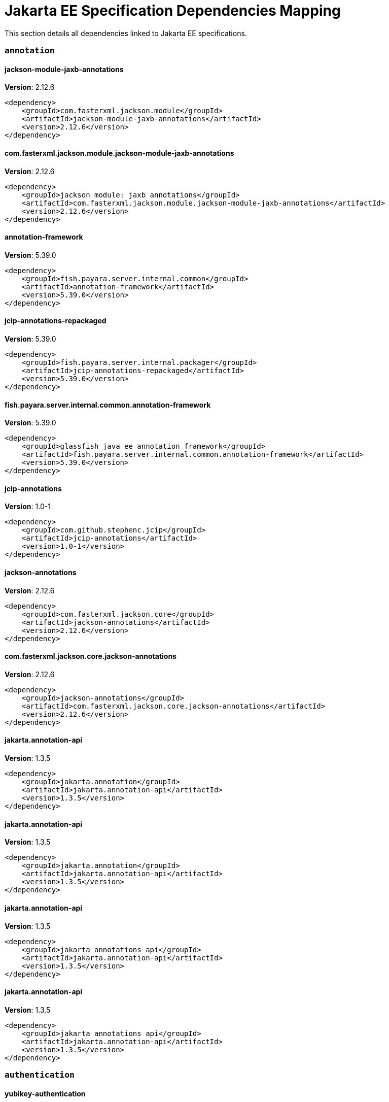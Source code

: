 [[jakarta-ee]]
= Jakarta EE Specification Dependencies Mapping

This section details all dependencies linked to Jakarta EE specifications.

[[annotation]]
=== `annotation`

[[jackson-module-jaxb-annotations]]
==== *jackson-module-jaxb-annotations*
**Version**: 2.12.6

[source,xml]
----
<dependency>
    <groupId>com.fasterxml.jackson.module</groupId>
    <artifactId>jackson-module-jaxb-annotations</artifactId>
    <version>2.12.6</version>
</dependency>
----
[[com.fasterxml.jackson.module.jackson-module-jaxb-annotations]]
==== *com.fasterxml.jackson.module.jackson-module-jaxb-annotations*
**Version**: 2.12.6

[source,xml]
----
<dependency>
    <groupId>jackson module: jaxb annotations</groupId>
    <artifactId>com.fasterxml.jackson.module.jackson-module-jaxb-annotations</artifactId>
    <version>2.12.6</version>
</dependency>
----
[[annotation-framework]]
==== *annotation-framework*
**Version**: 5.39.0

[source,xml]
----
<dependency>
    <groupId>fish.payara.server.internal.common</groupId>
    <artifactId>annotation-framework</artifactId>
    <version>5.39.0</version>
</dependency>
----
[[jcip-annotations-repackaged]]
==== *jcip-annotations-repackaged*
**Version**: 5.39.0

[source,xml]
----
<dependency>
    <groupId>fish.payara.server.internal.packager</groupId>
    <artifactId>jcip-annotations-repackaged</artifactId>
    <version>5.39.0</version>
</dependency>
----
[[fish.payara.server.internal.common.annotation-framework]]
==== *fish.payara.server.internal.common.annotation-framework*
**Version**: 5.39.0

[source,xml]
----
<dependency>
    <groupId>glassfish java ee annotation framework</groupId>
    <artifactId>fish.payara.server.internal.common.annotation-framework</artifactId>
    <version>5.39.0</version>
</dependency>
----
[[jcip-annotations]]
==== *jcip-annotations*
**Version**: 1.0-1

[source,xml]
----
<dependency>
    <groupId>com.github.stephenc.jcip</groupId>
    <artifactId>jcip-annotations</artifactId>
    <version>1.0-1</version>
</dependency>
----
[[jackson-annotations]]
==== *jackson-annotations*
**Version**: 2.12.6

[source,xml]
----
<dependency>
    <groupId>com.fasterxml.jackson.core</groupId>
    <artifactId>jackson-annotations</artifactId>
    <version>2.12.6</version>
</dependency>
----
[[com.fasterxml.jackson.core.jackson-annotations]]
==== *com.fasterxml.jackson.core.jackson-annotations*
**Version**: 2.12.6

[source,xml]
----
<dependency>
    <groupId>jackson-annotations</groupId>
    <artifactId>com.fasterxml.jackson.core.jackson-annotations</artifactId>
    <version>2.12.6</version>
</dependency>
----
[[jakarta.annotation-api]]
==== *jakarta.annotation-api*
**Version**: 1.3.5

[source,xml]
----
<dependency>
    <groupId>jakarta.annotation</groupId>
    <artifactId>jakarta.annotation-api</artifactId>
    <version>1.3.5</version>
</dependency>
----
[[jakarta.annotation-api]]
==== *jakarta.annotation-api*
**Version**: 1.3.5

[source,xml]
----
<dependency>
    <groupId>jakarta.annotation</groupId>
    <artifactId>jakarta.annotation-api</artifactId>
    <version>1.3.5</version>
</dependency>
----
[[jakarta.annotation-api]]
==== *jakarta.annotation-api*
**Version**: 1.3.5

[source,xml]
----
<dependency>
    <groupId>jakarta annotations api</groupId>
    <artifactId>jakarta.annotation-api</artifactId>
    <version>1.3.5</version>
</dependency>
----
[[jakarta.annotation-api]]
==== *jakarta.annotation-api*
**Version**: 1.3.5

[source,xml]
----
<dependency>
    <groupId>jakarta annotations api</groupId>
    <artifactId>jakarta.annotation-api</artifactId>
    <version>1.3.5</version>
</dependency>
----
[[authentication]]
=== `authentication`

[[yubikey-authentication]]
==== *yubikey-authentication*
**Version**: 5.39.0

[source,xml]
----
<dependency>
    <groupId>fish.payara.server.internal.payara-appserver-modules</groupId>
    <artifactId>yubikey-authentication</artifactId>
    <version>5.39.0</version>
</dependency>
----
[[fish.payara.server.internal.payara-appserver-modules.yubikey-authentication]]
==== *fish.payara.server.internal.payara-appserver-modules.yubikey-authentication*
**Version**: 5.39.0

[source,xml]
----
<dependency>
    <groupId>yubikey authentication</groupId>
    <artifactId>fish.payara.server.internal.payara-appserver-modules.yubikey-authentication</artifactId>
    <version>5.39.0</version>
</dependency>
----
[[authorization]]
=== `authorization`

[[batch]]
=== `batch`

[[glassfish-batch-connector]]
==== *glassfish-batch-connector*
**Version**: 5.39.0

[source,xml]
----
<dependency>
    <groupId>fish.payara.server.internal.batch</groupId>
    <artifactId>glassfish-batch-connector</artifactId>
    <version>5.39.0</version>
</dependency>
----
[[fish.payara.server.internal.batch.glassfish-batch-connector]]
==== *fish.payara.server.internal.batch.glassfish-batch-connector*
**Version**: 5.39.0

[source,xml]
----
<dependency>
    <groupId>batch connector for glassfish</groupId>
    <artifactId>fish.payara.server.internal.batch.glassfish-batch-connector</artifactId>
    <version>5.39.0</version>
</dependency>
----
[[glassfish-batch-commands]]
==== *glassfish-batch-commands*
**Version**: 5.39.0

[source,xml]
----
<dependency>
    <groupId>fish.payara.server.internal.batch</groupId>
    <artifactId>glassfish-batch-commands</artifactId>
    <version>5.39.0</version>
</dependency>
----
[[fish.payara.server.internal.batch.glassfish-batch-commands]]
==== *fish.payara.server.internal.batch.glassfish-batch-commands*
**Version**: 5.39.0

[source,xml]
----
<dependency>
    <groupId>batch commands for glassfish</groupId>
    <artifactId>fish.payara.server.internal.batch.glassfish-batch-commands</artifactId>
    <version>5.39.0</version>
</dependency>
----
[[payara-jbatch]]
==== *payara-jbatch*
**Version**: 5.39.0

[source,xml]
----
<dependency>
    <groupId>fish.payara.server.internal.batch</groupId>
    <artifactId>payara-jbatch</artifactId>
    <version>5.39.0</version>
</dependency>
----
[[payara-jbatch]]
==== *payara-jbatch*
**Version**: 5.39.0

[source,xml]
----
<dependency>
    <groupId>fish.payara.server.internal.batch</groupId>
    <artifactId>payara-jbatch</artifactId>
    <version>5.39.0</version>
</dependency>
----
[[fish.payara.server.internal.batch.payara-jbatch]]
==== *fish.payara.server.internal.batch.payara-jbatch*
**Version**: 5.39.0

[source,xml]
----
<dependency>
    <groupId>ibm jbatch combined</groupId>
    <artifactId>fish.payara.server.internal.batch.payara-jbatch</artifactId>
    <version>5.39.0</version>
</dependency>
----
[[fish.payara.server.internal.batch.payara-jbatch]]
==== *fish.payara.server.internal.batch.payara-jbatch*
**Version**: 5.39.0

[source,xml]
----
<dependency>
    <groupId>ibm jbatch combined</groupId>
    <artifactId>fish.payara.server.internal.batch.payara-jbatch</artifactId>
    <version>5.39.0</version>
</dependency>
----
[[jakarta.batch-api]]
==== *jakarta.batch-api*
**Version**: 1.0.2

[source,xml]
----
<dependency>
    <groupId>jakarta.batch</groupId>
    <artifactId>jakarta.batch-api</artifactId>
    <version>1.0.2</version>
</dependency>
----
[[jakarta.batch-api]]
==== *jakarta.batch-api*
**Version**: 1.0.2

[source,xml]
----
<dependency>
    <groupId>jakarta.batch</groupId>
    <artifactId>jakarta.batch-api</artifactId>
    <version>1.0.2</version>
</dependency>
----
[[validation]]
=== `validation`

[[yubico-validation-client2]]
==== *yubico-validation-client2*
**Version**: 3.0.2.payara-p1

[source,xml]
----
<dependency>
    <groupId>com.yubico</groupId>
    <artifactId>yubico-validation-client2</artifactId>
    <version>3.0.2.payara-p1</version>
</dependency>
----
[[com.yubico.validation-client2]]
==== *com.yubico.validation-client2*
**Version**: 3.0.2.payara-p1

[source,xml]
----
<dependency>
    <groupId>yubico otp validation client protocol 2</groupId>
    <artifactId>com.yubico.validation-client2</artifactId>
    <version>3.0.2.payara-p1</version>
</dependency>
----
[[hibernate-validator]]
==== *hibernate-validator*
**Version**: 6.1.5.final

[source,xml]
----
<dependency>
    <groupId>org.hibernate.validator</groupId>
    <artifactId>hibernate-validator</artifactId>
    <version>6.1.5.final</version>
</dependency>
----
[[org.hibernate.validator]]
==== *org.hibernate.validator*
**Version**: 6.1.5.final

[source,xml]
----
<dependency>
    <groupId>hibernate validator engine</groupId>
    <artifactId>org.hibernate.validator</artifactId>
    <version>6.1.5.final</version>
</dependency>
----
[[hibernate-validator-cdi]]
==== *hibernate-validator-cdi*
**Version**: 6.1.5.final

[source,xml]
----
<dependency>
    <groupId>org.hibernate.validator</groupId>
    <artifactId>hibernate-validator-cdi</artifactId>
    <version>6.1.5.final</version>
</dependency>
----
[[org.hibernate.validator.cdi]]
==== *org.hibernate.validator.cdi*
**Version**: 6.1.5.final

[source,xml]
----
<dependency>
    <groupId>hibernate validator portable extension</groupId>
    <artifactId>org.hibernate.validator.cdi</artifactId>
    <version>6.1.5.final</version>
</dependency>
----
[[jersey-bean-validation]]
==== *jersey-bean-validation*
**Version**: 2.34.payara-p2

[source,xml]
----
<dependency>
    <groupId>org.glassfish.jersey.ext</groupId>
    <artifactId>jersey-bean-validation</artifactId>
    <version>2.34.payara-p2</version>
</dependency>
----
[[jersey-bean-validation]]
==== *jersey-bean-validation*
**Version**: 2.34.payara-p2

[source,xml]
----
<dependency>
    <groupId>org.glassfish.jersey.ext</groupId>
    <artifactId>jersey-bean-validation</artifactId>
    <version>2.34.payara-p2</version>
</dependency>
----
[[org.glassfish.jersey.ext.jersey-bean-validation]]
==== *org.glassfish.jersey.ext.jersey-bean-validation*
**Version**: 2.34.0.payara-p2

[source,xml]
----
<dependency>
    <groupId>jersey-ext-bean-validation</groupId>
    <artifactId>org.glassfish.jersey.ext.jersey-bean-validation</artifactId>
    <version>2.34.0.payara-p2</version>
</dependency>
----
[[org.glassfish.jersey.ext.jersey-bean-validation]]
==== *org.glassfish.jersey.ext.jersey-bean-validation*
**Version**: 2.34.0.payara-p2

[source,xml]
----
<dependency>
    <groupId>jersey-ext-bean-validation</groupId>
    <artifactId>org.glassfish.jersey.ext.jersey-bean-validation</artifactId>
    <version>2.34.0.payara-p2</version>
</dependency>
----
[[jakarta.validation-api]]
==== *jakarta.validation-api*
**Version**: 2.0.2

[source,xml]
----
<dependency>
    <groupId>jakarta.validation</groupId>
    <artifactId>jakarta.validation-api</artifactId>
    <version>2.0.2</version>
</dependency>
----
[[jakarta.validation.jakarta.validation-api]]
==== *jakarta.validation.jakarta.validation-api*
**Version**: 2.0.2

[source,xml]
----
<dependency>
    <groupId>jakarta bean validation api</groupId>
    <artifactId>jakarta.validation.jakarta.validation-api</artifactId>
    <version>2.0.2</version>
</dependency>
----
[[concurrency]]
=== `concurrency`

[[concurrent-impl]]
==== *concurrent-impl*
**Version**: 5.39.0

[source,xml]
----
<dependency>
    <groupId>fish.payara.server.internal.concurrent</groupId>
    <artifactId>concurrent-impl</artifactId>
    <version>5.39.0</version>
</dependency>
----
[[concurrent-impl]]
==== *concurrent-impl*
**Version**: 5.39.0

[source,xml]
----
<dependency>
    <groupId>fish.payara.server.internal.concurrent</groupId>
    <artifactId>concurrent-impl</artifactId>
    <version>5.39.0</version>
</dependency>
----
[[fish.payara.server.internal.concurrent.impl]]
==== *fish.payara.server.internal.concurrent.impl*
**Version**: 5.39.0

[source,xml]
----
<dependency>
    <groupId>concurrent implementation module</groupId>
    <artifactId>fish.payara.server.internal.concurrent.impl</artifactId>
    <version>5.39.0</version>
</dependency>
----
[[fish.payara.server.internal.concurrent.impl]]
==== *fish.payara.server.internal.concurrent.impl*
**Version**: 5.39.0

[source,xml]
----
<dependency>
    <groupId>concurrent implementation module</groupId>
    <artifactId>fish.payara.server.internal.concurrent.impl</artifactId>
    <version>5.39.0</version>
</dependency>
----
[[concurrent-connector]]
==== *concurrent-connector*
**Version**: 5.39.0

[source,xml]
----
<dependency>
    <groupId>fish.payara.server.internal.concurrent</groupId>
    <artifactId>concurrent-connector</artifactId>
    <version>5.39.0</version>
</dependency>
----
[[fish.payara.server.internal.concurrent.connector]]
==== *fish.payara.server.internal.concurrent.connector*
**Version**: 5.39.0

[source,xml]
----
<dependency>
    <groupId>concurrent connector module</groupId>
    <artifactId>fish.payara.server.internal.concurrent.connector</artifactId>
    <version>5.39.0</version>
</dependency>
----
[[javax.enterprise.concurrent]]
==== *javax.enterprise.concurrent*
**Version**: 1.0.payara-p2

[source,xml]
----
<dependency>
    <groupId>org.glassfish</groupId>
    <artifactId>javax.enterprise.concurrent</artifactId>
    <version>1.0.payara-p2</version>
</dependency>
----
[[jakarta.enterprise.concurrent-api]]
==== *jakarta.enterprise.concurrent-api*
**Version**: 1.1.2

[source,xml]
----
<dependency>
    <groupId>jakarta.enterprise.concurrent</groupId>
    <artifactId>jakarta.enterprise.concurrent-api</artifactId>
    <version>1.1.2</version>
</dependency>
----
[[jakarta.enterprise.concurrent-api]]
==== *jakarta.enterprise.concurrent-api*
**Version**: 1.1.2

[source,xml]
----
<dependency>
    <groupId>jakarta.enterprise.concurrent</groupId>
    <artifactId>jakarta.enterprise.concurrent-api</artifactId>
    <version>1.1.2</version>
</dependency>
----
[[console-concurrent-plugin]]
==== *console-concurrent-plugin*
**Version**: 5.39.0

[source,xml]
----
<dependency>
    <groupId>fish.payara.server.internal.admingui</groupId>
    <artifactId>console-concurrent-plugin</artifactId>
    <version>5.39.0</version>
</dependency>
----
[[fish.payara.server.internal.admingui.console-concurrent-plugin]]
==== *fish.payara.server.internal.admingui.console-concurrent-plugin*
**Version**: 5.39.0

[source,xml]
----
<dependency>
    <groupId>admin console concurrent plugin</groupId>
    <artifactId>fish.payara.server.internal.admingui.console-concurrent-plugin</artifactId>
    <version>5.39.0</version>
</dependency>
----
[[connectors]]
=== `connectors`

[[connectors-inbound-runtime]]
==== *connectors-inbound-runtime*
**Version**: 5.39.0

[source,xml]
----
<dependency>
    <groupId>fish.payara.server.internal.connectors</groupId>
    <artifactId>connectors-inbound-runtime</artifactId>
    <version>5.39.0</version>
</dependency>
----
[[fish.payara.server.internal.connectors.inbound-runtime]]
==== *fish.payara.server.internal.connectors.inbound-runtime*
**Version**: 5.39.0

[source,xml]
----
<dependency>
    <groupId>connectors inbound support</groupId>
    <artifactId>fish.payara.server.internal.connectors.inbound-runtime</artifactId>
    <version>5.39.0</version>
</dependency>
----
[[connectors-admin]]
==== *connectors-admin*
**Version**: 5.39.0

[source,xml]
----
<dependency>
    <groupId>fish.payara.server.internal.connectors</groupId>
    <artifactId>connectors-admin</artifactId>
    <version>5.39.0</version>
</dependency>
----
[[fish.payara.server.internal.connectors.admin]]
==== *fish.payara.server.internal.connectors.admin*
**Version**: 5.39.0

[source,xml]
----
<dependency>
    <groupId>connectors admin</groupId>
    <artifactId>fish.payara.server.internal.connectors.admin</artifactId>
    <version>5.39.0</version>
</dependency>
----
[[connectors-internal-api]]
==== *connectors-internal-api*
**Version**: 5.39.0

[source,xml]
----
<dependency>
    <groupId>fish.payara.server.internal.connectors</groupId>
    <artifactId>connectors-internal-api</artifactId>
    <version>5.39.0</version>
</dependency>
----
[[connectors-internal-api]]
==== *connectors-internal-api*
**Version**: 5.39.0

[source,xml]
----
<dependency>
    <groupId>fish.payara.server.internal.connectors</groupId>
    <artifactId>connectors-internal-api</artifactId>
    <version>5.39.0</version>
</dependency>
----
[[fish.payara.server.internal.connectors.internal-api]]
==== *fish.payara.server.internal.connectors.internal-api*
**Version**: 5.39.0

[source,xml]
----
<dependency>
    <groupId>connectors private apis for glassfish containers</groupId>
    <artifactId>fish.payara.server.internal.connectors.internal-api</artifactId>
    <version>5.39.0</version>
</dependency>
----
[[fish.payara.server.internal.connectors.internal-api]]
==== *fish.payara.server.internal.connectors.internal-api*
**Version**: 5.39.0

[source,xml]
----
<dependency>
    <groupId>connectors private apis for glassfish containers</groupId>
    <artifactId>fish.payara.server.internal.connectors.internal-api</artifactId>
    <version>5.39.0</version>
</dependency>
----
[[connectors-runtime]]
==== *connectors-runtime*
**Version**: 5.39.0

[source,xml]
----
<dependency>
    <groupId>fish.payara.server.internal.connectors</groupId>
    <artifactId>connectors-runtime</artifactId>
    <version>5.39.0</version>
</dependency>
----
[[connectors-runtime]]
==== *connectors-runtime*
**Version**: 5.39.0

[source,xml]
----
<dependency>
    <groupId>fish.payara.server.internal.connectors</groupId>
    <artifactId>connectors-runtime</artifactId>
    <version>5.39.0</version>
</dependency>
----
[[fish.payara.server.internal.connectors.runtime]]
==== *fish.payara.server.internal.connectors.runtime*
**Version**: 5.39.0

[source,xml]
----
<dependency>
    <groupId>connectors runtime</groupId>
    <artifactId>fish.payara.server.internal.connectors.runtime</artifactId>
    <version>5.39.0</version>
</dependency>
----
[[fish.payara.server.internal.connectors.runtime]]
==== *fish.payara.server.internal.connectors.runtime*
**Version**: 5.39.0

[source,xml]
----
<dependency>
    <groupId>connectors runtime</groupId>
    <artifactId>fish.payara.server.internal.connectors.runtime</artifactId>
    <version>5.39.0</version>
</dependency>
----
[[gf-connectors-connector]]
==== *gf-connectors-connector*
**Version**: 5.39.0

[source,xml]
----
<dependency>
    <groupId>fish.payara.server.internal.connectors</groupId>
    <artifactId>gf-connectors-connector</artifactId>
    <version>5.39.0</version>
</dependency>
----
[[fish.payara.server.internal.connectors.gf-connectors-connector]]
==== *fish.payara.server.internal.connectors.gf-connectors-connector*
**Version**: 5.39.0

[source,xml]
----
<dependency>
    <groupId>glassfish connectors connector</groupId>
    <artifactId>fish.payara.server.internal.connectors.gf-connectors-connector</artifactId>
    <version>5.39.0</version>
</dependency>
----
[[fish.payara.server.internal.connectors.work-management]]
==== *fish.payara.server.internal.connectors.work-management*
**Version**: 5.39.0

[source,xml]
----
<dependency>
    <groupId>work management</groupId>
    <artifactId>fish.payara.server.internal.connectors.work-management</artifactId>
    <version>5.39.0</version>
</dependency>
----
[[security-connectors-api]]
==== *security-connectors-api*
**Version**: 2.3.0

[source,xml]
----
<dependency>
    <groupId>fish.payara.security.connectors</groupId>
    <artifactId>security-connectors-api</artifactId>
    <version>2.3.0</version>
</dependency>
----
[[fish.payara.security.connectors.security-connectors-api]]
==== *fish.payara.security.connectors.security-connectors-api*
**Version**: 2.3.0

[source,xml]
----
<dependency>
    <groupId>payara security connnectors api</groupId>
    <artifactId>fish.payara.security.connectors.security-connectors-api</artifactId>
    <version>2.3.0</version>
</dependency>
----
[[contextdependencyinjection]]
=== `contextdependencyinjection`

[[jakarta.enterprise.cdi-api]]
==== *jakarta.enterprise.cdi-api*
**Version**: 2.0.2

[source,xml]
----
<dependency>
    <groupId>jakarta.enterprise</groupId>
    <artifactId>jakarta.enterprise.cdi-api</artifactId>
    <version>2.0.2</version>
</dependency>
----
[[jakarta.enterprise.cdi-api]]
==== *jakarta.enterprise.cdi-api*
**Version**: 2.0.2

[source,xml]
----
<dependency>
    <groupId>jakarta.enterprise</groupId>
    <artifactId>jakarta.enterprise.cdi-api</artifactId>
    <version>2.0.2</version>
</dependency>
----
[[jakarta.enterprise.cdi-api]]
==== *jakarta.enterprise.cdi-api*
**Version**: 2.0.2

[source,xml]
----
<dependency>
    <groupId>jakarta cdi</groupId>
    <artifactId>jakarta.enterprise.cdi-api</artifactId>
    <version>2.0.2</version>
</dependency>
----
[[jakarta.enterprise.cdi-api]]
==== *jakarta.enterprise.cdi-api*
**Version**: 2.0.2

[source,xml]
----
<dependency>
    <groupId>jakarta cdi</groupId>
    <artifactId>jakarta.enterprise.cdi-api</artifactId>
    <version>2.0.2</version>
</dependency>
----
[[payara-micro-cdi]]
==== *payara-micro-cdi*
**Version**: 5.39.0

[source,xml]
----
<dependency>
    <groupId>fish.payara.server.internal.payara-appserver-modules</groupId>
    <artifactId>payara-micro-cdi</artifactId>
    <version>5.39.0</version>
</dependency>
----
[[fish.payara.server.internal.payara-appserver-modules.payara-micro-cdi]]
==== *fish.payara.server.internal.payara-appserver-modules.payara-micro-cdi*
**Version**: 5.39.0

[source,xml]
----
<dependency>
    <groupId>payara micro cdi</groupId>
    <artifactId>fish.payara.server.internal.payara-appserver-modules.payara-micro-cdi</artifactId>
    <version>5.39.0</version>
</dependency>
----
[[jersey-cdi1x]]
==== *jersey-cdi1x*
**Version**: 2.34.payara-p2

[source,xml]
----
<dependency>
    <groupId>org.glassfish.jersey.ext.cdi</groupId>
    <artifactId>jersey-cdi1x</artifactId>
    <version>2.34.payara-p2</version>
</dependency>
----
[[org.glassfish.jersey.ext.cdi.jersey-cdi1x]]
==== *org.glassfish.jersey.ext.cdi.jersey-cdi1x*
**Version**: 2.34.0.payara-p2

[source,xml]
----
<dependency>
    <groupId>jersey-ext-cdi1x</groupId>
    <artifactId>org.glassfish.jersey.ext.cdi.jersey-cdi1x</artifactId>
    <version>2.34.0.payara-p2</version>
</dependency>
----
[[cdi-api-fragment]]
==== *cdi-api-fragment*
**Version**: 5.39.0

[source,xml]
----
<dependency>
    <groupId>fish.payara.server.internal.web</groupId>
    <artifactId>cdi-api-fragment</artifactId>
    <version>5.39.0</version>
</dependency>
----
[[cdi-api-fragment]]
==== *cdi-api-fragment*
**Version**: 5.39.0

[source,xml]
----
<dependency>
    <groupId>fish.payara.server.internal.web</groupId>
    <artifactId>cdi-api-fragment</artifactId>
    <version>5.39.0</version>
</dependency>
----
[[gf-weld-connector]]
==== *gf-weld-connector*
**Version**: 5.39.0

[source,xml]
----
<dependency>
    <groupId>fish.payara.server.internal.web</groupId>
    <artifactId>gf-weld-connector</artifactId>
    <version>5.39.0</version>
</dependency>
----
[[fish.payara.server.internal.web.gf-weld-connector]]
==== *fish.payara.server.internal.web.gf-weld-connector*
**Version**: 5.39.0

[source,xml]
----
<dependency>
    <groupId>weld connector for glassfish</groupId>
    <artifactId>fish.payara.server.internal.web.gf-weld-connector</artifactId>
    <version>5.39.0</version>
</dependency>
----
[[tyrus-container-glassfish-cdi]]
==== *tyrus-container-glassfish-cdi*
**Version**: 1.17.payara-p1

[source,xml]
----
<dependency>
    <groupId>org.glassfish.tyrus</groupId>
    <artifactId>tyrus-container-glassfish-cdi</artifactId>
    <version>1.17.payara-p1</version>
</dependency>
----
[[org.glassfish.tyrus.container-glassfish-cdi]]
==== *org.glassfish.tyrus.container-glassfish-cdi*
**Version**: 1.17.0.payara-p1

[source,xml]
----
<dependency>
    <groupId>tyrus cdi component provider</groupId>
    <artifactId>org.glassfish.tyrus.container-glassfish-cdi</artifactId>
    <version>1.17.0.payara-p1</version>
</dependency>
----
[[hibernate-validator-cdi]]
==== *hibernate-validator-cdi*
**Version**: 6.1.5.final

[source,xml]
----
<dependency>
    <groupId>org.hibernate.validator</groupId>
    <artifactId>hibernate-validator-cdi</artifactId>
    <version>6.1.5.final</version>
</dependency>
----
[[org.hibernate.validator.cdi]]
==== *org.hibernate.validator.cdi*
**Version**: 6.1.5.final

[source,xml]
----
<dependency>
    <groupId>hibernate validator portable extension</groupId>
    <artifactId>org.hibernate.validator.cdi</artifactId>
    <version>6.1.5.final</version>
</dependency>
----
[[cdi-eventbus-notifier-backwards-compatibility]]
==== *cdi-eventbus-notifier-backwards-compatibility*
**Version**: 1.0.1-enterprise

[source,xml]
----
<dependency>
    <groupId>fish.payara.extensions.notifiers</groupId>
    <artifactId>cdi-eventbus-notifier-backwards-compatibility</artifactId>
    <version>1.0.1-enterprise</version>
</dependency>
----
[[fish.payara.extensions.notifiers.cdi-eventbus-notifier-backwards-compatibility]]
==== *fish.payara.extensions.notifiers.cdi-eventbus-notifier-backwards-compatibility*
**Version**: 1.0.1.enterprise

[source,xml]
----
<dependency>
    <groupId>cdi event bus notification backwards compatibility</groupId>
    <artifactId>fish.payara.extensions.notifiers.cdi-eventbus-notifier-backwards-compatibility</artifactId>
    <version>1.0.1.enterprise</version>
</dependency>
----
[[jersey-cdi1x-transaction]]
==== *jersey-cdi1x-transaction*
**Version**: 2.34.payara-p2

[source,xml]
----
<dependency>
    <groupId>org.glassfish.jersey.ext.cdi</groupId>
    <artifactId>jersey-cdi1x-transaction</artifactId>
    <version>2.34.payara-p2</version>
</dependency>
----
[[org.glassfish.jersey.ext.cdi.jersey-cdi1x-transaction]]
==== *org.glassfish.jersey.ext.cdi.jersey-cdi1x-transaction*
**Version**: 2.34.0.payara-p2

[source,xml]
----
<dependency>
    <groupId>jersey-ext-cdi1x-transaction</groupId>
    <artifactId>org.glassfish.jersey.ext.cdi.jersey-cdi1x-transaction</artifactId>
    <version>2.34.0.payara-p2</version>
</dependency>
----
[[jersey-cdi1x-servlet]]
==== *jersey-cdi1x-servlet*
**Version**: 2.34.payara-p2

[source,xml]
----
<dependency>
    <groupId>org.glassfish.jersey.ext.cdi</groupId>
    <artifactId>jersey-cdi1x-servlet</artifactId>
    <version>2.34.payara-p2</version>
</dependency>
----
[[org.glassfish.jersey.ext.cdi.jersey-cdi1x-servlet]]
==== *org.glassfish.jersey.ext.cdi.jersey-cdi1x-servlet*
**Version**: 2.34.0.payara-p2

[source,xml]
----
<dependency>
    <groupId>jersey-ext-cdi1x-servlet</groupId>
    <artifactId>org.glassfish.jersey.ext.cdi.jersey-cdi1x-servlet</artifactId>
    <version>2.34.0.payara-p2</version>
</dependency>
----
[[cdi-auth-roles]]
==== *cdi-auth-roles*
**Version**: 5.39.0

[source,xml]
----
<dependency>
    <groupId>fish.payara.server.internal.payara-appserver-modules</groupId>
    <artifactId>cdi-auth-roles</artifactId>
    <version>5.39.0</version>
</dependency>
----
[[cdieventbus-notifier-console-plugin]]
==== *cdieventbus-notifier-console-plugin*
**Version**: 5.39.0

[source,xml]
----
<dependency>
    <groupId>fish.payara.server.internal.admingui</groupId>
    <artifactId>cdieventbus-notifier-console-plugin</artifactId>
    <version>5.39.0</version>
</dependency>
----
[[fish.payara.server.internal.admingui.cdieventbus-notifier-console-plugin]]
==== *fish.payara.server.internal.admingui.cdieventbus-notifier-console-plugin*
**Version**: 5.39.0

[source,xml]
----
<dependency>
    <groupId>cdi event bus notifier console plugin</groupId>
    <artifactId>fish.payara.server.internal.admingui.cdieventbus-notifier-console-plugin</artifactId>
    <version>5.39.0</version>
</dependency>
----
[[fish.payara.server.internal.payara-appserver-modules.cdi-auth-roles]]
==== *fish.payara.server.internal.payara-appserver-modules.cdi-auth-roles*
**Version**: 5.39.0

[source,xml]
----
<dependency>
    <groupId>cdi auth: roles</groupId>
    <artifactId>fish.payara.server.internal.payara-appserver-modules.cdi-auth-roles</artifactId>
    <version>5.39.0</version>
</dependency>
----
[[opentracing-cdi]]
==== *opentracing-cdi*
**Version**: 5.39.0

[source,xml]
----
<dependency>
    <groupId>fish.payara.server.internal.payara-appserver-modules</groupId>
    <artifactId>opentracing-cdi</artifactId>
    <version>5.39.0</version>
</dependency>
----
[[fish.payara.server.internal.payara-appserver-modules.opentracing-cdi]]
==== *fish.payara.server.internal.payara-appserver-modules.opentracing-cdi*
**Version**: 5.39.0

[source,xml]
----
<dependency>
    <groupId>opentracing cdi</groupId>
    <artifactId>fish.payara.server.internal.payara-appserver-modules.opentracing-cdi</artifactId>
    <version>5.39.0</version>
</dependency>
----
[[weld-integration-fragment]]
==== *weld-integration-fragment*
**Version**: 5.39.0

[source,xml]
----
<dependency>
    <groupId>fish.payara.server.internal.web</groupId>
    <artifactId>weld-integration-fragment</artifactId>
    <version>5.39.0</version>
</dependency>
----
[[fish.payara.server.internal.web.weld-integration-fragment]]
==== *fish.payara.server.internal.web.weld-integration-fragment*
**Version**: 5.39.0

[source,xml]
----
<dependency>
    <groupId>weld integration fragment</groupId>
    <artifactId>fish.payara.server.internal.web.weld-integration-fragment</artifactId>
    <version>5.39.0</version>
</dependency>
----
[[weld-integration]]
==== *weld-integration*
**Version**: 5.39.0

[source,xml]
----
<dependency>
    <groupId>fish.payara.server.internal.web</groupId>
    <artifactId>weld-integration</artifactId>
    <version>5.39.0</version>
</dependency>
----
[[fish.payara.server.internal.web.weld-integration]]
==== *fish.payara.server.internal.web.weld-integration*
**Version**: 5.39.0

[source,xml]
----
<dependency>
    <groupId>weld integration for glassfish</groupId>
    <artifactId>fish.payara.server.internal.web.weld-integration</artifactId>
    <version>5.39.0</version>
</dependency>
----
[[notification-cdi-eventbus-core]]
==== *notification-cdi-eventbus-core*
**Version**: 5.39.0

[source,xml]
----
<dependency>
    <groupId>fish.payara.server.internal.payara-modules</groupId>
    <artifactId>notification-cdi-eventbus-core</artifactId>
    <version>5.39.0</version>
</dependency>
----
[[fish.payara.server.internal.payara-modules.notification-cdi-eventbus-core]]
==== *fish.payara.server.internal.payara-modules.notification-cdi-eventbus-core*
**Version**: 5.39.0

[source,xml]
----
<dependency>
    <groupId>cdi eventbus notification implementation</groupId>
    <artifactId>fish.payara.server.internal.payara-modules.notification-cdi-eventbus-core</artifactId>
    <version>5.39.0</version>
</dependency>
----
[[weld-ejb]]
==== *weld-ejb*
**Version**: 3.1.8.final

[source,xml]
----
<dependency>
    <groupId>org.jboss.weld.module</groupId>
    <artifactId>weld-ejb</artifactId>
    <version>3.1.8.final</version>
</dependency>
----
[[weld-jsf]]
==== *weld-jsf*
**Version**: 3.1.8.final

[source,xml]
----
<dependency>
    <groupId>org.jboss.weld.module</groupId>
    <artifactId>weld-jsf</artifactId>
    <version>3.1.8.final</version>
</dependency>
----
[[weld-jta]]
==== *weld-jta*
**Version**: 3.1.8.final

[source,xml]
----
<dependency>
    <groupId>org.jboss.weld.module</groupId>
    <artifactId>weld-jta</artifactId>
    <version>3.1.8.final</version>
</dependency>
----
[[weld-web]]
==== *weld-web*
**Version**: 3.1.8.final

[source,xml]
----
<dependency>
    <groupId>org.jboss.weld.module</groupId>
    <artifactId>weld-web</artifactId>
    <version>3.1.8.final</version>
</dependency>
----
[[weld-probe-core]]
==== *weld-probe-core*
**Version**: 3.1.8.final

[source,xml]
----
<dependency>
    <groupId>org.jboss.weld.probe</groupId>
    <artifactId>weld-probe-core</artifactId>
    <version>3.1.8.final</version>
</dependency>
----
[[weld-api]]
==== *weld-api*
**Version**: 3.1.sp4

[source,xml]
----
<dependency>
    <groupId>org.jboss.weld</groupId>
    <artifactId>weld-api</artifactId>
    <version>3.1.sp4</version>
</dependency>
----
[[weld-core-impl]]
==== *weld-core-impl*
**Version**: 3.1.8.final

[source,xml]
----
<dependency>
    <groupId>org.jboss.weld</groupId>
    <artifactId>weld-core-impl</artifactId>
    <version>3.1.8.final</version>
</dependency>
----
[[weld-osgi-bundle]]
==== *weld-osgi-bundle*
**Version**: 3.1.8.final

[source,xml]
----
<dependency>
    <groupId>org.jboss.weld</groupId>
    <artifactId>weld-osgi-bundle</artifactId>
    <version>3.1.8.final</version>
</dependency>
----
[[weld-spi]]
==== *weld-spi*
**Version**: 3.1.sp4

[source,xml]
----
<dependency>
    <groupId>org.jboss.weld</groupId>
    <artifactId>weld-spi</artifactId>
    <version>3.1.sp4</version>
</dependency>
----
[[org.jboss.weld.osgi-bundle]]
==== *org.jboss.weld.osgi-bundle*
**Version**: 3.1.8.final

[source,xml]
----
<dependency>
    <groupId>weld osgi bundle</groupId>
    <artifactId>org.jboss.weld.osgi-bundle</artifactId>
    <version>3.1.8.final</version>
</dependency>
----
[[debugging]]
=== `debugging`

[[dependencyinjection]]
=== `dependencyinjection`

[[jakarta.enterprise.cdi-api]]
==== *jakarta.enterprise.cdi-api*
**Version**: 2.0.2

[source,xml]
----
<dependency>
    <groupId>jakarta.enterprise</groupId>
    <artifactId>jakarta.enterprise.cdi-api</artifactId>
    <version>2.0.2</version>
</dependency>
----
[[asadmin-audit]]
==== *asadmin-audit*
**Version**: 5.39.0

[source,xml]
----
<dependency>
    <groupId>fish.payara.server.internal.payara-modules</groupId>
    <artifactId>asadmin-audit</artifactId>
    <version>5.39.0</version>
</dependency>
----
[[fish.payara.server.internal.payara-modules.asadmin-audit]]
==== *fish.payara.server.internal.payara-modules.asadmin-audit*
**Version**: 5.39.0

[source,xml]
----
<dependency>
    <groupId>payara asadmin auditor</groupId>
    <artifactId>fish.payara.server.internal.payara-modules.asadmin-audit</artifactId>
    <version>5.39.0</version>
</dependency>
----
[[jakarta.enterprise.cdi-api]]
==== *jakarta.enterprise.cdi-api*
**Version**: 2.0.2

[source,xml]
----
<dependency>
    <groupId>jakarta cdi</groupId>
    <artifactId>jakarta.enterprise.cdi-api</artifactId>
    <version>2.0.2</version>
</dependency>
----
[[jersey-media-multipart]]
==== *jersey-media-multipart*
**Version**: 2.34.payara-p2

[source,xml]
----
<dependency>
    <groupId>org.glassfish.jersey.media</groupId>
    <artifactId>jersey-media-multipart</artifactId>
    <version>2.34.payara-p2</version>
</dependency>
----
[[org.glassfish.jersey.media.]]
==== *org.glassfish.jersey.media.*
**Version**: 2.34.0.payara-p2

[source,xml]
----
<dependency>
    <groupId>jersey-media-multipart</groupId>
    <artifactId>org.glassfish.jersey.media.</artifactId>
    <version>2.34.0.payara-p2</version>
</dependency>
----
[[jersey-media-json-jackson]]
==== *jersey-media-json-jackson*
**Version**: 2.34.payara-p2

[source,xml]
----
<dependency>
    <groupId>org.glassfish.jersey.media</groupId>
    <artifactId>jersey-media-json-jackson</artifactId>
    <version>2.34.payara-p2</version>
</dependency>
----
[[org.glassfish.jersey.media.]]
==== *org.glassfish.jersey.media.*
**Version**: 2.34.0.payara-p2

[source,xml]
----
<dependency>
    <groupId>jersey-media-json-jackson</groupId>
    <artifactId>org.glassfish.jersey.media.</artifactId>
    <version>2.34.0.payara-p2</version>
</dependency>
----
[[gf-jms-injection]]
==== *gf-jms-injection*
**Version**: 5.39.0

[source,xml]
----
<dependency>
    <groupId>fish.payara.server.internal.jms</groupId>
    <artifactId>gf-jms-injection</artifactId>
    <version>5.39.0</version>
</dependency>
----
[[fish.payara.server.internal.jms.gf-jms-injection]]
==== *fish.payara.server.internal.jms.gf-jms-injection*
**Version**: 5.39.0

[source,xml]
----
<dependency>
    <groupId>jms injection module for runtime</groupId>
    <artifactId>fish.payara.server.internal.jms.gf-jms-injection</artifactId>
    <version>5.39.0</version>
</dependency>
----
[[jersey-media-jaxb]]
==== *jersey-media-jaxb*
**Version**: 2.34.payara-p2

[source,xml]
----
<dependency>
    <groupId>org.glassfish.jersey.media</groupId>
    <artifactId>jersey-media-jaxb</artifactId>
    <version>2.34.payara-p2</version>
</dependency>
----
[[org.glassfish.jersey.media.]]
==== *org.glassfish.jersey.media.*
**Version**: 2.34.0.payara-p2

[source,xml]
----
<dependency>
    <groupId>jersey-media-jaxb</groupId>
    <artifactId>org.glassfish.jersey.media.</artifactId>
    <version>2.34.0.payara-p2</version>
</dependency>
----
[[payara-micro-cdi]]
==== *payara-micro-cdi*
**Version**: 5.39.0

[source,xml]
----
<dependency>
    <groupId>fish.payara.server.internal.payara-appserver-modules</groupId>
    <artifactId>payara-micro-cdi</artifactId>
    <version>5.39.0</version>
</dependency>
----
[[fish.payara.server.internal.payara-appserver-modules.payara-micro-cdi]]
==== *fish.payara.server.internal.payara-appserver-modules.payara-micro-cdi*
**Version**: 5.39.0

[source,xml]
----
<dependency>
    <groupId>payara micro cdi</groupId>
    <artifactId>fish.payara.server.internal.payara-appserver-modules.payara-micro-cdi</artifactId>
    <version>5.39.0</version>
</dependency>
----
[[org.glassfish.jersey.inject.jersey-hk2]]
==== *org.glassfish.jersey.inject.jersey-hk2*
**Version**: 2.34.0.payara-p2

[source,xml]
----
<dependency>
    <groupId>jersey-inject-hk2</groupId>
    <artifactId>org.glassfish.jersey.inject.jersey-hk2</artifactId>
    <version>2.34.0.payara-p2</version>
</dependency>
----
[[jersey-cdi1x]]
==== *jersey-cdi1x*
**Version**: 2.34.payara-p2

[source,xml]
----
<dependency>
    <groupId>org.glassfish.jersey.ext.cdi</groupId>
    <artifactId>jersey-cdi1x</artifactId>
    <version>2.34.payara-p2</version>
</dependency>
----
[[org.glassfish.jersey.ext.cdi.jersey-cdi1x]]
==== *org.glassfish.jersey.ext.cdi.jersey-cdi1x*
**Version**: 2.34.0.payara-p2

[source,xml]
----
<dependency>
    <groupId>jersey-ext-cdi1x</groupId>
    <artifactId>org.glassfish.jersey.ext.cdi.jersey-cdi1x</artifactId>
    <version>2.34.0.payara-p2</version>
</dependency>
----
[[jersey-media-json-binding]]
==== *jersey-media-json-binding*
**Version**: 2.34.payara-p2

[source,xml]
----
<dependency>
    <groupId>org.glassfish.jersey.media</groupId>
    <artifactId>jersey-media-json-binding</artifactId>
    <version>2.34.payara-p2</version>
</dependency>
----
[[org.glassfish.jersey.media.]]
==== *org.glassfish.jersey.media.*
**Version**: 2.34.0.payara-p2

[source,xml]
----
<dependency>
    <groupId>jersey-media-json-binding</groupId>
    <artifactId>org.glassfish.jersey.media.</artifactId>
    <version>2.34.0.payara-p2</version>
</dependency>
----
[[cdi-api-fragment]]
==== *cdi-api-fragment*
**Version**: 5.39.0

[source,xml]
----
<dependency>
    <groupId>fish.payara.server.internal.web</groupId>
    <artifactId>cdi-api-fragment</artifactId>
    <version>5.39.0</version>
</dependency>
----
[[jakarta.inject]]
==== *jakarta.inject*
**Version**: 2.6.1.payara-p7

[source,xml]
----
<dependency>
    <groupId>org.glassfish.hk2.external</groupId>
    <artifactId>jakarta.inject</artifactId>
    <version>2.6.1.payara-p7</version>
</dependency>
----
[[org.glassfish.hk2.external.jakarta.inject]]
==== *org.glassfish.hk2.external.jakarta.inject*
**Version**: 2.6.1.payara-p7

[source,xml]
----
<dependency>
    <groupId>javax.inject:1 as osgi bundle</groupId>
    <artifactId>org.glassfish.hk2.external.jakarta.inject</artifactId>
    <version>2.6.1.payara-p7</version>
</dependency>
----
[[jersey-media-moxy]]
==== *jersey-media-moxy*
**Version**: 2.34.payara-p2

[source,xml]
----
<dependency>
    <groupId>org.glassfish.jersey.media</groupId>
    <artifactId>jersey-media-moxy</artifactId>
    <version>2.34.payara-p2</version>
</dependency>
----
[[org.glassfish.jersey.media.]]
==== *org.glassfish.jersey.media.*
**Version**: 2.34.0.payara-p2

[source,xml]
----
<dependency>
    <groupId>jersey-media-moxy</groupId>
    <artifactId>org.glassfish.jersey.media.</artifactId>
    <version>2.34.0.payara-p2</version>
</dependency>
----
[[jersey-media-json-processing]]
==== *jersey-media-json-processing*
**Version**: 2.34.payara-p2

[source,xml]
----
<dependency>
    <groupId>org.glassfish.jersey.media</groupId>
    <artifactId>jersey-media-json-processing</artifactId>
    <version>2.34.payara-p2</version>
</dependency>
----
[[org.glassfish.jersey.media.]]
==== *org.glassfish.jersey.media.*
**Version**: 2.34.0.payara-p2

[source,xml]
----
<dependency>
    <groupId>jersey-media-json-processing</groupId>
    <artifactId>org.glassfish.jersey.media.</artifactId>
    <version>2.34.0.payara-p2</version>
</dependency>
----
[[gf-weld-connector]]
==== *gf-weld-connector*
**Version**: 5.39.0

[source,xml]
----
<dependency>
    <groupId>fish.payara.server.internal.web</groupId>
    <artifactId>gf-weld-connector</artifactId>
    <version>5.39.0</version>
</dependency>
----
[[fish.payara.server.internal.web.gf-weld-connector]]
==== *fish.payara.server.internal.web.gf-weld-connector*
**Version**: 5.39.0

[source,xml]
----
<dependency>
    <groupId>weld connector for glassfish</groupId>
    <artifactId>fish.payara.server.internal.web.gf-weld-connector</artifactId>
    <version>5.39.0</version>
</dependency>
----
[[tyrus-container-glassfish-cdi]]
==== *tyrus-container-glassfish-cdi*
**Version**: 1.17.payara-p1

[source,xml]
----
<dependency>
    <groupId>org.glassfish.tyrus</groupId>
    <artifactId>tyrus-container-glassfish-cdi</artifactId>
    <version>1.17.payara-p1</version>
</dependency>
----
[[org.glassfish.tyrus.container-glassfish-cdi]]
==== *org.glassfish.tyrus.container-glassfish-cdi*
**Version**: 1.17.0.payara-p1

[source,xml]
----
<dependency>
    <groupId>tyrus cdi component provider</groupId>
    <artifactId>org.glassfish.tyrus.container-glassfish-cdi</artifactId>
    <version>1.17.0.payara-p1</version>
</dependency>
----
[[hibernate-validator-cdi]]
==== *hibernate-validator-cdi*
**Version**: 6.1.5.final

[source,xml]
----
<dependency>
    <groupId>org.hibernate.validator</groupId>
    <artifactId>hibernate-validator-cdi</artifactId>
    <version>6.1.5.final</version>
</dependency>
----
[[org.hibernate.validator.cdi]]
==== *org.hibernate.validator.cdi*
**Version**: 6.1.5.final

[source,xml]
----
<dependency>
    <groupId>hibernate validator portable extension</groupId>
    <artifactId>org.hibernate.validator.cdi</artifactId>
    <version>6.1.5.final</version>
</dependency>
----
[[cdi-eventbus-notifier-backwards-compatibility]]
==== *cdi-eventbus-notifier-backwards-compatibility*
**Version**: 1.0.1-enterprise

[source,xml]
----
<dependency>
    <groupId>fish.payara.extensions.notifiers</groupId>
    <artifactId>cdi-eventbus-notifier-backwards-compatibility</artifactId>
    <version>1.0.1-enterprise</version>
</dependency>
----
[[fish.payara.extensions.notifiers.cdi-eventbus-notifier-backwards-compatibility]]
==== *fish.payara.extensions.notifiers.cdi-eventbus-notifier-backwards-compatibility*
**Version**: 1.0.1.enterprise

[source,xml]
----
<dependency>
    <groupId>cdi event bus notification backwards compatibility</groupId>
    <artifactId>fish.payara.extensions.notifiers.cdi-eventbus-notifier-backwards-compatibility</artifactId>
    <version>1.0.1.enterprise</version>
</dependency>
----
[[jersey-cdi1x-transaction]]
==== *jersey-cdi1x-transaction*
**Version**: 2.34.payara-p2

[source,xml]
----
<dependency>
    <groupId>org.glassfish.jersey.ext.cdi</groupId>
    <artifactId>jersey-cdi1x-transaction</artifactId>
    <version>2.34.payara-p2</version>
</dependency>
----
[[org.glassfish.jersey.ext.cdi.jersey-cdi1x-transaction]]
==== *org.glassfish.jersey.ext.cdi.jersey-cdi1x-transaction*
**Version**: 2.34.0.payara-p2

[source,xml]
----
<dependency>
    <groupId>jersey-ext-cdi1x-transaction</groupId>
    <artifactId>org.glassfish.jersey.ext.cdi.jersey-cdi1x-transaction</artifactId>
    <version>2.34.0.payara-p2</version>
</dependency>
----
[[jersey-cdi1x-servlet]]
==== *jersey-cdi1x-servlet*
**Version**: 2.34.payara-p2

[source,xml]
----
<dependency>
    <groupId>org.glassfish.jersey.ext.cdi</groupId>
    <artifactId>jersey-cdi1x-servlet</artifactId>
    <version>2.34.payara-p2</version>
</dependency>
----
[[org.glassfish.jersey.ext.cdi.jersey-cdi1x-servlet]]
==== *org.glassfish.jersey.ext.cdi.jersey-cdi1x-servlet*
**Version**: 2.34.0.payara-p2

[source,xml]
----
<dependency>
    <groupId>jersey-ext-cdi1x-servlet</groupId>
    <artifactId>org.glassfish.jersey.ext.cdi.jersey-cdi1x-servlet</artifactId>
    <version>2.34.0.payara-p2</version>
</dependency>
----
[[jersey-media-sse]]
==== *jersey-media-sse*
**Version**: 2.34.payara-p2

[source,xml]
----
<dependency>
    <groupId>org.glassfish.jersey.media</groupId>
    <artifactId>jersey-media-sse</artifactId>
    <version>2.34.payara-p2</version>
</dependency>
----
[[org.glassfish.jersey.media.]]
==== *org.glassfish.jersey.media.*
**Version**: 2.34.0.payara-p2

[source,xml]
----
<dependency>
    <groupId>jersey-media-sse</groupId>
    <artifactId>org.glassfish.jersey.media.</artifactId>
    <version>2.34.0.payara-p2</version>
</dependency>
----
[[discord-notifier-core]]
==== *discord-notifier-core*
**Version**: 1.0.1-enterprise

[source,xml]
----
<dependency>
    <groupId>fish.payara.extensions.notifiers</groupId>
    <artifactId>discord-notifier-core</artifactId>
    <version>1.0.1-enterprise</version>
</dependency>
----
[[fish.payara.extensions.notifiers.discord-notifier-core]]
==== *fish.payara.extensions.notifiers.discord-notifier-core*
**Version**: 1.0.1.enterprise

[source,xml]
----
<dependency>
    <groupId>discord notifier implementation</groupId>
    <artifactId>fish.payara.extensions.notifiers.discord-notifier-core</artifactId>
    <version>1.0.1.enterprise</version>
</dependency>
----
[[cdi-auth-roles]]
==== *cdi-auth-roles*
**Version**: 5.39.0

[source,xml]
----
<dependency>
    <groupId>fish.payara.server.internal.payara-appserver-modules</groupId>
    <artifactId>cdi-auth-roles</artifactId>
    <version>5.39.0</version>
</dependency>
----
[[discord-notifier-console-plugin]]
==== *discord-notifier-console-plugin*
**Version**: 1.0.1-enterprise

[source,xml]
----
<dependency>
    <groupId>fish.payara.extensions.notifiers</groupId>
    <artifactId>discord-notifier-console-plugin</artifactId>
    <version>1.0.1-enterprise</version>
</dependency>
----
[[fish.payara.extensions.notifiers.discord-notifier-console-plugin]]
==== *fish.payara.extensions.notifiers.discord-notifier-console-plugin*
**Version**: 1.0.1.enterprise

[source,xml]
----
<dependency>
    <groupId>discord notifier console plugin</groupId>
    <artifactId>fish.payara.extensions.notifiers.discord-notifier-console-plugin</artifactId>
    <version>1.0.1.enterprise</version>
</dependency>
----
[[console-payara-enterprise-branding-plugin]]
==== *console-payara-enterprise-branding-plugin*
**Version**: 5.39.0

[source,xml]
----
<dependency>
    <groupId>fish.payara.server.internal.admingui</groupId>
    <artifactId>console-payara-enterprise-branding-plugin</artifactId>
    <version>5.39.0</version>
</dependency>
----
[[cdieventbus-notifier-console-plugin]]
==== *cdieventbus-notifier-console-plugin*
**Version**: 5.39.0

[source,xml]
----
<dependency>
    <groupId>fish.payara.server.internal.admingui</groupId>
    <artifactId>cdieventbus-notifier-console-plugin</artifactId>
    <version>5.39.0</version>
</dependency>
----
[[fish.payara.server.internal.admingui.console-payara-enterprise-branding-plugin]]
==== *fish.payara.server.internal.admingui.console-payara-enterprise-branding-plugin*
**Version**: 5.39.0

[source,xml]
----
<dependency>
    <groupId>admin console payara enterprise theme plugin</groupId>
    <artifactId>fish.payara.server.internal.admingui.console-payara-enterprise-branding-plugin</artifactId>
    <version>5.39.0</version>
</dependency>
----
[[fish.payara.server.internal.admingui.cdieventbus-notifier-console-plugin]]
==== *fish.payara.server.internal.admingui.cdieventbus-notifier-console-plugin*
**Version**: 5.39.0

[source,xml]
----
<dependency>
    <groupId>cdi event bus notifier console plugin</groupId>
    <artifactId>fish.payara.server.internal.admingui.cdieventbus-notifier-console-plugin</artifactId>
    <version>5.39.0</version>
</dependency>
----
[[fish.payara.server.internal.payara-appserver-modules.cdi-auth-roles]]
==== *fish.payara.server.internal.payara-appserver-modules.cdi-auth-roles*
**Version**: 5.39.0

[source,xml]
----
<dependency>
    <groupId>cdi auth: roles</groupId>
    <artifactId>fish.payara.server.internal.payara-appserver-modules.cdi-auth-roles</artifactId>
    <version>5.39.0</version>
</dependency>
----
[[hazelcast-eclipselink-coordination]]
==== *hazelcast-eclipselink-coordination*
**Version**: 5.39.0

[source,xml]
----
<dependency>
    <groupId>fish.payara.server.internal.payara-appserver-modules</groupId>
    <artifactId>hazelcast-eclipselink-coordination</artifactId>
    <version>5.39.0</version>
</dependency>
----
[[fish.payara.server.internal.payara-appserver-modules.hazelcast-eclipselink-coordination]]
==== *fish.payara.server.internal.payara-appserver-modules.hazelcast-eclipselink-coordination*
**Version**: 5.39.0

[source,xml]
----
<dependency>
    <groupId>hz eclipselink coordination</groupId>
    <artifactId>fish.payara.server.internal.payara-appserver-modules.hazelcast-eclipselink-coordination</artifactId>
    <version>5.39.0</version>
</dependency>
----
[[opentracing-cdi]]
==== *opentracing-cdi*
**Version**: 5.39.0

[source,xml]
----
<dependency>
    <groupId>fish.payara.server.internal.payara-appserver-modules</groupId>
    <artifactId>opentracing-cdi</artifactId>
    <version>5.39.0</version>
</dependency>
----
[[fish.payara.server.internal.payara-appserver-modules.opentracing-cdi]]
==== *fish.payara.server.internal.payara-appserver-modules.opentracing-cdi*
**Version**: 5.39.0

[source,xml]
----
<dependency>
    <groupId>opentracing cdi</groupId>
    <artifactId>fish.payara.server.internal.payara-appserver-modules.opentracing-cdi</artifactId>
    <version>5.39.0</version>
</dependency>
----
[[weld-integration-fragment]]
==== *weld-integration-fragment*
**Version**: 5.39.0

[source,xml]
----
<dependency>
    <groupId>fish.payara.server.internal.web</groupId>
    <artifactId>weld-integration-fragment</artifactId>
    <version>5.39.0</version>
</dependency>
----
[[fish.payara.server.internal.web.weld-integration-fragment]]
==== *fish.payara.server.internal.web.weld-integration-fragment*
**Version**: 5.39.0

[source,xml]
----
<dependency>
    <groupId>weld integration fragment</groupId>
    <artifactId>fish.payara.server.internal.web.weld-integration-fragment</artifactId>
    <version>5.39.0</version>
</dependency>
----
[[weld-integration]]
==== *weld-integration*
**Version**: 5.39.0

[source,xml]
----
<dependency>
    <groupId>fish.payara.server.internal.web</groupId>
    <artifactId>weld-integration</artifactId>
    <version>5.39.0</version>
</dependency>
----
[[fish.payara.server.internal.web.weld-integration]]
==== *fish.payara.server.internal.web.weld-integration*
**Version**: 5.39.0

[source,xml]
----
<dependency>
    <groupId>weld integration for glassfish</groupId>
    <artifactId>fish.payara.server.internal.web.weld-integration</artifactId>
    <version>5.39.0</version>
</dependency>
----
[[admin-audit-notifiers-backwards-compatibility]]
==== *admin-audit-notifiers-backwards-compatibility*
**Version**: 1.0.1-enterprise

[source,xml]
----
<dependency>
    <groupId>fish.payara.extensions.notifiers</groupId>
    <artifactId>admin-audit-notifiers-backwards-compatibility</artifactId>
    <version>1.0.1-enterprise</version>
</dependency>
----
[[fish.payara.extensions.notifiers.admin-audit-notifiers-backwards-compatibility]]
==== *fish.payara.extensions.notifiers.admin-audit-notifiers-backwards-compatibility*
**Version**: 1.0.1.enterprise

[source,xml]
----
<dependency>
    <groupId>asadmin audit notification service backwards compatibility</groupId>
    <artifactId>fish.payara.extensions.notifiers.admin-audit-notifiers-backwards-compatibility</artifactId>
    <version>1.0.1.enterprise</version>
</dependency>
----
[[notification-cdi-eventbus-core]]
==== *notification-cdi-eventbus-core*
**Version**: 5.39.0

[source,xml]
----
<dependency>
    <groupId>fish.payara.server.internal.payara-modules</groupId>
    <artifactId>notification-cdi-eventbus-core</artifactId>
    <version>5.39.0</version>
</dependency>
----
[[fish.payara.server.internal.payara-modules.notification-cdi-eventbus-core]]
==== *fish.payara.server.internal.payara-modules.notification-cdi-eventbus-core*
**Version**: 5.39.0

[source,xml]
----
<dependency>
    <groupId>cdi eventbus notification implementation</groupId>
    <artifactId>fish.payara.server.internal.payara-modules.notification-cdi-eventbus-core</artifactId>
    <version>5.39.0</version>
</dependency>
----
[[weld-ejb]]
==== *weld-ejb*
**Version**: 3.1.8.final

[source,xml]
----
<dependency>
    <groupId>org.jboss.weld.module</groupId>
    <artifactId>weld-ejb</artifactId>
    <version>3.1.8.final</version>
</dependency>
----
[[weld-jsf]]
==== *weld-jsf*
**Version**: 3.1.8.final

[source,xml]
----
<dependency>
    <groupId>org.jboss.weld.module</groupId>
    <artifactId>weld-jsf</artifactId>
    <version>3.1.8.final</version>
</dependency>
----
[[weld-jta]]
==== *weld-jta*
**Version**: 3.1.8.final

[source,xml]
----
<dependency>
    <groupId>org.jboss.weld.module</groupId>
    <artifactId>weld-jta</artifactId>
    <version>3.1.8.final</version>
</dependency>
----
[[weld-web]]
==== *weld-web*
**Version**: 3.1.8.final

[source,xml]
----
<dependency>
    <groupId>org.jboss.weld.module</groupId>
    <artifactId>weld-web</artifactId>
    <version>3.1.8.final</version>
</dependency>
----
[[weld-probe-core]]
==== *weld-probe-core*
**Version**: 3.1.8.final

[source,xml]
----
<dependency>
    <groupId>org.jboss.weld.probe</groupId>
    <artifactId>weld-probe-core</artifactId>
    <version>3.1.8.final</version>
</dependency>
----
[[weld-api]]
==== *weld-api*
**Version**: 3.1.sp4

[source,xml]
----
<dependency>
    <groupId>org.jboss.weld</groupId>
    <artifactId>weld-api</artifactId>
    <version>3.1.sp4</version>
</dependency>
----
[[weld-core-impl]]
==== *weld-core-impl*
**Version**: 3.1.8.final

[source,xml]
----
<dependency>
    <groupId>org.jboss.weld</groupId>
    <artifactId>weld-core-impl</artifactId>
    <version>3.1.8.final</version>
</dependency>
----
[[weld-osgi-bundle]]
==== *weld-osgi-bundle*
**Version**: 3.1.8.final

[source,xml]
----
<dependency>
    <groupId>org.jboss.weld</groupId>
    <artifactId>weld-osgi-bundle</artifactId>
    <version>3.1.8.final</version>
</dependency>
----
[[weld-spi]]
==== *weld-spi*
**Version**: 3.1.sp4

[source,xml]
----
<dependency>
    <groupId>org.jboss.weld</groupId>
    <artifactId>weld-spi</artifactId>
    <version>3.1.sp4</version>
</dependency>
----
[[org.jboss.weld.osgi-bundle]]
==== *org.jboss.weld.osgi-bundle*
**Version**: 3.1.8.final

[source,xml]
----
<dependency>
    <groupId>weld osgi bundle</groupId>
    <artifactId>org.jboss.weld.osgi-bundle</artifactId>
    <version>3.1.8.final</version>
</dependency>
----
[[deployment]]
=== `deployment`

[[deployment-javaee-full]]
==== *deployment-javaee-full*
**Version**: 5.39.0

[source,xml]
----
<dependency>
    <groupId>fish.payara.server.internal.deployment</groupId>
    <artifactId>deployment-javaee-full</artifactId>
    <version>5.39.0</version>
</dependency>
----
[[fish.payara.server.internal.deployment.javaee-full]]
==== *fish.payara.server.internal.deployment.javaee-full*
**Version**: 5.39.0

[source,xml]
----
<dependency>
    <groupId>deployment related javaee full profile classes</groupId>
    <artifactId>fish.payara.server.internal.deployment.javaee-full</artifactId>
    <version>5.39.0</version>
</dependency>
----
[[deployment-javaee-core]]
==== *deployment-javaee-core*
**Version**: 5.39.0

[source,xml]
----
<dependency>
    <groupId>fish.payara.server.internal.deployment</groupId>
    <artifactId>deployment-javaee-core</artifactId>
    <version>5.39.0</version>
</dependency>
----
[[fish.payara.server.internal.deployment.javaee-core]]
==== *fish.payara.server.internal.deployment.javaee-core*
**Version**: 5.39.0

[source,xml]
----
<dependency>
    <groupId>deployment related javaee core classes</groupId>
    <artifactId>fish.payara.server.internal.deployment.javaee-core</artifactId>
    <version>5.39.0</version>
</dependency>
----
[[deployment-admin]]
==== *deployment-admin*
**Version**: 5.39.0

[source,xml]
----
<dependency>
    <groupId>fish.payara.server.internal.deployment</groupId>
    <artifactId>deployment-admin</artifactId>
    <version>5.39.0</version>
</dependency>
----
[[fish.payara.server.internal.deployment.admin]]
==== *fish.payara.server.internal.deployment.admin*
**Version**: 5.39.0

[source,xml]
----
<dependency>
    <groupId>deployment related admin classes</groupId>
    <artifactId>fish.payara.server.internal.deployment.admin</artifactId>
    <version>5.39.0</version>
</dependency>
----
[[deployment-client]]
==== *deployment-client*
**Version**: 5.39.0

[source,xml]
----
<dependency>
    <groupId>fish.payara.server.internal.deployment</groupId>
    <artifactId>deployment-client</artifactId>
    <version>5.39.0</version>
</dependency>
----
[[fish.payara.server.internal.deployment.deployment-client]]
==== *fish.payara.server.internal.deployment.deployment-client*
**Version**: 5.39.0

[source,xml]
----
<dependency>
    <groupId>deployment client classes and interfaces</groupId>
    <artifactId>fish.payara.server.internal.deployment.deployment-client</artifactId>
    <version>5.39.0</version>
</dependency>
----
[[deployment-common]]
==== *deployment-common*
**Version**: 5.39.0

[source,xml]
----
<dependency>
    <groupId>fish.payara.server.internal.deployment</groupId>
    <artifactId>deployment-common</artifactId>
    <version>5.39.0</version>
</dependency>
----
[[fish.payara.server.internal.deployment.common]]
==== *fish.payara.server.internal.deployment.common*
**Version**: 5.39.0

[source,xml]
----
<dependency>
    <groupId>deployment related common classes</groupId>
    <artifactId>fish.payara.server.internal.deployment.common</artifactId>
    <version>5.39.0</version>
</dependency>
----
[[deployment-autodeploy]]
==== *deployment-autodeploy*
**Version**: 5.39.0

[source,xml]
----
<dependency>
    <groupId>fish.payara.server.internal.deployment</groupId>
    <artifactId>deployment-autodeploy</artifactId>
    <version>5.39.0</version>
</dependency>
----
[[fish.payara.server.internal.deployment.dol]]
==== *fish.payara.server.internal.deployment.dol*
**Version**: 5.39.0

[source,xml]
----
<dependency>
    <groupId>deployment object library</groupId>
    <artifactId>fish.payara.server.internal.deployment.dol</artifactId>
    <version>5.39.0</version>
</dependency>
----
[[fish.payara.server.internal.deployment.autodeploy]]
==== *fish.payara.server.internal.deployment.autodeploy*
**Version**: 5.39.0

[source,xml]
----
<dependency>
    <groupId>autodeploy classes</groupId>
    <artifactId>fish.payara.server.internal.deployment.autodeploy</artifactId>
    <version>5.39.0</version>
</dependency>
----
[[eeplatform]]
=== `eeplatform`

[[enterprisebeans]]
=== `enterprisebeans`

[[ejb-full-container]]
==== *ejb-full-container*
**Version**: 5.39.0

[source,xml]
----
<dependency>
    <groupId>fish.payara.server.internal.ejb</groupId>
    <artifactId>ejb-full-container</artifactId>
    <version>5.39.0</version>
</dependency>
----
[[fish.payara.server.internal.ejb.ejb-full-container]]
==== *fish.payara.server.internal.ejb.ejb-full-container*
**Version**: 5.39.0

[source,xml]
----
<dependency>
    <groupId>full ejb container add-ons</groupId>
    <artifactId>fish.payara.server.internal.ejb.ejb-full-container</artifactId>
    <version>5.39.0</version>
</dependency>
----
[[cmp-utility]]
==== *cmp-utility*
**Version**: 5.39.0

[source,xml]
----
<dependency>
    <groupId>fish.payara.server.internal.persistence.cmp</groupId>
    <artifactId>cmp-utility</artifactId>
    <version>5.39.0</version>
</dependency>
----
[[cmp-support-sqlstore]]
==== *cmp-support-sqlstore*
**Version**: 5.39.0

[source,xml]
----
<dependency>
    <groupId>fish.payara.server.internal.persistence.cmp</groupId>
    <artifactId>cmp-support-sqlstore</artifactId>
    <version>5.39.0</version>
</dependency>
----
[[fish.payara.server.internal.persistence.cmp.utility]]
==== *fish.payara.server.internal.persistence.cmp.utility*
**Version**: 5.39.0

[source,xml]
----
<dependency>
    <groupId>utility module for cmp</groupId>
    <artifactId>fish.payara.server.internal.persistence.cmp.utility</artifactId>
    <version>5.39.0</version>
</dependency>
----
[[fish.payara.server.internal.persistence.cmp.support-sqlstore]]
==== *fish.payara.server.internal.persistence.cmp.support-sqlstore*
**Version**: 5.39.0

[source,xml]
----
<dependency>
    <groupId>support-sqlstore module for cmp</groupId>
    <artifactId>fish.payara.server.internal.persistence.cmp.support-sqlstore</artifactId>
    <version>5.39.0</version>
</dependency>
----
[[cmp-generator-database]]
==== *cmp-generator-database*
**Version**: 5.39.0

[source,xml]
----
<dependency>
    <groupId>fish.payara.server.internal.persistence.cmp</groupId>
    <artifactId>cmp-generator-database</artifactId>
    <version>5.39.0</version>
</dependency>
----
[[fish.payara.server.internal.persistence.cmp.generator-database]]
==== *fish.payara.server.internal.persistence.cmp.generator-database*
**Version**: 5.39.0

[source,xml]
----
<dependency>
    <groupId>database generator module for cmp</groupId>
    <artifactId>fish.payara.server.internal.persistence.cmp.generator-database</artifactId>
    <version>5.39.0</version>
</dependency>
----
[[cmp-model]]
==== *cmp-model*
**Version**: 5.39.0

[source,xml]
----
<dependency>
    <groupId>fish.payara.server.internal.persistence.cmp</groupId>
    <artifactId>cmp-model</artifactId>
    <version>5.39.0</version>
</dependency>
----
[[fish.payara.server.internal.persistence.cmp.model]]
==== *fish.payara.server.internal.persistence.cmp.model*
**Version**: 5.39.0

[source,xml]
----
<dependency>
    <groupId>model module for cmp</groupId>
    <artifactId>fish.payara.server.internal.persistence.cmp.model</artifactId>
    <version>5.39.0</version>
</dependency>
----
[[entitybean-container]]
==== *entitybean-container*
**Version**: 5.39.0

[source,xml]
----
<dependency>
    <groupId>fish.payara.server.internal.persistence</groupId>
    <artifactId>entitybean-container</artifactId>
    <version>5.39.0</version>
</dependency>
----
[[fish.payara.server.internal.persistence.entitybean-container]]
==== *fish.payara.server.internal.persistence.entitybean-container*
**Version**: 5.39.0

[source,xml]
----
<dependency>
    <groupId>entity bean container</groupId>
    <artifactId>fish.payara.server.internal.persistence.entitybean-container</artifactId>
    <version>5.39.0</version>
</dependency>
----
[[tyrus-container-glassfish-ejb]]
==== *tyrus-container-glassfish-ejb*
**Version**: 1.17.payara-p1

[source,xml]
----
<dependency>
    <groupId>org.glassfish.tyrus</groupId>
    <artifactId>tyrus-container-glassfish-ejb</artifactId>
    <version>1.17.payara-p1</version>
</dependency>
----
[[org.glassfish.tyrus.container-glassfish-ejb]]
==== *org.glassfish.tyrus.container-glassfish-ejb*
**Version**: 1.17.0.payara-p1

[source,xml]
----
<dependency>
    <groupId>tyrus ejb component provider</groupId>
    <artifactId>org.glassfish.tyrus.container-glassfish-ejb</artifactId>
    <version>1.17.0.payara-p1</version>
</dependency>
----
[[console-ejb-plugin]]
==== *console-ejb-plugin*
**Version**: 5.39.0

[source,xml]
----
<dependency>
    <groupId>fish.payara.server.internal.admingui</groupId>
    <artifactId>console-ejb-plugin</artifactId>
    <version>5.39.0</version>
</dependency>
----
[[fish.payara.server.internal.admingui.console-ejb-plugin]]
==== *fish.payara.server.internal.admingui.console-ejb-plugin*
**Version**: 5.39.0

[source,xml]
----
<dependency>
    <groupId>admin console ejb container plugin</groupId>
    <artifactId>fish.payara.server.internal.admingui.console-ejb-plugin</artifactId>
    <version>5.39.0</version>
</dependency>
----
[[ejb-client]]
==== *ejb-client*
**Version**: 5.39.0

[source,xml]
----
<dependency>
    <groupId>fish.payara.server.internal.ejb</groupId>
    <artifactId>ejb-client</artifactId>
    <version>5.39.0</version>
</dependency>
----
[[fish.payara.server.internal.ejb.ejb-client]]
==== *fish.payara.server.internal.ejb.ejb-client*
**Version**: 5.39.0

[source,xml]
----
<dependency>
    <groupId>glassfish core ejb client</groupId>
    <artifactId>fish.payara.server.internal.ejb.ejb-client</artifactId>
    <version>5.39.0</version>
</dependency>
----
[[cmp-internal-api]]
==== *cmp-internal-api*
**Version**: 5.39.0

[source,xml]
----
<dependency>
    <groupId>fish.payara.server.internal.persistence.cmp</groupId>
    <artifactId>cmp-internal-api</artifactId>
    <version>5.39.0</version>
</dependency>
----
[[fish.payara.server.internal.persistence.cmp.internal-api]]
==== *fish.payara.server.internal.persistence.cmp.internal-api*
**Version**: 5.39.0

[source,xml]
----
<dependency>
    <groupId>internal-api module for cmp</groupId>
    <artifactId>fish.payara.server.internal.persistence.cmp.internal-api</artifactId>
    <version>5.39.0</version>
</dependency>
----
[[ejb-http-admin]]
==== *ejb-http-admin*
**Version**: 5.39.0

[source,xml]
----
<dependency>
    <groupId>fish.payara.server.internal.ejb</groupId>
    <artifactId>ejb-http-admin</artifactId>
    <version>5.39.0</version>
</dependency>
----
[[fish.payara.server.internal.ejb.http-admin]]
==== *fish.payara.server.internal.ejb.http-admin*
**Version**: 5.39.0

[source,xml]
----
<dependency>
    <groupId>ejb - http admin</groupId>
    <artifactId>fish.payara.server.internal.ejb.http-admin</artifactId>
    <version>5.39.0</version>
</dependency>
----
[[jersey-gf-ejb]]
==== *jersey-gf-ejb*
**Version**: 2.34.payara-p2

[source,xml]
----
<dependency>
    <groupId>org.glassfish.jersey.containers.glassfish</groupId>
    <artifactId>jersey-gf-ejb</artifactId>
    <version>2.34.payara-p2</version>
</dependency>
----
[[org.glassfish.jersey.containers.glassfish.]]
==== *org.glassfish.jersey.containers.glassfish.*
**Version**: 2.34.0.payara-p2

[source,xml]
----
<dependency>
    <groupId>jersey-gf-ejb</groupId>
    <artifactId>org.glassfish.jersey.containers.glassfish.</artifactId>
    <version>2.34.0.payara-p2</version>
</dependency>
----
[[ejb-opentracing]]
==== *ejb-opentracing*
**Version**: 5.39.0

[source,xml]
----
<dependency>
    <groupId>fish.payara.server.internal.ejb</groupId>
    <artifactId>ejb-opentracing</artifactId>
    <version>5.39.0</version>
</dependency>
----
[[fish.payara.server.internal.ejb.opentracing]]
==== *fish.payara.server.internal.ejb.opentracing*
**Version**: 5.39.0

[source,xml]
----
<dependency>
    <groupId>ejb-opentracing</groupId>
    <artifactId>fish.payara.server.internal.ejb.opentracing</artifactId>
    <version>5.39.0</version>
</dependency>
----
[[hazelcast-ejb-timer]]
==== *hazelcast-ejb-timer*
**Version**: 5.39.0

[source,xml]
----
<dependency>
    <groupId>fish.payara.server.internal.payara-appserver-modules</groupId>
    <artifactId>hazelcast-ejb-timer</artifactId>
    <version>5.39.0</version>
</dependency>
----
[[fish.payara.server.internal.payara-appserver-modules.hazelcast-ejb-timer]]
==== *fish.payara.server.internal.payara-appserver-modules.hazelcast-ejb-timer*
**Version**: 5.39.0

[source,xml]
----
<dependency>
    <groupId>hz ejb timer</groupId>
    <artifactId>fish.payara.server.internal.payara-appserver-modules.hazelcast-ejb-timer</artifactId>
    <version>5.39.0</version>
</dependency>
----
[[cmp-support-ejb]]
==== *cmp-support-ejb*
**Version**: 5.39.0

[source,xml]
----
<dependency>
    <groupId>fish.payara.server.internal.persistence.cmp</groupId>
    <artifactId>cmp-support-ejb</artifactId>
    <version>5.39.0</version>
</dependency>
----
[[cmp-support-ejb]]
==== *cmp-support-ejb*
**Version**: 5.39.0

[source,xml]
----
<dependency>
    <groupId>fish.payara.server.internal.persistence.cmp</groupId>
    <artifactId>cmp-support-ejb</artifactId>
    <version>5.39.0</version>
</dependency>
----
[[fish.payara.server.internal.persistence.cmp.support-ejb]]
==== *fish.payara.server.internal.persistence.cmp.support-ejb*
**Version**: 5.39.0

[source,xml]
----
<dependency>
    <groupId>support ejb module for cmp</groupId>
    <artifactId>fish.payara.server.internal.persistence.cmp.support-ejb</artifactId>
    <version>5.39.0</version>
</dependency>
----
[[fish.payara.server.internal.persistence.cmp.support-ejb]]
==== *fish.payara.server.internal.persistence.cmp.support-ejb*
**Version**: 5.39.0

[source,xml]
----
<dependency>
    <groupId>support ejb module for cmp</groupId>
    <artifactId>fish.payara.server.internal.persistence.cmp.support-ejb</artifactId>
    <version>5.39.0</version>
</dependency>
----
[[jakarta.ejb-api]]
==== *jakarta.ejb-api*
**Version**: 3.2.6

[source,xml]
----
<dependency>
    <groupId>jakarta.ejb</groupId>
    <artifactId>jakarta.ejb-api</artifactId>
    <version>3.2.6</version>
</dependency>
----
[[jakarta.ejb-api]]
==== *jakarta.ejb-api*
**Version**: 3.2.6

[source,xml]
----
<dependency>
    <groupId>jakarta.ejb</groupId>
    <artifactId>jakarta.ejb-api</artifactId>
    <version>3.2.6</version>
</dependency>
----
[[jakarta.ejb-api]]
==== *jakarta.ejb-api*
**Version**: 3.2.6

[source,xml]
----
<dependency>
    <groupId>jakarta enterprise beans</groupId>
    <artifactId>jakarta.ejb-api</artifactId>
    <version>3.2.6</version>
</dependency>
----
[[jakarta.ejb-api]]
==== *jakarta.ejb-api*
**Version**: 3.2.6

[source,xml]
----
<dependency>
    <groupId>jakarta enterprise beans</groupId>
    <artifactId>jakarta.ejb-api</artifactId>
    <version>3.2.6</version>
</dependency>
----
[[gf-ejb-connector]]
==== *gf-ejb-connector*
**Version**: 5.39.0

[source,xml]
----
<dependency>
    <groupId>fish.payara.server.internal.ejb</groupId>
    <artifactId>gf-ejb-connector</artifactId>
    <version>5.39.0</version>
</dependency>
----
[[fish.payara.server.internal.ejb.gf-ejb-connector]]
==== *fish.payara.server.internal.ejb.gf-ejb-connector*
**Version**: 5.39.0

[source,xml]
----
<dependency>
    <groupId>ejb container connector for glassfish</groupId>
    <artifactId>fish.payara.server.internal.ejb.gf-ejb-connector</artifactId>
    <version>5.39.0</version>
</dependency>
----
[[ejb.security]]
==== *ejb.security*
**Version**: 5.39.0

[source,xml]
----
<dependency>
    <groupId>fish.payara.server.internal.security</groupId>
    <artifactId>ejb.security</artifactId>
    <version>5.39.0</version>
</dependency>
----
[[fish.payara.server.internal.security.ejb.security]]
==== *fish.payara.server.internal.security.ejb.security*
**Version**: 5.39.0

[source,xml]
----
<dependency>
    <groupId>ejb security integration</groupId>
    <artifactId>fish.payara.server.internal.security.ejb.security</artifactId>
    <version>5.39.0</version>
</dependency>
----
[[console-ejb-lite-plugin]]
==== *console-ejb-lite-plugin*
**Version**: 5.39.0

[source,xml]
----
<dependency>
    <groupId>fish.payara.server.internal.admingui</groupId>
    <artifactId>console-ejb-lite-plugin</artifactId>
    <version>5.39.0</version>
</dependency>
----
[[fish.payara.server.internal.admingui.console-ejb-lite-plugin]]
==== *fish.payara.server.internal.admingui.console-ejb-lite-plugin*
**Version**: 5.39.0

[source,xml]
----
<dependency>
    <groupId>admin console ejb local (lite) plugin</groupId>
    <artifactId>fish.payara.server.internal.admingui.console-ejb-lite-plugin</artifactId>
    <version>5.39.0</version>
</dependency>
----
[[ejb-container]]
==== *ejb-container*
**Version**: 5.39.0

[source,xml]
----
<dependency>
    <groupId>fish.payara.server.internal.ejb</groupId>
    <artifactId>ejb-container</artifactId>
    <version>5.39.0</version>
</dependency>
----
[[fish.payara.server.internal.ejb.ejb-container]]
==== *fish.payara.server.internal.ejb.ejb-container*
**Version**: 5.39.0

[source,xml]
----
<dependency>
    <groupId>glassfish core ejb container implementation</groupId>
    <artifactId>fish.payara.server.internal.ejb.ejb-container</artifactId>
    <version>5.39.0</version>
</dependency>
----
[[ejb-internal-api]]
==== *ejb-internal-api*
**Version**: 5.39.0

[source,xml]
----
<dependency>
    <groupId>fish.payara.server.internal.ejb</groupId>
    <artifactId>ejb-internal-api</artifactId>
    <version>5.39.0</version>
</dependency>
----
[[fish.payara.server.internal.ejb.internal-api]]
==== *fish.payara.server.internal.ejb.internal-api*
**Version**: 5.39.0

[source,xml]
----
<dependency>
    <groupId>ejb container internal api</groupId>
    <artifactId>fish.payara.server.internal.ejb.internal-api</artifactId>
    <version>5.39.0</version>
</dependency>
----
[[cmp-enhancer]]
==== *cmp-enhancer*
**Version**: 5.39.0

[source,xml]
----
<dependency>
    <groupId>fish.payara.server.internal.persistence.cmp</groupId>
    <artifactId>cmp-enhancer</artifactId>
    <version>5.39.0</version>
</dependency>
----
[[fish.payara.server.internal.persistence.cmp.enhancer]]
==== *fish.payara.server.internal.persistence.cmp.enhancer*
**Version**: 5.39.0

[source,xml]
----
<dependency>
    <groupId>enhancer module for cmp</groupId>
    <artifactId>fish.payara.server.internal.persistence.cmp.enhancer</artifactId>
    <version>5.39.0</version>
</dependency>
----
[[cmp-ejb-mapping]]
==== *cmp-ejb-mapping*
**Version**: 5.39.0

[source,xml]
----
<dependency>
    <groupId>fish.payara.server.internal.persistence.cmp</groupId>
    <artifactId>cmp-ejb-mapping</artifactId>
    <version>5.39.0</version>
</dependency>
----
[[cmp-ejb-mapping]]
==== *cmp-ejb-mapping*
**Version**: 5.39.0

[source,xml]
----
<dependency>
    <groupId>fish.payara.server.internal.persistence.cmp</groupId>
    <artifactId>cmp-ejb-mapping</artifactId>
    <version>5.39.0</version>
</dependency>
----
[[fish.payara.server.internal.persistence.cmp.ejb-mapping]]
==== *fish.payara.server.internal.persistence.cmp.ejb-mapping*
**Version**: 5.39.0

[source,xml]
----
<dependency>
    <groupId>ejb-mapping module for cmp</groupId>
    <artifactId>fish.payara.server.internal.persistence.cmp.ejb-mapping</artifactId>
    <version>5.39.0</version>
</dependency>
----
[[fish.payara.server.internal.persistence.cmp.ejb-mapping]]
==== *fish.payara.server.internal.persistence.cmp.ejb-mapping*
**Version**: 5.39.0

[source,xml]
----
<dependency>
    <groupId>ejb-mapping module for cmp</groupId>
    <artifactId>fish.payara.server.internal.persistence.cmp.ejb-mapping</artifactId>
    <version>5.39.0</version>
</dependency>
----
[[weld-ejb]]
==== *weld-ejb*
**Version**: 3.1.8.final

[source,xml]
----
<dependency>
    <groupId>org.jboss.weld.module</groupId>
    <artifactId>weld-ejb</artifactId>
    <version>3.1.8.final</version>
</dependency>
----
[[expressionlanguage]]
=== `expressionlanguage`

[[jakarta.el]]
==== *jakarta.el*
**Version**: 3.0.3.payara-p5

[source,xml]
----
<dependency>
    <groupId>org.glassfish</groupId>
    <artifactId>jakarta.el</artifactId>
    <version>3.0.3.payara-p5</version>
</dependency>
----
[[com.sun.el.javax.el]]
==== *com.sun.el.javax.el*
**Version**: 3.0.3

[source,xml]
----
<dependency>
    <groupId>jakarta expression language 3.0</groupId>
    <artifactId>com.sun.el.javax.el</artifactId>
    <version>3.0.3</version>
</dependency>
----
[[interceptors]]
=== `interceptors`

[[jsonbinding]]
=== `jsonbinding`

[[jersey-media-json-binding]]
==== *jersey-media-json-binding*
**Version**: 2.34.payara-p2

[source,xml]
----
<dependency>
    <groupId>org.glassfish.jersey.media</groupId>
    <artifactId>jersey-media-json-binding</artifactId>
    <version>2.34.payara-p2</version>
</dependency>
----
[[jersey-media-json-binding]]
==== *jersey-media-json-binding*
**Version**: 2.34.payara-p2

[source,xml]
----
<dependency>
    <groupId>org.glassfish.jersey.media</groupId>
    <artifactId>jersey-media-json-binding</artifactId>
    <version>2.34.payara-p2</version>
</dependency>
----
[[org.glassfish.jersey.media.]]
==== *org.glassfish.jersey.media.*
**Version**: 2.34.0.payara-p2

[source,xml]
----
<dependency>
    <groupId>jersey-media-json-binding</groupId>
    <artifactId>org.glassfish.jersey.media.</artifactId>
    <version>2.34.0.payara-p2</version>
</dependency>
----
[[org.glassfish.jersey.media.]]
==== *org.glassfish.jersey.media.*
**Version**: 2.34.0.payara-p2

[source,xml]
----
<dependency>
    <groupId>jersey-media-json-binding</groupId>
    <artifactId>org.glassfish.jersey.media.</artifactId>
    <version>2.34.0.payara-p2</version>
</dependency>
----
[[jsonprocessing]]
=== `jsonprocessing`

[[jackson-dataformat-xml]]
==== *jackson-dataformat-xml*
**Version**: 2.12.6

[source,xml]
----
<dependency>
    <groupId>com.fasterxml.jackson.dataformat</groupId>
    <artifactId>jackson-dataformat-xml</artifactId>
    <version>2.12.6</version>
</dependency>
----
[[com.fasterxml.jackson.dataformat.jackson-dataformat-xml]]
==== *com.fasterxml.jackson.dataformat.jackson-dataformat-xml*
**Version**: 2.12.6

[source,xml]
----
<dependency>
    <groupId>jackson-dataformat-xml</groupId>
    <artifactId>com.fasterxml.jackson.dataformat.jackson-dataformat-xml</artifactId>
    <version>2.12.6</version>
</dependency>
----
[[jackson-module-jaxb-annotations]]
==== *jackson-module-jaxb-annotations*
**Version**: 2.12.6

[source,xml]
----
<dependency>
    <groupId>com.fasterxml.jackson.module</groupId>
    <artifactId>jackson-module-jaxb-annotations</artifactId>
    <version>2.12.6</version>
</dependency>
----
[[com.fasterxml.jackson.module.jackson-module-jaxb-annotations]]
==== *com.fasterxml.jackson.module.jackson-module-jaxb-annotations*
**Version**: 2.12.6

[source,xml]
----
<dependency>
    <groupId>jackson module: jaxb annotations</groupId>
    <artifactId>com.fasterxml.jackson.module.jackson-module-jaxb-annotations</artifactId>
    <version>2.12.6</version>
</dependency>
----
[[jersey-media-json-jackson]]
==== *jersey-media-json-jackson*
**Version**: 2.34.payara-p2

[source,xml]
----
<dependency>
    <groupId>org.glassfish.jersey.media</groupId>
    <artifactId>jersey-media-json-jackson</artifactId>
    <version>2.34.payara-p2</version>
</dependency>
----
[[org.glassfish.jersey.media.]]
==== *org.glassfish.jersey.media.*
**Version**: 2.34.0.payara-p2

[source,xml]
----
<dependency>
    <groupId>jersey-media-json-jackson</groupId>
    <artifactId>org.glassfish.jersey.media.</artifactId>
    <version>2.34.0.payara-p2</version>
</dependency>
----
[[jackson-databind]]
==== *jackson-databind*
**Version**: 2.12.6.1

[source,xml]
----
<dependency>
    <groupId>com.fasterxml.jackson.core</groupId>
    <artifactId>jackson-databind</artifactId>
    <version>2.12.6.1</version>
</dependency>
----
[[com.fasterxml.jackson.core.]]
==== *com.fasterxml.jackson.core.*
**Version**: 2.12.6.1

[source,xml]
----
<dependency>
    <groupId>jackson-databind</groupId>
    <artifactId>com.fasterxml.jackson.core.</artifactId>
    <version>2.12.6.1</version>
</dependency>
----
[[jersey-media-json-processing]]
==== *jersey-media-json-processing*
**Version**: 2.34.payara-p2

[source,xml]
----
<dependency>
    <groupId>org.glassfish.jersey.media</groupId>
    <artifactId>jersey-media-json-processing</artifactId>
    <version>2.34.payara-p2</version>
</dependency>
----
[[org.glassfish.jersey.media.]]
==== *org.glassfish.jersey.media.*
**Version**: 2.34.0.payara-p2

[source,xml]
----
<dependency>
    <groupId>jersey-media-json-processing</groupId>
    <artifactId>org.glassfish.jersey.media.</artifactId>
    <version>2.34.0.payara-p2</version>
</dependency>
----
[[jsonp-jaxrs]]
==== *jsonp-jaxrs*
**Version**: 1.1.6

[source,xml]
----
<dependency>
    <groupId>org.glassfish</groupId>
    <artifactId>jsonp-jaxrs</artifactId>
    <version>1.1.6</version>
</dependency>
----
[[org.glassfish.jsonp-jaxrs]]
==== *org.glassfish.jsonp-jaxrs*
**Version**: 1.1.5

[source,xml]
----
<dependency>
    <groupId>jakarta json processing media for jakarta restful web services</groupId>
    <artifactId>org.glassfish.jsonp-jaxrs</artifactId>
    <version>1.1.5</version>
</dependency>
----
[[jackson-annotations]]
==== *jackson-annotations*
**Version**: 2.12.6

[source,xml]
----
<dependency>
    <groupId>com.fasterxml.jackson.core</groupId>
    <artifactId>jackson-annotations</artifactId>
    <version>2.12.6</version>
</dependency>
----
[[com.fasterxml.jackson.core.jackson-annotations]]
==== *com.fasterxml.jackson.core.jackson-annotations*
**Version**: 2.12.6

[source,xml]
----
<dependency>
    <groupId>jackson-annotations</groupId>
    <artifactId>com.fasterxml.jackson.core.jackson-annotations</artifactId>
    <version>2.12.6</version>
</dependency>
----
[[jackson-core]]
==== *jackson-core*
**Version**: 2.12.6

[source,xml]
----
<dependency>
    <groupId>com.fasterxml.jackson.core</groupId>
    <artifactId>jackson-core</artifactId>
    <version>2.12.6</version>
</dependency>
----
[[com.fasterxml.jackson.core.jackson-core]]
==== *com.fasterxml.jackson.core.jackson-core*
**Version**: 2.12.6

[source,xml]
----
<dependency>
    <groupId>jackson-core</groupId>
    <artifactId>com.fasterxml.jackson.core.jackson-core</artifactId>
    <version>2.12.6</version>
</dependency>
----
[[jackson-dataformat-yaml]]
==== *jackson-dataformat-yaml*
**Version**: 2.12.6

[source,xml]
----
<dependency>
    <groupId>com.fasterxml.jackson.dataformat</groupId>
    <artifactId>jackson-dataformat-yaml</artifactId>
    <version>2.12.6</version>
</dependency>
----
[[com.fasterxml.jackson.dataformat.jackson-dataformat-yaml]]
==== *com.fasterxml.jackson.dataformat.jackson-dataformat-yaml*
**Version**: 2.12.6

[source,xml]
----
<dependency>
    <groupId>jackson-dataformat-yaml</groupId>
    <artifactId>com.fasterxml.jackson.dataformat.jackson-dataformat-yaml</artifactId>
    <version>2.12.6</version>
</dependency>
----
[[jackson-core]]
==== *jackson-core*
**Version**: 2.12.1

[source,xml]
----
<dependency>
    <groupId>com.fasterxml.jackson.core</groupId>
    <artifactId>jackson-core</artifactId>
    <version>2.12.1</version>
</dependency>
----
[[mail]]
=== `mail`

[[email-notifier-core]]
==== *email-notifier-core*
**Version**: 1.0.1-enterprise

[source,xml]
----
<dependency>
    <groupId>fish.payara.extensions.notifiers</groupId>
    <artifactId>email-notifier-core</artifactId>
    <version>1.0.1-enterprise</version>
</dependency>
----
[[fish.payara.extensions.notifiers.email-notifier-core]]
==== *fish.payara.extensions.notifiers.email-notifier-core*
**Version**: 1.0.1.enterprise

[source,xml]
----
<dependency>
    <groupId>email notifier implementation</groupId>
    <artifactId>fish.payara.extensions.notifiers.email-notifier-core</artifactId>
    <version>1.0.1.enterprise</version>
</dependency>
----
[[email-notifier-console-plugin]]
==== *email-notifier-console-plugin*
**Version**: 1.0.1-enterprise

[source,xml]
----
<dependency>
    <groupId>fish.payara.extensions.notifiers</groupId>
    <artifactId>email-notifier-console-plugin</artifactId>
    <version>1.0.1-enterprise</version>
</dependency>
----
[[fish.payara.extensions.notifiers.email-notifier-console-plugin]]
==== *fish.payara.extensions.notifiers.email-notifier-console-plugin*
**Version**: 1.0.1.enterprise

[source,xml]
----
<dependency>
    <groupId>email notifier console plugin</groupId>
    <artifactId>fish.payara.extensions.notifiers.email-notifier-console-plugin</artifactId>
    <version>1.0.1.enterprise</version>
</dependency>
----
[[email-notifier-backwards-compatibility]]
==== *email-notifier-backwards-compatibility*
**Version**: 1.0.1-enterprise

[source,xml]
----
<dependency>
    <groupId>fish.payara.extensions.notifiers</groupId>
    <artifactId>email-notifier-backwards-compatibility</artifactId>
    <version>1.0.1-enterprise</version>
</dependency>
----
[[fish.payara.extensions.notifiers.email-notifier-backwards-compatibility]]
==== *fish.payara.extensions.notifiers.email-notifier-backwards-compatibility*
**Version**: 1.0.1.enterprise

[source,xml]
----
<dependency>
    <groupId>email notifier backwards compatibility</groupId>
    <artifactId>fish.payara.extensions.notifiers.email-notifier-backwards-compatibility</artifactId>
    <version>1.0.1.enterprise</version>
</dependency>
----
[[javamail-runtime]]
==== *javamail-runtime*
**Version**: 5.39.0

[source,xml]
----
<dependency>
    <groupId>fish.payara.server.internal.resources</groupId>
    <artifactId>javamail-runtime</artifactId>
    <version>5.39.0</version>
</dependency>
----
[[fish.payara.server.internal.resources.javamail-runtime]]
==== *fish.payara.server.internal.resources.javamail-runtime*
**Version**: 5.39.0

[source,xml]
----
<dependency>
    <groupId>glassfish javamail runtime</groupId>
    <artifactId>fish.payara.server.internal.resources.javamail-runtime</artifactId>
    <version>5.39.0</version>
</dependency>
----
[[jakarta.mail]]
==== *jakarta.mail*
**Version**: 1.6.4.payara-p1

[source,xml]
----
<dependency>
    <groupId>com.sun.mail</groupId>
    <artifactId>jakarta.mail</artifactId>
    <version>1.6.4.payara-p1</version>
</dependency>
----
[[com.sun.mail.jakarta.mail]]
==== *com.sun.mail.jakarta.mail*
**Version**: 1.6.4.payara-p1

[source,xml]
----
<dependency>
    <groupId>jakarta mail api</groupId>
    <artifactId>com.sun.mail.jakarta.mail</artifactId>
    <version>1.6.4.payara-p1</version>
</dependency>
----
[[javamail-connector]]
==== *javamail-connector*
**Version**: 5.39.0

[source,xml]
----
<dependency>
    <groupId>fish.payara.server.internal.resources</groupId>
    <artifactId>javamail-connector</artifactId>
    <version>5.39.0</version>
</dependency>
----
[[fish.payara.server.internal.resources.javamail-connector]]
==== *fish.payara.server.internal.resources.javamail-connector*
**Version**: 5.39.0

[source,xml]
----
<dependency>
    <groupId>javamail connector</groupId>
    <artifactId>fish.payara.server.internal.resources.javamail-connector</artifactId>
    <version>5.39.0</version>
</dependency>
----
[[managedbeans]]
=== `managedbeans`

[[jsf-connector]]
==== *jsf-connector*
**Version**: 5.39.0

[source,xml]
----
<dependency>
    <groupId>fish.payara.server.internal.web</groupId>
    <artifactId>jsf-connector</artifactId>
    <version>5.39.0</version>
</dependency>
----
[[fish.payara.server.internal.web.jsf-connector]]
==== *fish.payara.server.internal.web.jsf-connector*
**Version**: 5.39.0

[source,xml]
----
<dependency>
    <groupId>jsf implementation connector module</groupId>
    <artifactId>fish.payara.server.internal.web.jsf-connector</artifactId>
    <version>5.39.0</version>
</dependency>
----
[[jsft]]
==== *jsft*
**Version**: 2.1.4

[source,xml]
----
<dependency>
    <groupId>com.sun.jsftemplating</groupId>
    <artifactId>jsft</artifactId>
    <version>2.1.4</version>
</dependency>
----
[[jsftemplating]]
==== *jsftemplating*
**Version**: 2.1.4

[source,xml]
----
<dependency>
    <groupId>com.sun.jsftemplating</groupId>
    <artifactId>jsftemplating</artifactId>
    <version>2.1.4</version>
</dependency>
----
[[weld-jsf]]
==== *weld-jsf*
**Version**: 3.1.8.final

[source,xml]
----
<dependency>
    <groupId>org.jboss.weld.module</groupId>
    <artifactId>weld-jsf</artifactId>
    <version>3.1.8.final</version>
</dependency>
----
[[management]]
=== `management`

[[jmx-monitoring-plugin]]
==== *jmx-monitoring-plugin*
**Version**: 5.39.0

[source,xml]
----
<dependency>
    <groupId>fish.payara.server.internal.admingui</groupId>
    <artifactId>jmx-monitoring-plugin</artifactId>
    <version>5.39.0</version>
</dependency>
----
[[fish.payara.server.internal.admingui.jmx-monitoring-plugin]]
==== *fish.payara.server.internal.admingui.jmx-monitoring-plugin*
**Version**: 5.39.0

[source,xml]
----
<dependency>
    <groupId>jmx monitoring plugin</groupId>
    <artifactId>fish.payara.server.internal.admingui.jmx-monitoring-plugin</artifactId>
    <version>5.39.0</version>
</dependency>
----
[[certificate-management-admin]]
==== *certificate-management-admin*
**Version**: 5.39.0

[source,xml]
----
<dependency>
    <groupId>fish.payara.extras.certificate-management</groupId>
    <artifactId>certificate-management-admin</artifactId>
    <version>5.39.0</version>
</dependency>
----
[[fish.payara.extras.certificate-management.admin]]
==== *fish.payara.extras.certificate-management.admin*
**Version**: 5.39.0

[source,xml]
----
<dependency>
    <groupId>payara certificate management admin commands</groupId>
    <artifactId>fish.payara.extras.certificate-management.admin</artifactId>
    <version>5.39.0</version>
</dependency>
----
[[jmx-monitoring]]
==== *jmx-monitoring*
**Version**: 5.39.0

[source,xml]
----
<dependency>
    <groupId>fish.payara.server.internal.payara-appserver-modules</groupId>
    <artifactId>jmx-monitoring</artifactId>
    <version>5.39.0</version>
</dependency>
----
[[fish.payara.server.internal.payara-appserver-modules.jmx-monitoring]]
==== *fish.payara.server.internal.payara-appserver-modules.jmx-monitoring*
**Version**: 5.39.0

[source,xml]
----
<dependency>
    <groupId>jmx monitoring</groupId>
    <artifactId>fish.payara.server.internal.payara-appserver-modules.jmx-monitoring</artifactId>
    <version>5.39.0</version>
</dependency>
----
[[certificate-management-common]]
==== *certificate-management-common*
**Version**: 5.39.0

[source,xml]
----
<dependency>
    <groupId>fish.payara.extras.certificate-management</groupId>
    <artifactId>certificate-management-common</artifactId>
    <version>5.39.0</version>
</dependency>
----
[[fish.payara.extras.certificate-management.common]]
==== *fish.payara.extras.certificate-management.common*
**Version**: 5.39.0

[source,xml]
----
<dependency>
    <groupId>payara certificate management common</groupId>
    <artifactId>fish.payara.extras.certificate-management.common</artifactId>
    <version>5.39.0</version>
</dependency>
----
[[jakarta.management.j2ee-api]]
==== *jakarta.management.j2ee-api*
**Version**: 1.1.4

[source,xml]
----
<dependency>
    <groupId>jakarta.management.j2ee</groupId>
    <artifactId>jakarta.management.j2ee-api</artifactId>
    <version>1.1.4</version>
</dependency>
----
[[javax.management.j2ee-api]]
==== *javax.management.j2ee-api*
**Version**: 1.1.4

[source,xml]
----
<dependency>
    <groupId>javax.management.j2ee api</groupId>
    <artifactId>javax.management.j2ee-api</artifactId>
    <version>1.1.4</version>
</dependency>
----
[[work-management]]
==== *work-management*
**Version**: 5.39.0

[source,xml]
----
<dependency>
    <groupId>fish.payara.server.internal.connectors</groupId>
    <artifactId>work-management</artifactId>
    <version>5.39.0</version>
</dependency>
----
[[fish.payara.server.internal.connectors.work-management]]
==== *fish.payara.server.internal.connectors.work-management*
**Version**: 5.39.0

[source,xml]
----
<dependency>
    <groupId>work management</groupId>
    <artifactId>fish.payara.server.internal.connectors.work-management</artifactId>
    <version>5.39.0</version>
</dependency>
----
[[management-api]]
==== *management-api*
**Version**: 3.2.1-b002.payara-p1

[source,xml]
----
<dependency>
    <groupId>org.glassfish.external</groupId>
    <artifactId>management-api</artifactId>
    <version>3.2.1-b002.payara-p1</version>
</dependency>
----
[[management-api]]
==== *management-api*
**Version**: 3.2.1-b002.payara-p1

[source,xml]
----
<dependency>
    <groupId>org.glassfish.external</groupId>
    <artifactId>management-api</artifactId>
    <version>3.2.1-b002.payara-p1</version>
</dependency>
----
[[org.glassfish.external.]]
==== *org.glassfish.external.*
**Version**: 3.2.1.b002payara-p1

[source,xml]
----
<dependency>
    <groupId>management-api</groupId>
    <artifactId>org.glassfish.external.</artifactId>
    <version>3.2.1.b002payara-p1</version>
</dependency>
----
[[org.glassfish.external.]]
==== *org.glassfish.external.*
**Version**: 3.2.1.b002payara-p1

[source,xml]
----
<dependency>
    <groupId>management-api</groupId>
    <artifactId>org.glassfish.external.</artifactId>
    <version>3.2.1.b002payara-p1</version>
</dependency>
----
[[jmxremote_optional-repackaged]]
==== *jmxremote_optional-repackaged*
**Version**: 5.39.0

[source,xml]
----
<dependency>
    <groupId>fish.payara.server.internal.packager</groupId>
    <artifactId>jmxremote_optional-repackaged</artifactId>
    <version>5.39.0</version>
</dependency>
----
[[fish.payara.server.internal.packager.jmxremote_optional-repackaged]]
==== *fish.payara.server.internal.packager.jmxremote_optional-repackaged*
**Version**: 5.39.0

[source,xml]
----
<dependency>
    <groupId>jmxremote_optional repackaged as a module</groupId>
    <artifactId>fish.payara.server.internal.packager.jmxremote_optional-repackaged</artifactId>
    <version>5.39.0</version>
</dependency>
----
[[certificate-management-console-plugin]]
==== *certificate-management-console-plugin*
**Version**: 5.39.0

[source,xml]
----
<dependency>
    <groupId>fish.payara.extras.certificate-management</groupId>
    <artifactId>certificate-management-console-plugin</artifactId>
    <version>5.39.0</version>
</dependency>
----
[[fish.payara.extras.certificate-management.console-plugin]]
==== *fish.payara.extras.certificate-management.console-plugin*
**Version**: 5.39.0

[source,xml]
----
<dependency>
    <groupId>admin console plugin for certificate management</groupId>
    <artifactId>fish.payara.extras.certificate-management.console-plugin</artifactId>
    <version>5.39.0</version>
</dependency>
----
[[messaging]]
=== `messaging`

[[jms-handlers]]
==== *jms-handlers*
**Version**: 5.39.0

[source,xml]
----
<dependency>
    <groupId>fish.payara.server.internal.jms</groupId>
    <artifactId>jms-handlers</artifactId>
    <version>5.39.0</version>
</dependency>
----
[[fish.payara.server.internal.jms.handlers]]
==== *fish.payara.server.internal.jms.handlers*
**Version**: 5.39.0

[source,xml]
----
<dependency>
    <groupId>jms annotation handlers</groupId>
    <artifactId>fish.payara.server.internal.jms.handlers</artifactId>
    <version>5.39.0</version>
</dependency>
----
[[gf-jms-connector]]
==== *gf-jms-connector*
**Version**: 5.39.0

[source,xml]
----
<dependency>
    <groupId>fish.payara.server.internal.jms</groupId>
    <artifactId>gf-jms-connector</artifactId>
    <version>5.39.0</version>
</dependency>
----
[[fish.payara.server.internal.jms.gf-jms-connector]]
==== *fish.payara.server.internal.jms.gf-jms-connector*
**Version**: 5.39.0

[source,xml]
----
<dependency>
    <groupId>jms connector module for runtime</groupId>
    <artifactId>fish.payara.server.internal.jms.gf-jms-connector</artifactId>
    <version>5.39.0</version>
</dependency>
----
[[gf-jms-injection]]
==== *gf-jms-injection*
**Version**: 5.39.0

[source,xml]
----
<dependency>
    <groupId>fish.payara.server.internal.jms</groupId>
    <artifactId>gf-jms-injection</artifactId>
    <version>5.39.0</version>
</dependency>
----
[[fish.payara.server.internal.jms.gf-jms-injection]]
==== *fish.payara.server.internal.jms.gf-jms-injection*
**Version**: 5.39.0

[source,xml]
----
<dependency>
    <groupId>jms injection module for runtime</groupId>
    <artifactId>fish.payara.server.internal.jms.gf-jms-injection</artifactId>
    <version>5.39.0</version>
</dependency>
----
[[console-jms-plugin]]
==== *console-jms-plugin*
**Version**: 5.39.0

[source,xml]
----
<dependency>
    <groupId>fish.payara.server.internal.admingui</groupId>
    <artifactId>console-jms-plugin</artifactId>
    <version>5.39.0</version>
</dependency>
----
[[fish.payara.server.internal.admingui.console-jms-plugin]]
==== *fish.payara.server.internal.admingui.console-jms-plugin*
**Version**: 5.39.0

[source,xml]
----
<dependency>
    <groupId>admin console jms plugin</groupId>
    <artifactId>fish.payara.server.internal.admingui.console-jms-plugin</artifactId>
    <version>5.39.0</version>
</dependency>
----
[[jakarta.jms-api]]
==== *jakarta.jms-api*
**Version**: 2.0.2

[source,xml]
----
<dependency>
    <groupId>jakarta.jms</groupId>
    <artifactId>jakarta.jms-api</artifactId>
    <version>2.0.2</version>
</dependency>
----
[[jakarta.jms-api]]
==== *jakarta.jms-api*
**Version**: 2.0.2

[source,xml]
----
<dependency>
    <groupId>jakarta.jms</groupId>
    <artifactId>jakarta.jms-api</artifactId>
    <version>2.0.2</version>
</dependency>
----
[[jakarta.]]
==== *jakarta.*
**Version**: 2.0.2

[source,xml]
----
<dependency>
    <groupId>jms</groupId>
    <artifactId>jakarta.</artifactId>
    <version>2.0.2</version>
</dependency>
----
[[jakarta.]]
==== *jakarta.*
**Version**: 2.0.2

[source,xml]
----
<dependency>
    <groupId>jms</groupId>
    <artifactId>jakarta.</artifactId>
    <version>2.0.2</version>
</dependency>
----
[[jms-notifier-backwards-compatibility]]
==== *jms-notifier-backwards-compatibility*
**Version**: 1.0.1-enterprise

[source,xml]
----
<dependency>
    <groupId>fish.payara.extensions.notifiers</groupId>
    <artifactId>jms-notifier-backwards-compatibility</artifactId>
    <version>1.0.1-enterprise</version>
</dependency>
----
[[fish.payara.extensions.notifiers.jms-notifier-backwards-compatibility]]
==== *fish.payara.extensions.notifiers.jms-notifier-backwards-compatibility*
**Version**: 1.0.1.enterprise

[source,xml]
----
<dependency>
    <groupId>jms notification backwards compatibility</groupId>
    <artifactId>fish.payara.extensions.notifiers.jms-notifier-backwards-compatibility</artifactId>
    <version>1.0.1.enterprise</version>
</dependency>
----
[[notification-jms-core]]
==== *notification-jms-core*
**Version**: 5.39.0

[source,xml]
----
<dependency>
    <groupId>fish.payara.server.internal.payara-appserver-modules</groupId>
    <artifactId>notification-jms-core</artifactId>
    <version>5.39.0</version>
</dependency>
----
[[fish.payara.server.internal.payara-appserver-modules.notification-jms-core]]
==== *fish.payara.server.internal.payara-appserver-modules.notification-jms-core*
**Version**: 5.39.0

[source,xml]
----
<dependency>
    <groupId>jms notification implementation</groupId>
    <artifactId>fish.payara.server.internal.payara-appserver-modules.notification-jms-core</artifactId>
    <version>5.39.0</version>
</dependency>
----
[[jms-admin]]
==== *jms-admin*
**Version**: 5.39.0

[source,xml]
----
<dependency>
    <groupId>fish.payara.server.internal.jms</groupId>
    <artifactId>jms-admin</artifactId>
    <version>5.39.0</version>
</dependency>
----
[[fish.payara.server.internal.jms.admin]]
==== *fish.payara.server.internal.jms.admin*
**Version**: 5.39.0

[source,xml]
----
<dependency>
    <groupId>jms admin</groupId>
    <artifactId>fish.payara.server.internal.jms.admin</artifactId>
    <version>5.39.0</version>
</dependency>
----
[[jms-core]]
==== *jms-core*
**Version**: 5.39.0

[source,xml]
----
<dependency>
    <groupId>fish.payara.server.internal.jms</groupId>
    <artifactId>jms-core</artifactId>
    <version>5.39.0</version>
</dependency>
----
[[fish.payara.server.internal.jms.core]]
==== *fish.payara.server.internal.jms.core*
**Version**: 5.39.0

[source,xml]
----
<dependency>
    <groupId>jms module</groupId>
    <artifactId>fish.payara.server.internal.jms.core</artifactId>
    <version>5.39.0</version>
</dependency>
----
[[jms-notifier-console-plugin]]
==== *jms-notifier-console-plugin*
**Version**: 5.39.0

[source,xml]
----
<dependency>
    <groupId>fish.payara.server.internal.admingui</groupId>
    <artifactId>jms-notifier-console-plugin</artifactId>
    <version>5.39.0</version>
</dependency>
----
[[fish.payara.server.internal.admingui.jms-notifier-console-plugin]]
==== *fish.payara.server.internal.admingui.jms-notifier-console-plugin*
**Version**: 5.39.0

[source,xml]
----
<dependency>
    <groupId>jms notifier console plugin</groupId>
    <artifactId>fish.payara.server.internal.admingui.jms-notifier-console-plugin</artifactId>
    <version>5.39.0</version>
</dependency>
----
[[persistence]]
=== `persistence`

[[persistence-common]]
==== *persistence-common*
**Version**: 5.39.0

[source,xml]
----
<dependency>
    <groupId>fish.payara.server.internal.persistence</groupId>
    <artifactId>persistence-common</artifactId>
    <version>5.39.0</version>
</dependency>
----
[[fish.payara.server.internal.persistence.common]]
==== *fish.payara.server.internal.persistence.common*
**Version**: 5.39.0

[source,xml]
----
<dependency>
    <groupId>common persistence code between jpa and cmp</groupId>
    <artifactId>fish.payara.server.internal.persistence.common</artifactId>
    <version>5.39.0</version>
</dependency>
----
[[org.eclipse.persistence.moxy]]
==== *org.eclipse.persistence.moxy*
**Version**: 2.7.9.payara-p1

[source,xml]
----
<dependency>
    <groupId>eclipselink moxy</groupId>
    <artifactId>org.eclipse.persistence.moxy</artifactId>
    <version>2.7.9.payara-p1</version>
</dependency>
----
[[org.eclipse.persistence.jpa.modelgen]]
==== *org.eclipse.persistence.jpa.modelgen*
**Version**: 2.7.9.payara-p1

[source,xml]
----
<dependency>
    <groupId>eclipselink jpa modelgen</groupId>
    <artifactId>org.eclipse.persistence.jpa.modelgen</artifactId>
    <version>2.7.9.payara-p1</version>
</dependency>
----
[[org.eclipse.persistence.jpa.modelgen]]
==== *org.eclipse.persistence.jpa.modelgen*
**Version**: 2.7.9.payara-p1

[source,xml]
----
<dependency>
    <groupId>eclipselink jpa modelgen</groupId>
    <artifactId>org.eclipse.persistence.jpa.modelgen</artifactId>
    <version>2.7.9.payara-p1</version>
</dependency>
----
[[org.eclipse.persistence.asm]]
==== *org.eclipse.persistence.asm*
**Version**: 9.1.0

[source,xml]
----
<dependency>
    <groupId>org.eclipse.persistence</groupId>
    <artifactId>org.eclipse.persistence.asm</artifactId>
    <version>9.1.0</version>
</dependency>
----
[[org.eclipse.persistence.asm]]
==== *org.eclipse.persistence.asm*
**Version**: 9.1.0

[source,xml]
----
<dependency>
    <groupId>org.eclipse.persistence</groupId>
    <artifactId>org.eclipse.persistence.asm</artifactId>
    <version>9.1.0</version>
</dependency>
----
[[org.eclipse.persistence.asm]]
==== *org.eclipse.persistence.asm*
**Version**: 9.1.0

[source,xml]
----
<dependency>
    <groupId>eclipselink asm</groupId>
    <artifactId>org.eclipse.persistence.asm</artifactId>
    <version>9.1.0</version>
</dependency>
----
[[org.eclipse.persistence.asm]]
==== *org.eclipse.persistence.asm*
**Version**: 9.1.0

[source,xml]
----
<dependency>
    <groupId>eclipselink asm</groupId>
    <artifactId>org.eclipse.persistence.asm</artifactId>
    <version>9.1.0</version>
</dependency>
----
[[org.eclipse.persistence.jpa.jpql]]
==== *org.eclipse.persistence.jpa.jpql*
**Version**: 2.7.9.payara-p1

[source,xml]
----
<dependency>
    <groupId>eclipselink hermes parser</groupId>
    <artifactId>org.eclipse.persistence.jpa.jpql</artifactId>
    <version>2.7.9.payara-p1</version>
</dependency>
----
[[org.eclipse.persistence.jpa.jpql]]
==== *org.eclipse.persistence.jpa.jpql*
**Version**: 2.7.9.payara-p1

[source,xml]
----
<dependency>
    <groupId>eclipselink hermes parser</groupId>
    <artifactId>org.eclipse.persistence.jpa.jpql</artifactId>
    <version>2.7.9.payara-p1</version>
</dependency>
----
[[cmp-utility]]
==== *cmp-utility*
**Version**: 5.39.0

[source,xml]
----
<dependency>
    <groupId>fish.payara.server.internal.persistence.cmp</groupId>
    <artifactId>cmp-utility</artifactId>
    <version>5.39.0</version>
</dependency>
----
[[cmp-support-sqlstore]]
==== *cmp-support-sqlstore*
**Version**: 5.39.0

[source,xml]
----
<dependency>
    <groupId>fish.payara.server.internal.persistence.cmp</groupId>
    <artifactId>cmp-support-sqlstore</artifactId>
    <version>5.39.0</version>
</dependency>
----
[[fish.payara.server.internal.persistence.cmp.utility]]
==== *fish.payara.server.internal.persistence.cmp.utility*
**Version**: 5.39.0

[source,xml]
----
<dependency>
    <groupId>utility module for cmp</groupId>
    <artifactId>fish.payara.server.internal.persistence.cmp.utility</artifactId>
    <version>5.39.0</version>
</dependency>
----
[[fish.payara.server.internal.persistence.cmp.utility]]
==== *fish.payara.server.internal.persistence.cmp.utility*
**Version**: 5.39.0

[source,xml]
----
<dependency>
    <groupId>utility module for cmp</groupId>
    <artifactId>fish.payara.server.internal.persistence.cmp.utility</artifactId>
    <version>5.39.0</version>
</dependency>
----
[[fish.payara.server.internal.persistence.cmp.support-sqlstore]]
==== *fish.payara.server.internal.persistence.cmp.support-sqlstore*
**Version**: 5.39.0

[source,xml]
----
<dependency>
    <groupId>support-sqlstore module for cmp</groupId>
    <artifactId>fish.payara.server.internal.persistence.cmp.support-sqlstore</artifactId>
    <version>5.39.0</version>
</dependency>
----
[[fish.payara.server.internal.persistence.cmp.support-sqlstore]]
==== *fish.payara.server.internal.persistence.cmp.support-sqlstore*
**Version**: 5.39.0

[source,xml]
----
<dependency>
    <groupId>support-sqlstore module for cmp</groupId>
    <artifactId>fish.payara.server.internal.persistence.cmp.support-sqlstore</artifactId>
    <version>5.39.0</version>
</dependency>
----
[[cmp-generator-database]]
==== *cmp-generator-database*
**Version**: 5.39.0

[source,xml]
----
<dependency>
    <groupId>fish.payara.server.internal.persistence.cmp</groupId>
    <artifactId>cmp-generator-database</artifactId>
    <version>5.39.0</version>
</dependency>
----
[[fish.payara.server.internal.persistence.cmp.generator-database]]
==== *fish.payara.server.internal.persistence.cmp.generator-database*
**Version**: 5.39.0

[source,xml]
----
<dependency>
    <groupId>database generator module for cmp</groupId>
    <artifactId>fish.payara.server.internal.persistence.cmp.generator-database</artifactId>
    <version>5.39.0</version>
</dependency>
----
[[fish.payara.server.internal.persistence.cmp.generator-database]]
==== *fish.payara.server.internal.persistence.cmp.generator-database*
**Version**: 5.39.0

[source,xml]
----
<dependency>
    <groupId>database generator module for cmp</groupId>
    <artifactId>fish.payara.server.internal.persistence.cmp.generator-database</artifactId>
    <version>5.39.0</version>
</dependency>
----
[[jakarta.persistence]]
==== *jakarta.persistence*
**Version**: 2.2.3

[source,xml]
----
<dependency>
    <groupId>jakarta persistence api 2.2</groupId>
    <artifactId>jakarta.persistence</artifactId>
    <version>2.2.3</version>
</dependency>
----
[[cmp-model]]
==== *cmp-model*
**Version**: 5.39.0

[source,xml]
----
<dependency>
    <groupId>fish.payara.server.internal.persistence.cmp</groupId>
    <artifactId>cmp-model</artifactId>
    <version>5.39.0</version>
</dependency>
----
[[fish.payara.server.internal.persistence.cmp.model]]
==== *fish.payara.server.internal.persistence.cmp.model*
**Version**: 5.39.0

[source,xml]
----
<dependency>
    <groupId>model module for cmp</groupId>
    <artifactId>fish.payara.server.internal.persistence.cmp.model</artifactId>
    <version>5.39.0</version>
</dependency>
----
[[fish.payara.server.internal.persistence.cmp.model]]
==== *fish.payara.server.internal.persistence.cmp.model*
**Version**: 5.39.0

[source,xml]
----
<dependency>
    <groupId>model module for cmp</groupId>
    <artifactId>fish.payara.server.internal.persistence.cmp.model</artifactId>
    <version>5.39.0</version>
</dependency>
----
[[gf-jpa-connector]]
==== *gf-jpa-connector*
**Version**: 5.39.0

[source,xml]
----
<dependency>
    <groupId>fish.payara.server.internal.persistence</groupId>
    <artifactId>gf-jpa-connector</artifactId>
    <version>5.39.0</version>
</dependency>
----
[[fish.payara.server.internal.persistence.gf-jpa-connector]]
==== *fish.payara.server.internal.persistence.gf-jpa-connector*
**Version**: 5.39.0

[source,xml]
----
<dependency>
    <groupId>connector for jpa runtime in glassfish</groupId>
    <artifactId>fish.payara.server.internal.persistence.gf-jpa-connector</artifactId>
    <version>5.39.0</version>
</dependency>
----
[[fish.payara.server.internal.persistence.gf-jpa-connector]]
==== *fish.payara.server.internal.persistence.gf-jpa-connector*
**Version**: 5.39.0

[source,xml]
----
<dependency>
    <groupId>connector for jpa runtime in glassfish</groupId>
    <artifactId>fish.payara.server.internal.persistence.gf-jpa-connector</artifactId>
    <version>5.39.0</version>
</dependency>
----
[[fish.payara.server.internal.persistence.entitybean-container]]
==== *fish.payara.server.internal.persistence.entitybean-container*
**Version**: 5.39.0

[source,xml]
----
<dependency>
    <groupId>entity bean container</groupId>
    <artifactId>fish.payara.server.internal.persistence.entitybean-container</artifactId>
    <version>5.39.0</version>
</dependency>
----
[[org.eclipse.persistence.antlr]]
==== *org.eclipse.persistence.antlr*
**Version**: 3.5.2.v201711011707

[source,xml]
----
<dependency>
    <groupId>eclipselink antlr</groupId>
    <artifactId>org.eclipse.persistence.antlr</artifactId>
    <version>3.5.2.v201711011707</version>
</dependency>
----
[[org.eclipse.persistence.core]]
==== *org.eclipse.persistence.core*
**Version**: 2.7.9.payara-p1

[source,xml]
----
<dependency>
    <groupId>eclipselink core</groupId>
    <artifactId>org.eclipse.persistence.core</artifactId>
    <version>2.7.9.payara-p1</version>
</dependency>
----
[[org.eclipse.persistence.oracle]]
==== *org.eclipse.persistence.oracle*
**Version**: 2.7.9.payara-p1

[source,xml]
----
<dependency>
    <groupId>eclipselink oracle extensions</groupId>
    <artifactId>org.eclipse.persistence.oracle</artifactId>
    <version>2.7.9.payara-p1</version>
</dependency>
----
[[jpa-container]]
==== *jpa-container*
**Version**: 5.39.0

[source,xml]
----
<dependency>
    <groupId>fish.payara.server.internal.persistence</groupId>
    <artifactId>jpa-container</artifactId>
    <version>5.39.0</version>
</dependency>
----
[[fish.payara.server.internal.persistence.jpa-container]]
==== *fish.payara.server.internal.persistence.jpa-container*
**Version**: 5.39.0

[source,xml]
----
<dependency>
    <groupId>jpa container for glassfish</groupId>
    <artifactId>fish.payara.server.internal.persistence.jpa-container</artifactId>
    <version>5.39.0</version>
</dependency>
----
[[fish.payara.server.internal.persistence.jpa-container]]
==== *fish.payara.server.internal.persistence.jpa-container*
**Version**: 5.39.0

[source,xml]
----
<dependency>
    <groupId>jpa container for glassfish</groupId>
    <artifactId>fish.payara.server.internal.persistence.jpa-container</artifactId>
    <version>5.39.0</version>
</dependency>
----
[[org.eclipse.persistence.jpa]]
==== *org.eclipse.persistence.jpa*
**Version**: 2.7.9.payara-p1

[source,xml]
----
<dependency>
    <groupId>eclipselink jpa</groupId>
    <artifactId>org.eclipse.persistence.jpa</artifactId>
    <version>2.7.9.payara-p1</version>
</dependency>
----
[[org.eclipse.persistence.jpa]]
==== *org.eclipse.persistence.jpa*
**Version**: 2.7.9.payara-p1

[source,xml]
----
<dependency>
    <groupId>eclipselink jpa</groupId>
    <artifactId>org.eclipse.persistence.jpa</artifactId>
    <version>2.7.9.payara-p1</version>
</dependency>
----
[[org.eclipse.persistence.dbws]]
==== *org.eclipse.persistence.dbws*
**Version**: 2.7.9.payara-p1

[source,xml]
----
<dependency>
    <groupId>eclipselink dbws</groupId>
    <artifactId>org.eclipse.persistence.dbws</artifactId>
    <version>2.7.9.payara-p1</version>
</dependency>
----
[[cmp-internal-api]]
==== *cmp-internal-api*
**Version**: 5.39.0

[source,xml]
----
<dependency>
    <groupId>fish.payara.server.internal.persistence.cmp</groupId>
    <artifactId>cmp-internal-api</artifactId>
    <version>5.39.0</version>
</dependency>
----
[[fish.payara.server.internal.persistence.cmp.internal-api]]
==== *fish.payara.server.internal.persistence.cmp.internal-api*
**Version**: 5.39.0

[source,xml]
----
<dependency>
    <groupId>internal-api module for cmp</groupId>
    <artifactId>fish.payara.server.internal.persistence.cmp.internal-api</artifactId>
    <version>5.39.0</version>
</dependency>
----
[[fish.payara.server.internal.persistence.cmp.internal-api]]
==== *fish.payara.server.internal.persistence.cmp.internal-api*
**Version**: 5.39.0

[source,xml]
----
<dependency>
    <groupId>internal-api module for cmp</groupId>
    <artifactId>fish.payara.server.internal.persistence.cmp.internal-api</artifactId>
    <version>5.39.0</version>
</dependency>
----
[[osgi-jpa-extension]]
==== *osgi-jpa-extension*
**Version**: 1.0.4

[source,xml]
----
<dependency>
    <groupId>org.glassfish.fighterfish</groupId>
    <artifactId>osgi-jpa-extension</artifactId>
    <version>1.0.4</version>
</dependency>
----
[[org.glassfish.fighterfish.osgi-jpa-extension]]
==== *org.glassfish.fighterfish.osgi-jpa-extension*
**Version**: 1.0.4

[source,xml]
----
<dependency>
    <groupId>support for jpa in java se mode usage from osgi bundles</groupId>
    <artifactId>org.glassfish.fighterfish.osgi-jpa-extension</artifactId>
    <version>1.0.4</version>
</dependency>
----
[[cmp-support-ejb]]
==== *cmp-support-ejb*
**Version**: 5.39.0

[source,xml]
----
<dependency>
    <groupId>fish.payara.server.internal.persistence.cmp</groupId>
    <artifactId>cmp-support-ejb</artifactId>
    <version>5.39.0</version>
</dependency>
----
[[fish.payara.server.internal.persistence.cmp.support-ejb]]
==== *fish.payara.server.internal.persistence.cmp.support-ejb*
**Version**: 5.39.0

[source,xml]
----
<dependency>
    <groupId>support ejb module for cmp</groupId>
    <artifactId>fish.payara.server.internal.persistence.cmp.support-ejb</artifactId>
    <version>5.39.0</version>
</dependency>
----
[[fish.payara.server.internal.persistence.cmp.support-ejb]]
==== *fish.payara.server.internal.persistence.cmp.support-ejb*
**Version**: 5.39.0

[source,xml]
----
<dependency>
    <groupId>support ejb module for cmp</groupId>
    <artifactId>fish.payara.server.internal.persistence.cmp.support-ejb</artifactId>
    <version>5.39.0</version>
</dependency>
----
[[hazelcast-eclipselink-coordination]]
==== *hazelcast-eclipselink-coordination*
**Version**: 5.39.0

[source,xml]
----
<dependency>
    <groupId>fish.payara.server.internal.payara-appserver-modules</groupId>
    <artifactId>hazelcast-eclipselink-coordination</artifactId>
    <version>5.39.0</version>
</dependency>
----
[[fish.payara.server.internal.payara-appserver-modules.hazelcast-eclipselink-coordination]]
==== *fish.payara.server.internal.payara-appserver-modules.hazelcast-eclipselink-coordination*
**Version**: 5.39.0

[source,xml]
----
<dependency>
    <groupId>hz eclipselink coordination</groupId>
    <artifactId>fish.payara.server.internal.payara-appserver-modules.hazelcast-eclipselink-coordination</artifactId>
    <version>5.39.0</version>
</dependency>
----
[[cmp-enhancer]]
==== *cmp-enhancer*
**Version**: 5.39.0

[source,xml]
----
<dependency>
    <groupId>fish.payara.server.internal.persistence.cmp</groupId>
    <artifactId>cmp-enhancer</artifactId>
    <version>5.39.0</version>
</dependency>
----
[[fish.payara.server.internal.persistence.cmp.enhancer]]
==== *fish.payara.server.internal.persistence.cmp.enhancer*
**Version**: 5.39.0

[source,xml]
----
<dependency>
    <groupId>enhancer module for cmp</groupId>
    <artifactId>fish.payara.server.internal.persistence.cmp.enhancer</artifactId>
    <version>5.39.0</version>
</dependency>
----
[[fish.payara.server.internal.persistence.cmp.enhancer]]
==== *fish.payara.server.internal.persistence.cmp.enhancer*
**Version**: 5.39.0

[source,xml]
----
<dependency>
    <groupId>enhancer module for cmp</groupId>
    <artifactId>fish.payara.server.internal.persistence.cmp.enhancer</artifactId>
    <version>5.39.0</version>
</dependency>
----
[[cmp-ejb-mapping]]
==== *cmp-ejb-mapping*
**Version**: 5.39.0

[source,xml]
----
<dependency>
    <groupId>fish.payara.server.internal.persistence.cmp</groupId>
    <artifactId>cmp-ejb-mapping</artifactId>
    <version>5.39.0</version>
</dependency>
----
[[fish.payara.server.internal.persistence.cmp.ejb-mapping]]
==== *fish.payara.server.internal.persistence.cmp.ejb-mapping*
**Version**: 5.39.0

[source,xml]
----
<dependency>
    <groupId>ejb-mapping module for cmp</groupId>
    <artifactId>fish.payara.server.internal.persistence.cmp.ejb-mapping</artifactId>
    <version>5.39.0</version>
</dependency>
----
[[fish.payara.server.internal.persistence.cmp.ejb-mapping]]
==== *fish.payara.server.internal.persistence.cmp.ejb-mapping*
**Version**: 5.39.0

[source,xml]
----
<dependency>
    <groupId>ejb-mapping module for cmp</groupId>
    <artifactId>fish.payara.server.internal.persistence.cmp.ejb-mapping</artifactId>
    <version>5.39.0</version>
</dependency>
----
[[restfulwebservice]]
=== `restfulwebservice`

[[jersey-media-multipart]]
==== *jersey-media-multipart*
**Version**: 2.34.payara-p2

[source,xml]
----
<dependency>
    <groupId>org.glassfish.jersey.media</groupId>
    <artifactId>jersey-media-multipart</artifactId>
    <version>2.34.payara-p2</version>
</dependency>
----
[[org.glassfish.jersey.media.]]
==== *org.glassfish.jersey.media.*
**Version**: 2.34.0.payara-p2

[source,xml]
----
<dependency>
    <groupId>jersey-media-multipart</groupId>
    <artifactId>org.glassfish.jersey.media.</artifactId>
    <version>2.34.0.payara-p2</version>
</dependency>
----
[[jersey-media-json-jackson]]
==== *jersey-media-json-jackson*
**Version**: 2.34.payara-p2

[source,xml]
----
<dependency>
    <groupId>org.glassfish.jersey.media</groupId>
    <artifactId>jersey-media-json-jackson</artifactId>
    <version>2.34.payara-p2</version>
</dependency>
----
[[org.glassfish.jersey.media.]]
==== *org.glassfish.jersey.media.*
**Version**: 2.34.0.payara-p2

[source,xml]
----
<dependency>
    <groupId>jersey-media-json-jackson</groupId>
    <artifactId>org.glassfish.jersey.media.</artifactId>
    <version>2.34.0.payara-p2</version>
</dependency>
----
[[jersey-mvc]]
==== *jersey-mvc*
**Version**: 2.34.payara-p2

[source,xml]
----
<dependency>
    <groupId>org.glassfish.jersey.ext</groupId>
    <artifactId>jersey-mvc</artifactId>
    <version>2.34.payara-p2</version>
</dependency>
----
[[org.glassfish.jersey.ext.jersey-mvc]]
==== *org.glassfish.jersey.ext.jersey-mvc*
**Version**: 2.34.0.payara-p2

[source,xml]
----
<dependency>
    <groupId>jersey-ext-mvc</groupId>
    <artifactId>org.glassfish.jersey.ext.jersey-mvc</artifactId>
    <version>2.34.0.payara-p2</version>
</dependency>
----
[[jersey-media-jaxb]]
==== *jersey-media-jaxb*
**Version**: 2.34.payara-p2

[source,xml]
----
<dependency>
    <groupId>org.glassfish.jersey.media</groupId>
    <artifactId>jersey-media-jaxb</artifactId>
    <version>2.34.payara-p2</version>
</dependency>
----
[[org.glassfish.jersey.media.]]
==== *org.glassfish.jersey.media.*
**Version**: 2.34.0.payara-p2

[source,xml]
----
<dependency>
    <groupId>jersey-media-jaxb</groupId>
    <artifactId>org.glassfish.jersey.media.</artifactId>
    <version>2.34.0.payara-p2</version>
</dependency>
----
[[jersey-mvc-connector]]
==== *jersey-mvc-connector*
**Version**: 5.39.0

[source,xml]
----
<dependency>
    <groupId>fish.payara.server.internal.web</groupId>
    <artifactId>jersey-mvc-connector</artifactId>
    <version>5.39.0</version>
</dependency>
----
[[fish.payara.server.internal.web.jersey-mvc-connector]]
==== *fish.payara.server.internal.web.jersey-mvc-connector*
**Version**: 5.39.0

[source,xml]
----
<dependency>
    <groupId>jersey mvc tld connector implementation module</groupId>
    <artifactId>fish.payara.server.internal.web.jersey-mvc-connector</artifactId>
    <version>5.39.0</version>
</dependency>
----
[[jersey-mvc-jsp]]
==== *jersey-mvc-jsp*
**Version**: 2.34.payara-p2

[source,xml]
----
<dependency>
    <groupId>org.glassfish.jersey.ext</groupId>
    <artifactId>jersey-mvc-jsp</artifactId>
    <version>2.34.payara-p2</version>
</dependency>
----
[[org.glassfish.jersey.ext.jersey-mvc-jsp]]
==== *org.glassfish.jersey.ext.jersey-mvc-jsp*
**Version**: 2.34.0.payara-p2

[source,xml]
----
<dependency>
    <groupId>jersey-ext-mvc-jsp</groupId>
    <artifactId>org.glassfish.jersey.ext.jersey-mvc-jsp</artifactId>
    <version>2.34.0.payara-p2</version>
</dependency>
----
[[jersey-hk2]]
==== *jersey-hk2*
**Version**: 2.34.payara-p2

[source,xml]
----
<dependency>
    <groupId>org.glassfish.jersey.inject</groupId>
    <artifactId>jersey-hk2</artifactId>
    <version>2.34.payara-p2</version>
</dependency>
----
[[org.glassfish.jersey.inject.jersey-hk2]]
==== *org.glassfish.jersey.inject.jersey-hk2*
**Version**: 2.34.0.payara-p2

[source,xml]
----
<dependency>
    <groupId>jersey-inject-hk2</groupId>
    <artifactId>org.glassfish.jersey.inject.jersey-hk2</artifactId>
    <version>2.34.0.payara-p2</version>
</dependency>
----
[[jersey-client]]
==== *jersey-client*
**Version**: 2.34.payara-p2

[source,xml]
----
<dependency>
    <groupId>org.glassfish.jersey.core</groupId>
    <artifactId>jersey-client</artifactId>
    <version>2.34.payara-p2</version>
</dependency>
----
[[org.glassfish.jersey.core.jersey-client]]
==== *org.glassfish.jersey.core.jersey-client*
**Version**: 2.34.0.payara-p2

[source,xml]
----
<dependency>
    <groupId>jersey-core-client</groupId>
    <artifactId>org.glassfish.jersey.core.jersey-client</artifactId>
    <version>2.34.0.payara-p2</version>
</dependency>
----
[[jersey-cdi1x]]
==== *jersey-cdi1x*
**Version**: 2.34.payara-p2

[source,xml]
----
<dependency>
    <groupId>org.glassfish.jersey.ext.cdi</groupId>
    <artifactId>jersey-cdi1x</artifactId>
    <version>2.34.payara-p2</version>
</dependency>
----
[[org.glassfish.jersey.ext.cdi.jersey-cdi1x]]
==== *org.glassfish.jersey.ext.cdi.jersey-cdi1x*
**Version**: 2.34.0.payara-p2

[source,xml]
----
<dependency>
    <groupId>jersey-ext-cdi1x</groupId>
    <artifactId>org.glassfish.jersey.ext.cdi.jersey-cdi1x</artifactId>
    <version>2.34.0.payara-p2</version>
</dependency>
----
[[jersey-media-json-binding]]
==== *jersey-media-json-binding*
**Version**: 2.34.payara-p2

[source,xml]
----
<dependency>
    <groupId>org.glassfish.jersey.media</groupId>
    <artifactId>jersey-media-json-binding</artifactId>
    <version>2.34.payara-p2</version>
</dependency>
----
[[org.glassfish.jersey.media.]]
==== *org.glassfish.jersey.media.*
**Version**: 2.34.0.payara-p2

[source,xml]
----
<dependency>
    <groupId>jersey-media-json-binding</groupId>
    <artifactId>org.glassfish.jersey.media.</artifactId>
    <version>2.34.0.payara-p2</version>
</dependency>
----
[[jaxrs-client-tracing]]
==== *jaxrs-client-tracing*
**Version**: 5.39.0

[source,xml]
----
<dependency>
    <groupId>fish.payara.server.internal.payara-appserver-modules</groupId>
    <artifactId>jaxrs-client-tracing</artifactId>
    <version>5.39.0</version>
</dependency>
----
[[fish.payara.server.internal.payara-appserver-modules.jaxrs-client-tracing]]
==== *fish.payara.server.internal.payara-appserver-modules.jaxrs-client-tracing*
**Version**: 5.39.0

[source,xml]
----
<dependency>
    <groupId>payara jax-rs client tracing</groupId>
    <artifactId>fish.payara.server.internal.payara-appserver-modules.jaxrs-client-tracing</artifactId>
    <version>5.39.0</version>
</dependency>
----
[[jersey-media-moxy]]
==== *jersey-media-moxy*
**Version**: 2.34.payara-p2

[source,xml]
----
<dependency>
    <groupId>org.glassfish.jersey.media</groupId>
    <artifactId>jersey-media-moxy</artifactId>
    <version>2.34.payara-p2</version>
</dependency>
----
[[org.glassfish.jersey.media.]]
==== *org.glassfish.jersey.media.*
**Version**: 2.34.0.payara-p2

[source,xml]
----
<dependency>
    <groupId>jersey-media-moxy</groupId>
    <artifactId>org.glassfish.jersey.media.</artifactId>
    <version>2.34.0.payara-p2</version>
</dependency>
----
[[jersey-mp-rest-client]]
==== *jersey-mp-rest-client*
**Version**: 2.34.payara-p2

[source,xml]
----
<dependency>
    <groupId>org.glassfish.jersey.ext.microprofile</groupId>
    <artifactId>jersey-mp-rest-client</artifactId>
    <version>2.34.payara-p2</version>
</dependency>
----
[[org.glassfish.jersey.ext.microprofile.]]
==== *org.glassfish.jersey.ext.microprofile.*
**Version**: 2.34.0.payara-p2

[source,xml]
----
<dependency>
    <groupId>jersey-mp-rest-client</groupId>
    <artifactId>org.glassfish.jersey.ext.microprofile.</artifactId>
    <version>2.34.0.payara-p2</version>
</dependency>
----
[[jersey-proxy-client]]
==== *jersey-proxy-client*
**Version**: 2.34.payara-p2

[source,xml]
----
<dependency>
    <groupId>org.glassfish.jersey.ext</groupId>
    <artifactId>jersey-proxy-client</artifactId>
    <version>2.34.payara-p2</version>
</dependency>
----
[[org.glassfish.jersey.ext.jersey-proxy-client]]
==== *org.glassfish.jersey.ext.jersey-proxy-client*
**Version**: 2.34.0.payara-p2

[source,xml]
----
<dependency>
    <groupId>jersey-ext-proxy-client</groupId>
    <artifactId>org.glassfish.jersey.ext.jersey-proxy-client</artifactId>
    <version>2.34.0.payara-p2</version>
</dependency>
----
[[jersey-media-json-processing]]
==== *jersey-media-json-processing*
**Version**: 2.34.payara-p2

[source,xml]
----
<dependency>
    <groupId>org.glassfish.jersey.media</groupId>
    <artifactId>jersey-media-json-processing</artifactId>
    <version>2.34.payara-p2</version>
</dependency>
----
[[org.glassfish.jersey.media.]]
==== *org.glassfish.jersey.media.*
**Version**: 2.34.0.payara-p2

[source,xml]
----
<dependency>
    <groupId>jersey-media-json-processing</groupId>
    <artifactId>org.glassfish.jersey.media.</artifactId>
    <version>2.34.0.payara-p2</version>
</dependency>
----
[[jsonp-jaxrs]]
==== *jsonp-jaxrs*
**Version**: 1.1.6

[source,xml]
----
<dependency>
    <groupId>org.glassfish</groupId>
    <artifactId>jsonp-jaxrs</artifactId>
    <version>1.1.6</version>
</dependency>
----
[[org.glassfish.jsonp-jaxrs]]
==== *org.glassfish.jsonp-jaxrs*
**Version**: 1.1.5

[source,xml]
----
<dependency>
    <groupId>jakarta json processing media for jakarta restful web services</groupId>
    <artifactId>org.glassfish.jsonp-jaxrs</artifactId>
    <version>1.1.5</version>
</dependency>
----
[[jersey-common]]
==== *jersey-common*
**Version**: 2.34.payara-p2

[source,xml]
----
<dependency>
    <groupId>org.glassfish.jersey.core</groupId>
    <artifactId>jersey-common</artifactId>
    <version>2.34.payara-p2</version>
</dependency>
----
[[org.glassfish.jersey.core.jersey-common]]
==== *org.glassfish.jersey.core.jersey-common*
**Version**: 2.34.0.payara-p2

[source,xml]
----
<dependency>
    <groupId>jersey-core-common</groupId>
    <artifactId>org.glassfish.jersey.core.jersey-common</artifactId>
    <version>2.34.0.payara-p2</version>
</dependency>
----
[[jersey-server]]
==== *jersey-server*
**Version**: 2.34.payara-p2

[source,xml]
----
<dependency>
    <groupId>org.glassfish.jersey.core</groupId>
    <artifactId>jersey-server</artifactId>
    <version>2.34.payara-p2</version>
</dependency>
----
[[jersey-gf-ejb]]
==== *jersey-gf-ejb*
**Version**: 2.34.payara-p2

[source,xml]
----
<dependency>
    <groupId>org.glassfish.jersey.containers.glassfish</groupId>
    <artifactId>jersey-gf-ejb</artifactId>
    <version>2.34.payara-p2</version>
</dependency>
----
[[org.glassfish.jersey.containers.glassfish.]]
==== *org.glassfish.jersey.containers.glassfish.*
**Version**: 2.34.0.payara-p2

[source,xml]
----
<dependency>
    <groupId>jersey-gf-ejb</groupId>
    <artifactId>org.glassfish.jersey.containers.glassfish.</artifactId>
    <version>2.34.0.payara-p2</version>
</dependency>
----
[[org.glassfish.jersey.core.jersey-server]]
==== *org.glassfish.jersey.core.jersey-server*
**Version**: 2.34.0.payara-p2

[source,xml]
----
<dependency>
    <groupId>jersey-core-server</groupId>
    <artifactId>org.glassfish.jersey.core.jersey-server</artifactId>
    <version>2.34.0.payara-p2</version>
</dependency>
----
[[jersey-cdi1x-transaction]]
==== *jersey-cdi1x-transaction*
**Version**: 2.34.payara-p2

[source,xml]
----
<dependency>
    <groupId>org.glassfish.jersey.ext.cdi</groupId>
    <artifactId>jersey-cdi1x-transaction</artifactId>
    <version>2.34.payara-p2</version>
</dependency>
----
[[org.glassfish.jersey.ext.cdi.jersey-cdi1x-transaction]]
==== *org.glassfish.jersey.ext.cdi.jersey-cdi1x-transaction*
**Version**: 2.34.0.payara-p2

[source,xml]
----
<dependency>
    <groupId>jersey-ext-cdi1x-transaction</groupId>
    <artifactId>org.glassfish.jersey.ext.cdi.jersey-cdi1x-transaction</artifactId>
    <version>2.34.0.payara-p2</version>
</dependency>
----
[[jersey-bean-validation]]
==== *jersey-bean-validation*
**Version**: 2.34.payara-p2

[source,xml]
----
<dependency>
    <groupId>org.glassfish.jersey.ext</groupId>
    <artifactId>jersey-bean-validation</artifactId>
    <version>2.34.payara-p2</version>
</dependency>
----
[[org.glassfish.jersey.ext.jersey-bean-validation]]
==== *org.glassfish.jersey.ext.jersey-bean-validation*
**Version**: 2.34.0.payara-p2

[source,xml]
----
<dependency>
    <groupId>jersey-ext-bean-validation</groupId>
    <artifactId>org.glassfish.jersey.ext.jersey-bean-validation</artifactId>
    <version>2.34.0.payara-p2</version>
</dependency>
----
[[jersey-cdi1x-servlet]]
==== *jersey-cdi1x-servlet*
**Version**: 2.34.payara-p2

[source,xml]
----
<dependency>
    <groupId>org.glassfish.jersey.ext.cdi</groupId>
    <artifactId>jersey-cdi1x-servlet</artifactId>
    <version>2.34.payara-p2</version>
</dependency>
----
[[org.glassfish.jersey.ext.cdi.jersey-cdi1x-servlet]]
==== *org.glassfish.jersey.ext.cdi.jersey-cdi1x-servlet*
**Version**: 2.34.0.payara-p2

[source,xml]
----
<dependency>
    <groupId>jersey-ext-cdi1x-servlet</groupId>
    <artifactId>org.glassfish.jersey.ext.cdi.jersey-cdi1x-servlet</artifactId>
    <version>2.34.0.payara-p2</version>
</dependency>
----
[[jersey-media-sse]]
==== *jersey-media-sse*
**Version**: 2.34.payara-p2

[source,xml]
----
<dependency>
    <groupId>org.glassfish.jersey.media</groupId>
    <artifactId>jersey-media-sse</artifactId>
    <version>2.34.payara-p2</version>
</dependency>
----
[[org.glassfish.jersey.media.]]
==== *org.glassfish.jersey.media.*
**Version**: 2.34.0.payara-p2

[source,xml]
----
<dependency>
    <groupId>jersey-media-sse</groupId>
    <artifactId>org.glassfish.jersey.media.</artifactId>
    <version>2.34.0.payara-p2</version>
</dependency>
----
[[jersey-entity-filtering]]
==== *jersey-entity-filtering*
**Version**: 2.34.payara-p2

[source,xml]
----
<dependency>
    <groupId>org.glassfish.jersey.ext</groupId>
    <artifactId>jersey-entity-filtering</artifactId>
    <version>2.34.payara-p2</version>
</dependency>
----
[[org.glassfish.jersey.ext.jersey-entity-filtering]]
==== *org.glassfish.jersey.ext.jersey-entity-filtering*
**Version**: 2.34.0.payara-p2

[source,xml]
----
<dependency>
    <groupId>jersey-ext-entity-filtering</groupId>
    <artifactId>org.glassfish.jersey.ext.jersey-entity-filtering</artifactId>
    <version>2.34.0.payara-p2</version>
</dependency>
----
[[jersey-container-servlet-core]]
==== *jersey-container-servlet-core*
**Version**: 2.34.payara-p2

[source,xml]
----
<dependency>
    <groupId>org.glassfish.jersey.containers</groupId>
    <artifactId>jersey-container-servlet-core</artifactId>
    <version>2.34.payara-p2</version>
</dependency>
----
[[org.glassfish.jersey.containers.]]
==== *org.glassfish.jersey.containers.*
**Version**: 2.34.0.payara-p2

[source,xml]
----
<dependency>
    <groupId>jersey-container-servlet-core</groupId>
    <artifactId>org.glassfish.jersey.containers.</artifactId>
    <version>2.34.0.payara-p2</version>
</dependency>
----
[[jersey-container-servlet]]
==== *jersey-container-servlet*
**Version**: 2.34.payara-p2

[source,xml]
----
<dependency>
    <groupId>org.glassfish.jersey.containers</groupId>
    <artifactId>jersey-container-servlet</artifactId>
    <version>2.34.payara-p2</version>
</dependency>
----
[[org.glassfish.jersey.containers.]]
==== *org.glassfish.jersey.containers.*
**Version**: 2.34.0.payara-p2

[source,xml]
----
<dependency>
    <groupId>jersey-container-servlet</groupId>
    <artifactId>org.glassfish.jersey.containers.</artifactId>
    <version>2.34.0.payara-p2</version>
</dependency>
----
[[jersey-container-grizzly2-http]]
==== *jersey-container-grizzly2-http*
**Version**: 2.34.payara-p2

[source,xml]
----
<dependency>
    <groupId>org.glassfish.jersey.containers</groupId>
    <artifactId>jersey-container-grizzly2-http</artifactId>
    <version>2.34.payara-p2</version>
</dependency>
----
[[org.glassfish.jersey.containers.]]
==== *org.glassfish.jersey.containers.*
**Version**: 2.34.0.payara-p2

[source,xml]
----
<dependency>
    <groupId>jersey-container-grizzly2-http</groupId>
    <artifactId>org.glassfish.jersey.containers.</artifactId>
    <version>2.34.0.payara-p2</version>
</dependency>
----
[[security]]
=== `security`

[[jakarta.security.auth.message-api]]
==== *jakarta.security.auth.message-api*
**Version**: 1.1.3

[source,xml]
----
<dependency>
    <groupId>jakarta.security.auth.message</groupId>
    <artifactId>jakarta.security.auth.message-api</artifactId>
    <version>1.1.3</version>
</dependency>
----
[[javax.security.auth.message-api]]
==== *javax.security.auth.message-api*
**Version**: 1.1.3

[source,xml]
----
<dependency>
    <groupId>jakarta authentication</groupId>
    <artifactId>javax.security.auth.message-api</artifactId>
    <version>1.1.3</version>
</dependency>
----
[[fish.payara.server.internal.security.jacc.provider.file]]
==== *fish.payara.server.internal.security.jacc.provider.file*
**Version**: 5.39.0

[source,xml]
----
<dependency>
    <groupId>a pluggable file based jacc provider</groupId>
    <artifactId>fish.payara.server.internal.security.jacc.provider.file</artifactId>
    <version>5.39.0</version>
</dependency>
----
[[appclient.security]]
==== *appclient.security*
**Version**: 5.39.0

[source,xml]
----
<dependency>
    <groupId>fish.payara.server.internal.security</groupId>
    <artifactId>appclient.security</artifactId>
    <version>5.39.0</version>
</dependency>
----
[[fish.payara.server.internal.security.appclient.security]]
==== *fish.payara.server.internal.security.appclient.security*
**Version**: 5.39.0

[source,xml]
----
<dependency>
    <groupId>appclient security integration</groupId>
    <artifactId>fish.payara.server.internal.security.appclient.security</artifactId>
    <version>5.39.0</version>
</dependency>
----
[[javax.security.enterprise]]
==== *javax.security.enterprise*
**Version**: 1.1-b01.payara-p5-snapshot

[source,xml]
----
<dependency>
    <groupId>org.glassfish.soteria</groupId>
    <artifactId>javax.security.enterprise</artifactId>
    <version>1.1-b01.payara-p5-snapshot</version>
</dependency>
----
[[org.glassfish.soteria.javax.security.enterprise]]
==== *org.glassfish.soteria.javax.security.enterprise*
**Version**: 1.0.99.b01

[source,xml]
----
<dependency>
    <groupId>soteria reference implementation</groupId>
    <artifactId>org.glassfish.soteria.javax.security.enterprise</artifactId>
    <version>1.0.99.b01</version>
</dependency>
----
[[jcip-annotations]]
==== *jcip-annotations*
**Version**: 1.0-1

[source,xml]
----
<dependency>
    <groupId>com.github.stephenc.jcip</groupId>
    <artifactId>jcip-annotations</artifactId>
    <version>1.0-1</version>
</dependency>
----
[[nimbus-jose-jwt]]
==== *nimbus-jose-jwt*
**Version**: 9.10.1

[source,xml]
----
<dependency>
    <groupId>com.nimbusds</groupId>
    <artifactId>nimbus-jose-jwt</artifactId>
    <version>9.10.1</version>
</dependency>
----
[[security-connector-oidc-client]]
==== *security-connector-oidc-client*
**Version**: 2.3.0

[source,xml]
----
<dependency>
    <groupId>fish.payara.security.connectors</groupId>
    <artifactId>security-connector-oidc-client</artifactId>
    <version>2.3.0</version>
</dependency>
----
[[accessors-smart]]
==== *accessors-smart*
**Version**: 2.4.7

[source,xml]
----
<dependency>
    <groupId>net.minidev</groupId>
    <artifactId>accessors-smart</artifactId>
    <version>2.4.7</version>
</dependency>
----
[[json-smart]]
==== *json-smart*
**Version**: 2.4.7

[source,xml]
----
<dependency>
    <groupId>net.minidev</groupId>
    <artifactId>json-smart</artifactId>
    <version>2.4.7</version>
</dependency>
----
[[security-connector-oidc-client]]
==== *security-connector-oidc-client*
**Version**: 2.3.0

[source,xml]
----
<dependency>
    <groupId>security connector - openid connect client</groupId>
    <artifactId>security-connector-oidc-client</artifactId>
    <version>2.3.0</version>
</dependency>
----
[[websecurity]]
==== *websecurity*
**Version**: 5.39.0

[source,xml]
----
<dependency>
    <groupId>fish.payara.server.internal.security</groupId>
    <artifactId>websecurity</artifactId>
    <version>5.39.0</version>
</dependency>
----
[[fish.payara.server.internal.security.websecurity]]
==== *fish.payara.server.internal.security.websecurity*
**Version**: 5.39.0

[source,xml]
----
<dependency>
    <groupId>webtier security integration</groupId>
    <artifactId>fish.payara.server.internal.security.websecurity</artifactId>
    <version>5.39.0</version>
</dependency>
----
[[jakarta.security.enterprise-api]]
==== *jakarta.security.enterprise-api*
**Version**: 1.0.2

[source,xml]
----
<dependency>
    <groupId>jakarta.security.enterprise</groupId>
    <artifactId>jakarta.security.enterprise-api</artifactId>
    <version>1.0.2</version>
</dependency>
----
[[javax.security.enterprise-api]]
==== *javax.security.enterprise-api*
**Version**: 1.0.2

[source,xml]
----
<dependency>
    <groupId>jakarta security</groupId>
    <artifactId>javax.security.enterprise-api</artifactId>
    <version>1.0.2</version>
</dependency>
----
[[security-connector-oauth2-client]]
==== *security-connector-oauth2-client*
**Version**: 2.3.0

[source,xml]
----
<dependency>
    <groupId>fish.payara.security.connectors</groupId>
    <artifactId>security-connector-oauth2-client</artifactId>
    <version>2.3.0</version>
</dependency>
----
[[security-connector-oauth2-client]]
==== *security-connector-oauth2-client*
**Version**: 2.3.0

[source,xml]
----
<dependency>
    <groupId>security connector - oauth2 client</groupId>
    <artifactId>security-connector-oauth2-client</artifactId>
    <version>2.3.0</version>
</dependency>
----
[[security-ee]]
==== *security-ee*
**Version**: 5.39.0

[source,xml]
----
<dependency>
    <groupId>fish.payara.server.internal.security</groupId>
    <artifactId>security-ee</artifactId>
    <version>5.39.0</version>
</dependency>
----
[[fish.payara.server.internal.security.ee]]
==== *fish.payara.server.internal.security.ee*
**Version**: 5.39.0

[source,xml]
----
<dependency>
    <groupId>java ee security core classes</groupId>
    <artifactId>fish.payara.server.internal.security.ee</artifactId>
    <version>5.39.0</version>
</dependency>
----
[[fish.payara.server.internal.security.ssl-impl]]
==== *fish.payara.server.internal.security.ssl-impl*
**Version**: 5.39.0

[source,xml]
----
<dependency>
    <groupId>glassfish ssl implementation module</groupId>
    <artifactId>fish.payara.server.internal.security.ssl-impl</artifactId>
    <version>5.39.0</version>
</dependency>
----
[[security]]
==== *security*
**Version**: 5.39.0

[source,xml]
----
<dependency>
    <groupId>fish.payara.server.internal.security</groupId>
    <artifactId>security</artifactId>
    <version>5.39.0</version>
</dependency>
----
[[fish.payara.server.internal.security]]
==== *fish.payara.server.internal.security*
**Version**: 5.39.0

[source,xml]
----
<dependency>
    <groupId>security core classes</groupId>
    <artifactId>fish.payara.server.internal.security</artifactId>
    <version>5.39.0</version>
</dependency>
----
[[jakarta.security.jacc-api]]
==== *jakarta.security.jacc-api*
**Version**: 1.6.1

[source,xml]
----
<dependency>
    <groupId>jakarta.security.jacc</groupId>
    <artifactId>jakarta.security.jacc-api</artifactId>
    <version>1.6.1</version>
</dependency>
----
[[javax.security.jacc-api]]
==== *javax.security.jacc-api*
**Version**: 1.6.1

[source,xml]
----
<dependency>
    <groupId>jacc api</groupId>
    <artifactId>javax.security.jacc-api</artifactId>
    <version>1.6.1</version>
</dependency>
----
[[security-services]]
==== *security-services*
**Version**: 5.39.0

[source,xml]
----
<dependency>
    <groupId>fish.payara.server.internal.security</groupId>
    <artifactId>security-services</artifactId>
    <version>5.39.0</version>
</dependency>
----
[[fish.payara.server.internal.security.services]]
==== *fish.payara.server.internal.security.services*
**Version**: 5.39.0

[source,xml]
----
<dependency>
    <groupId>security services and spi</groupId>
    <artifactId>fish.payara.server.internal.security.services</artifactId>
    <version>5.39.0</version>
</dependency>
----
[[fish.payara.server.internal.security.realm-stores]]
==== *fish.payara.server.internal.security.realm-stores*
**Version**: 5.39.0

[source,xml]
----
<dependency>
    <groupId>realm identity stores</groupId>
    <artifactId>fish.payara.server.internal.security.realm-stores</artifactId>
    <version>5.39.0</version>
</dependency>
----
[[fish.payara.server.internal.security.jaspic.provider.framework]]
==== *fish.payara.server.internal.security.jaspic.provider.framework*
**Version**: 5.39.0

[source,xml]
----
<dependency>
    <groupId>jaspic provider framework</groupId>
    <artifactId>fish.payara.server.internal.security.jaspic.provider.framework</artifactId>
    <version>5.39.0</version>
</dependency>
----
[[webservices.security]]
==== *webservices.security*
**Version**: 5.39.0

[source,xml]
----
<dependency>
    <groupId>fish.payara.server.internal.security</groupId>
    <artifactId>webservices.security</artifactId>
    <version>5.39.0</version>
</dependency>
----
[[fish.payara.server.internal.security.webservices.security]]
==== *fish.payara.server.internal.security.webservices.security*
**Version**: 5.39.0

[source,xml]
----
<dependency>
    <groupId>webservices security and jsr 196 implementation</groupId>
    <artifactId>fish.payara.server.internal.security.webservices.security</artifactId>
    <version>5.39.0</version>
</dependency>
----
[[security-connectors-api]]
==== *security-connectors-api*
**Version**: 2.3.0

[source,xml]
----
<dependency>
    <groupId>fish.payara.security.connectors</groupId>
    <artifactId>security-connectors-api</artifactId>
    <version>2.3.0</version>
</dependency>
----
[[fish.payara.security.connectors.security-connectors-api]]
==== *fish.payara.security.connectors.security-connectors-api*
**Version**: 2.3.0

[source,xml]
----
<dependency>
    <groupId>payara security connnectors api</groupId>
    <artifactId>fish.payara.security.connectors.security-connectors-api</artifactId>
    <version>2.3.0</version>
</dependency>
----
[[ejb.security]]
==== *ejb.security*
**Version**: 5.39.0

[source,xml]
----
<dependency>
    <groupId>fish.payara.server.internal.security</groupId>
    <artifactId>ejb.security</artifactId>
    <version>5.39.0</version>
</dependency>
----
[[fish.payara.server.internal.security.ejb.security]]
==== *fish.payara.server.internal.security.ejb.security*
**Version**: 5.39.0

[source,xml]
----
<dependency>
    <groupId>ejb security integration</groupId>
    <artifactId>fish.payara.server.internal.security.ejb.security</artifactId>
    <version>5.39.0</version>
</dependency>
----
[[fish.payara.server.internal.security.jacc.provider.inmemory]]
==== *fish.payara.server.internal.security.jacc.provider.inmemory*
**Version**: 5.39.0

[source,xml]
----
<dependency>
    <groupId>a pluggable inmemory jacc provider</groupId>
    <artifactId>fish.payara.server.internal.security.jacc.provider.inmemory</artifactId>
    <version>5.39.0</version>
</dependency>
----
[[serverfaces]]
=== `serverfaces`

[[jsf-connector]]
==== *jsf-connector*
**Version**: 5.39.0

[source,xml]
----
<dependency>
    <groupId>fish.payara.server.internal.web</groupId>
    <artifactId>jsf-connector</artifactId>
    <version>5.39.0</version>
</dependency>
----
[[fish.payara.server.internal.web.jsf-connector]]
==== *fish.payara.server.internal.web.jsf-connector*
**Version**: 5.39.0

[source,xml]
----
<dependency>
    <groupId>jsf implementation connector module</groupId>
    <artifactId>fish.payara.server.internal.web.jsf-connector</artifactId>
    <version>5.39.0</version>
</dependency>
----
[[jakarta.faces]]
==== *jakarta.faces*
**Version**: 2.3.14.payara-p3

[source,xml]
----
<dependency>
    <groupId>org.glassfish</groupId>
    <artifactId>jakarta.faces</artifactId>
    <version>2.3.14.payara-p3</version>
</dependency>
----
[[org.glassfish.jakarta.faces]]
==== *org.glassfish.jakarta.faces*
**Version**: 2.3.14.payara-p3

[source,xml]
----
<dependency>
    <groupId>mojarra jsf implementation 2.3.14.payara-p3</groupId>
    <artifactId>org.glassfish.jakarta.faces</artifactId>
    <version>2.3.14.payara-p3</version>
</dependency>
----
[[jsft]]
==== *jsft*
**Version**: 2.1.4

[source,xml]
----
<dependency>
    <groupId>com.sun.jsftemplating</groupId>
    <artifactId>jsft</artifactId>
    <version>2.1.4</version>
</dependency>
----
[[jsftemplating]]
==== *jsftemplating*
**Version**: 2.1.4

[source,xml]
----
<dependency>
    <groupId>com.sun.jsftemplating</groupId>
    <artifactId>jsftemplating</artifactId>
    <version>2.1.4</version>
</dependency>
----
[[weld-jsf]]
==== *weld-jsf*
**Version**: 3.1.8.final

[source,xml]
----
<dependency>
    <groupId>org.jboss.weld.module</groupId>
    <artifactId>weld-jsf</artifactId>
    <version>3.1.8.final</version>
</dependency>
----
[[serverpages]]
=== `serverpages`

[[javax.servlet.jsp]]
==== *javax.servlet.jsp*
**Version**: 2.3.4

[source,xml]
----
<dependency>
    <groupId>org.glassfish.web</groupId>
    <artifactId>javax.servlet.jsp</artifactId>
    <version>2.3.4</version>
</dependency>
----
[[org.glassfish.web.javax.servlet.jsp]]
==== *org.glassfish.web.javax.servlet.jsp*
**Version**: 2.3.4

[source,xml]
----
<dependency>
    <groupId>jsp implementation</groupId>
    <artifactId>org.glassfish.web.javax.servlet.jsp</artifactId>
    <version>2.3.4</version>
</dependency>
----
[[jersey-mvc-jsp]]
==== *jersey-mvc-jsp*
**Version**: 2.34.payara-p2

[source,xml]
----
<dependency>
    <groupId>org.glassfish.jersey.ext</groupId>
    <artifactId>jersey-mvc-jsp</artifactId>
    <version>2.34.payara-p2</version>
</dependency>
----
[[org.glassfish.jersey.ext.jersey-mvc-jsp]]
==== *org.glassfish.jersey.ext.jersey-mvc-jsp*
**Version**: 2.34.0.payara-p2

[source,xml]
----
<dependency>
    <groupId>jersey-ext-mvc-jsp</groupId>
    <artifactId>org.glassfish.jersey.ext.jersey-mvc-jsp</artifactId>
    <version>2.34.0.payara-p2</version>
</dependency>
----
[[jakarta.servlet.jsp.jstl-api]]
==== *jakarta.servlet.jsp.jstl-api*
**Version**: 1.2.7

[source,xml]
----
<dependency>
    <groupId>jakarta.servlet.jsp.jstl</groupId>
    <artifactId>jakarta.servlet.jsp.jstl-api</artifactId>
    <version>1.2.7</version>
</dependency>
----
[[javax.servlet.jsp.jstl-api]]
==== *javax.servlet.jsp.jstl-api*
**Version**: 1.2.7

[source,xml]
----
<dependency>
    <groupId>javaserver pages(tm) standard tag library api</groupId>
    <artifactId>javax.servlet.jsp.jstl-api</artifactId>
    <version>1.2.7</version>
</dependency>
----
[[javax.servlet.jsp.jstl]]
==== *javax.servlet.jsp.jstl*
**Version**: 1.2.5

[source,xml]
----
<dependency>
    <groupId>org.glassfish.web</groupId>
    <artifactId>javax.servlet.jsp.jstl</artifactId>
    <version>1.2.5</version>
</dependency>
----
[[org.glassfish.web.javax.servlet.jsp.jstl]]
==== *org.glassfish.web.javax.servlet.jsp.jstl*
**Version**: 1.2.5

[source,xml]
----
<dependency>
    <groupId>javaserver pages (tm) taglib implementation</groupId>
    <artifactId>org.glassfish.web.javax.servlet.jsp.jstl</artifactId>
    <version>1.2.5</version>
</dependency>
----
[[jspcaching-connector]]
==== *jspcaching-connector*
**Version**: 5.39.0

[source,xml]
----
<dependency>
    <groupId>fish.payara.server.internal.web</groupId>
    <artifactId>jspcaching-connector</artifactId>
    <version>5.39.0</version>
</dependency>
----
[[fish.payara.server.internal.web.jspcaching-connector]]
==== *fish.payara.server.internal.web.jspcaching-connector*
**Version**: 5.39.0

[source,xml]
----
<dependency>
    <groupId>jsp caching taglib connector module</groupId>
    <artifactId>fish.payara.server.internal.web.jspcaching-connector</artifactId>
    <version>5.39.0</version>
</dependency>
----
[[jakarta.servlet.jsp-api]]
==== *jakarta.servlet.jsp-api*
**Version**: 2.3.6.payara-p1

[source,xml]
----
<dependency>
    <groupId>jakarta.servlet.jsp</groupId>
    <artifactId>jakarta.servlet.jsp-api</artifactId>
    <version>2.3.6.payara-p1</version>
</dependency>
----
[[javax.servlet.jsp-api]]
==== *javax.servlet.jsp-api*
**Version**: 2.3.6.payara-p1

[source,xml]
----
<dependency>
    <groupId>jakarta server pages api</groupId>
    <artifactId>javax.servlet.jsp-api</artifactId>
    <version>2.3.6.payara-p1</version>
</dependency>
----
[[servlet]]
=== `servlet`

[[jaspic-servlet-utils]]
==== *jaspic-servlet-utils*
**Version**: 5.39.0

[source,xml]
----
<dependency>
    <groupId>fish.payara.server.internal.payara-appserver-modules</groupId>
    <artifactId>jaspic-servlet-utils</artifactId>
    <version>5.39.0</version>
</dependency>
----
[[fish.payara.server.internal.payara-appserver-modules.jaspic-servlet-utils]]
==== *fish.payara.server.internal.payara-appserver-modules.jaspic-servlet-utils*
**Version**: 5.39.0

[source,xml]
----
<dependency>
    <groupId>payara jaspic servlet utilities</groupId>
    <artifactId>fish.payara.server.internal.payara-appserver-modules.jaspic-servlet-utils</artifactId>
    <version>5.39.0</version>
</dependency>
----
[[jakarta.servlet-api]]
==== *jakarta.servlet-api*
**Version**: 4.0.2

[source,xml]
----
<dependency>
    <groupId>jakarta.servlet</groupId>
    <artifactId>jakarta.servlet-api</artifactId>
    <version>4.0.2</version>
</dependency>
----
[[jakarta.servlet-api]]
==== *jakarta.servlet-api*
**Version**: 4.0.2

[source,xml]
----
<dependency>
    <groupId>jakarta.servlet</groupId>
    <artifactId>jakarta.servlet-api</artifactId>
    <version>4.0.2</version>
</dependency>
----
[[jakarta.servlet-api]]
==== *jakarta.servlet-api*
**Version**: 4.0.0

[source,xml]
----
<dependency>
    <groupId>java servlet api</groupId>
    <artifactId>jakarta.servlet-api</artifactId>
    <version>4.0.0</version>
</dependency>
----
[[jakarta.servlet-api]]
==== *jakarta.servlet-api*
**Version**: 4.0.0

[source,xml]
----
<dependency>
    <groupId>java servlet api</groupId>
    <artifactId>jakarta.servlet-api</artifactId>
    <version>4.0.0</version>
</dependency>
----
[[javax.servlet.jsp]]
==== *javax.servlet.jsp*
**Version**: 2.3.4

[source,xml]
----
<dependency>
    <groupId>org.glassfish.web</groupId>
    <artifactId>javax.servlet.jsp</artifactId>
    <version>2.3.4</version>
</dependency>
----
[[org.glassfish.web.javax.servlet.jsp]]
==== *org.glassfish.web.javax.servlet.jsp*
**Version**: 2.3.4

[source,xml]
----
<dependency>
    <groupId>jsp implementation</groupId>
    <artifactId>org.glassfish.web.javax.servlet.jsp</artifactId>
    <version>2.3.4</version>
</dependency>
----
[[jakarta.servlet.jsp.jstl-api]]
==== *jakarta.servlet.jsp.jstl-api*
**Version**: 1.2.7

[source,xml]
----
<dependency>
    <groupId>jakarta.servlet.jsp.jstl</groupId>
    <artifactId>jakarta.servlet.jsp.jstl-api</artifactId>
    <version>1.2.7</version>
</dependency>
----
[[javax.servlet.jsp.jstl-api]]
==== *javax.servlet.jsp.jstl-api*
**Version**: 1.2.7

[source,xml]
----
<dependency>
    <groupId>javaserver pages(tm) standard tag library api</groupId>
    <artifactId>javax.servlet.jsp.jstl-api</artifactId>
    <version>1.2.7</version>
</dependency>
----
[[javax.servlet.jsp.jstl]]
==== *javax.servlet.jsp.jstl*
**Version**: 1.2.5

[source,xml]
----
<dependency>
    <groupId>org.glassfish.web</groupId>
    <artifactId>javax.servlet.jsp.jstl</artifactId>
    <version>1.2.5</version>
</dependency>
----
[[org.glassfish.web.javax.servlet.jsp.jstl]]
==== *org.glassfish.web.javax.servlet.jsp.jstl*
**Version**: 1.2.5

[source,xml]
----
<dependency>
    <groupId>javaserver pages (tm) taglib implementation</groupId>
    <artifactId>org.glassfish.web.javax.servlet.jsp.jstl</artifactId>
    <version>1.2.5</version>
</dependency>
----
[[tyrus-container-servlet]]
==== *tyrus-container-servlet*
**Version**: 1.17.payara-p1

[source,xml]
----
<dependency>
    <groupId>org.glassfish.tyrus</groupId>
    <artifactId>tyrus-container-servlet</artifactId>
    <version>1.17.payara-p1</version>
</dependency>
----
[[org.glassfish.tyrus.container-servlet]]
==== *org.glassfish.tyrus.container-servlet*
**Version**: 1.17.0.payara-p1

[source,xml]
----
<dependency>
    <groupId>tyrus servlet bundle</groupId>
    <artifactId>org.glassfish.tyrus.container-servlet</artifactId>
    <version>1.17.0.payara-p1</version>
</dependency>
----
[[jersey-cdi1x-servlet]]
==== *jersey-cdi1x-servlet*
**Version**: 2.34.payara-p2

[source,xml]
----
<dependency>
    <groupId>org.glassfish.jersey.ext.cdi</groupId>
    <artifactId>jersey-cdi1x-servlet</artifactId>
    <version>2.34.payara-p2</version>
</dependency>
----
[[org.glassfish.jersey.ext.cdi.jersey-cdi1x-servlet]]
==== *org.glassfish.jersey.ext.cdi.jersey-cdi1x-servlet*
**Version**: 2.34.0.payara-p2

[source,xml]
----
<dependency>
    <groupId>jersey-ext-cdi1x-servlet</groupId>
    <artifactId>org.glassfish.jersey.ext.cdi.jersey-cdi1x-servlet</artifactId>
    <version>2.34.0.payara-p2</version>
</dependency>
----
[[jakarta.servlet.jsp-api]]
==== *jakarta.servlet.jsp-api*
**Version**: 2.3.6.payara-p1

[source,xml]
----
<dependency>
    <groupId>jakarta.servlet.jsp</groupId>
    <artifactId>jakarta.servlet.jsp-api</artifactId>
    <version>2.3.6.payara-p1</version>
</dependency>
----
[[javax.servlet.jsp-api]]
==== *javax.servlet.jsp-api*
**Version**: 2.3.6.payara-p1

[source,xml]
----
<dependency>
    <groupId>jakarta server pages api</groupId>
    <artifactId>javax.servlet.jsp-api</artifactId>
    <version>2.3.6.payara-p1</version>
</dependency>
----
[[jersey-container-servlet-core]]
==== *jersey-container-servlet-core*
**Version**: 2.34.payara-p2

[source,xml]
----
<dependency>
    <groupId>org.glassfish.jersey.containers</groupId>
    <artifactId>jersey-container-servlet-core</artifactId>
    <version>2.34.payara-p2</version>
</dependency>
----
[[org.glassfish.jersey.containers.]]
==== *org.glassfish.jersey.containers.*
**Version**: 2.34.0.payara-p2

[source,xml]
----
<dependency>
    <groupId>jersey-container-servlet-core</groupId>
    <artifactId>org.glassfish.jersey.containers.</artifactId>
    <version>2.34.0.payara-p2</version>
</dependency>
----
[[jersey-container-servlet]]
==== *jersey-container-servlet*
**Version**: 2.34.payara-p2

[source,xml]
----
<dependency>
    <groupId>org.glassfish.jersey.containers</groupId>
    <artifactId>jersey-container-servlet</artifactId>
    <version>2.34.payara-p2</version>
</dependency>
----
[[org.glassfish.jersey.containers.]]
==== *org.glassfish.jersey.containers.*
**Version**: 2.34.0.payara-p2

[source,xml]
----
<dependency>
    <groupId>jersey-container-servlet</groupId>
    <artifactId>org.glassfish.jersey.containers.</artifactId>
    <version>2.34.0.payara-p2</version>
</dependency>
----
[[standardtaglibrary]]
=== `standardtaglibrary`

[[jstl-connector]]
==== *jstl-connector*
**Version**: 5.39.0

[source,xml]
----
<dependency>
    <groupId>fish.payara.server.internal.web</groupId>
    <artifactId>jstl-connector</artifactId>
    <version>5.39.0</version>
</dependency>
----
[[fish.payara.server.internal.web.jstl-connector]]
==== *fish.payara.server.internal.web.jstl-connector*
**Version**: 5.39.0

[source,xml]
----
<dependency>
    <groupId>jstl implementation connector module</groupId>
    <artifactId>fish.payara.server.internal.web.jstl-connector</artifactId>
    <version>5.39.0</version>
</dependency>
----
[[jakarta.servlet.jsp.jstl-api]]
==== *jakarta.servlet.jsp.jstl-api*
**Version**: 1.2.7

[source,xml]
----
<dependency>
    <groupId>jakarta.servlet.jsp.jstl</groupId>
    <artifactId>jakarta.servlet.jsp.jstl-api</artifactId>
    <version>1.2.7</version>
</dependency>
----
[[jakarta.servlet.jsp.jstl-api]]
==== *jakarta.servlet.jsp.jstl-api*
**Version**: 1.2.7

[source,xml]
----
<dependency>
    <groupId>jakarta.servlet.jsp.jstl</groupId>
    <artifactId>jakarta.servlet.jsp.jstl-api</artifactId>
    <version>1.2.7</version>
</dependency>
----
[[javax.servlet.jsp.jstl-api]]
==== *javax.servlet.jsp.jstl-api*
**Version**: 1.2.7

[source,xml]
----
<dependency>
    <groupId>javaserver pages(tm) standard tag library api</groupId>
    <artifactId>javax.servlet.jsp.jstl-api</artifactId>
    <version>1.2.7</version>
</dependency>
----
[[javax.servlet.jsp.jstl-api]]
==== *javax.servlet.jsp.jstl-api*
**Version**: 1.2.7

[source,xml]
----
<dependency>
    <groupId>javaserver pages(tm) standard tag library api</groupId>
    <artifactId>javax.servlet.jsp.jstl-api</artifactId>
    <version>1.2.7</version>
</dependency>
----
[[javax.servlet.jsp.jstl]]
==== *javax.servlet.jsp.jstl*
**Version**: 1.2.5

[source,xml]
----
<dependency>
    <groupId>org.glassfish.web</groupId>
    <artifactId>javax.servlet.jsp.jstl</artifactId>
    <version>1.2.5</version>
</dependency>
----
[[org.glassfish.web.javax.servlet.jsp.jstl]]
==== *org.glassfish.web.javax.servlet.jsp.jstl*
**Version**: 1.2.5

[source,xml]
----
<dependency>
    <groupId>javaserver pages (tm) taglib implementation</groupId>
    <artifactId>org.glassfish.web.javax.servlet.jsp.jstl</artifactId>
    <version>1.2.5</version>
</dependency>
----
[[transaction]]
=== `transaction`

[[jta]]
==== *jta*
**Version**: 5.39.0

[source,xml]
----
<dependency>
    <groupId>fish.payara.server.internal.transaction</groupId>
    <artifactId>jta</artifactId>
    <version>5.39.0</version>
</dependency>
----
[[fish.payara.server.internal.transaction.jta]]
==== *fish.payara.server.internal.transaction.jta*
**Version**: 5.39.0

[source,xml]
----
<dependency>
    <groupId>jta implementation for glassfish</groupId>
    <artifactId>fish.payara.server.internal.transaction.jta</artifactId>
    <version>5.39.0</version>
</dependency>
----
[[fish.payara.server.internal.transaction.jta]]
==== *fish.payara.server.internal.transaction.jta*
**Version**: 5.39.0

[source,xml]
----
<dependency>
    <groupId>jta implementation for glassfish</groupId>
    <artifactId>fish.payara.server.internal.transaction.jta</artifactId>
    <version>5.39.0</version>
</dependency>
----
[[jakarta.transaction-api]]
==== *jakarta.transaction-api*
**Version**: 1.3.3

[source,xml]
----
<dependency>
    <groupId>jakarta.transaction</groupId>
    <artifactId>jakarta.transaction-api</artifactId>
    <version>1.3.3</version>
</dependency>
----
[[jakarta.transaction-api]]
==== *jakarta.transaction-api*
**Version**: 1.3.3

[source,xml]
----
<dependency>
    <groupId>jakarta.transaction</groupId>
    <artifactId>jakarta.transaction-api</artifactId>
    <version>1.3.3</version>
</dependency>
----
[[jakarta.transaction-api]]
==== *jakarta.transaction-api*
**Version**: 1.3.3

[source,xml]
----
<dependency>
    <groupId>javax.transaction api</groupId>
    <artifactId>jakarta.transaction-api</artifactId>
    <version>1.3.3</version>
</dependency>
----
[[jakarta.transaction-api]]
==== *jakarta.transaction-api*
**Version**: 1.3.3

[source,xml]
----
<dependency>
    <groupId>javax.transaction api</groupId>
    <artifactId>jakarta.transaction-api</artifactId>
    <version>1.3.3</version>
</dependency>
----
[[jersey-cdi1x-transaction]]
==== *jersey-cdi1x-transaction*
**Version**: 2.34.payara-p2

[source,xml]
----
<dependency>
    <groupId>org.glassfish.jersey.ext.cdi</groupId>
    <artifactId>jersey-cdi1x-transaction</artifactId>
    <version>2.34.payara-p2</version>
</dependency>
----
[[jersey-cdi1x-transaction]]
==== *jersey-cdi1x-transaction*
**Version**: 2.34.payara-p2

[source,xml]
----
<dependency>
    <groupId>org.glassfish.jersey.ext.cdi</groupId>
    <artifactId>jersey-cdi1x-transaction</artifactId>
    <version>2.34.payara-p2</version>
</dependency>
----
[[org.glassfish.jersey.ext.cdi.jersey-cdi1x-transaction]]
==== *org.glassfish.jersey.ext.cdi.jersey-cdi1x-transaction*
**Version**: 2.34.0.payara-p2

[source,xml]
----
<dependency>
    <groupId>jersey-ext-cdi1x-transaction</groupId>
    <artifactId>org.glassfish.jersey.ext.cdi.jersey-cdi1x-transaction</artifactId>
    <version>2.34.0.payara-p2</version>
</dependency>
----
[[org.glassfish.jersey.ext.cdi.jersey-cdi1x-transaction]]
==== *org.glassfish.jersey.ext.cdi.jersey-cdi1x-transaction*
**Version**: 2.34.0.payara-p2

[source,xml]
----
<dependency>
    <groupId>jersey-ext-cdi1x-transaction</groupId>
    <artifactId>org.glassfish.jersey.ext.cdi.jersey-cdi1x-transaction</artifactId>
    <version>2.34.0.payara-p2</version>
</dependency>
----
[[fish.payara.server.internal.transaction.jts]]
==== *fish.payara.server.internal.transaction.jts*
**Version**: 5.39.0

[source,xml]
----
<dependency>
    <groupId>jts implementation for glassfish</groupId>
    <artifactId>fish.payara.server.internal.transaction.jts</artifactId>
    <version>5.39.0</version>
</dependency>
----
[[transaction-internal-api]]
==== *transaction-internal-api*
**Version**: 5.39.0

[source,xml]
----
<dependency>
    <groupId>fish.payara.server.internal.transaction</groupId>
    <artifactId>transaction-internal-api</artifactId>
    <version>5.39.0</version>
</dependency>
----
[[transaction-internal-api]]
==== *transaction-internal-api*
**Version**: 5.39.0

[source,xml]
----
<dependency>
    <groupId>fish.payara.server.internal.transaction</groupId>
    <artifactId>transaction-internal-api</artifactId>
    <version>5.39.0</version>
</dependency>
----
[[fish.payara.server.internal.transaction.internal-api]]
==== *fish.payara.server.internal.transaction.internal-api*
**Version**: 5.39.0

[source,xml]
----
<dependency>
    <groupId>transaction service internal api</groupId>
    <artifactId>fish.payara.server.internal.transaction.internal-api</artifactId>
    <version>5.39.0</version>
</dependency>
----
[[fish.payara.server.internal.transaction.internal-api]]
==== *fish.payara.server.internal.transaction.internal-api*
**Version**: 5.39.0

[source,xml]
----
<dependency>
    <groupId>transaction service internal api</groupId>
    <artifactId>fish.payara.server.internal.transaction.internal-api</artifactId>
    <version>5.39.0</version>
</dependency>
----
[[weld-jta]]
==== *weld-jta*
**Version**: 3.1.8.final

[source,xml]
----
<dependency>
    <groupId>org.jboss.weld.module</groupId>
    <artifactId>weld-jta</artifactId>
    <version>3.1.8.final</version>
</dependency>
----
[[webservices]]
=== `webservices`

[[jackson-module-jaxb-annotations]]
==== *jackson-module-jaxb-annotations*
**Version**: 2.12.6

[source,xml]
----
<dependency>
    <groupId>com.fasterxml.jackson.module</groupId>
    <artifactId>jackson-module-jaxb-annotations</artifactId>
    <version>2.12.6</version>
</dependency>
----
[[com.fasterxml.jackson.module.jackson-module-jaxb-annotations]]
==== *com.fasterxml.jackson.module.jackson-module-jaxb-annotations*
**Version**: 2.12.6

[source,xml]
----
<dependency>
    <groupId>jackson module: jaxb annotations</groupId>
    <artifactId>com.fasterxml.jackson.module.jackson-module-jaxb-annotations</artifactId>
    <version>2.12.6</version>
</dependency>
----
[[opentracing-jaxws]]
==== *opentracing-jaxws*
**Version**: 5.39.0

[source,xml]
----
<dependency>
    <groupId>fish.payara.server.internal.payara-appserver-modules</groupId>
    <artifactId>opentracing-jaxws</artifactId>
    <version>5.39.0</version>
</dependency>
----
[[opentracing-jaxws]]
==== *opentracing-jaxws*
**Version**: 5.39.0

[source,xml]
----
<dependency>
    <groupId>fish.payara.server.internal.payara-appserver-modules</groupId>
    <artifactId>opentracing-jaxws</artifactId>
    <version>5.39.0</version>
</dependency>
----
[[fish.payara.server.internal.payara-appserver-modules.opentracing-jaxws]]
==== *fish.payara.server.internal.payara-appserver-modules.opentracing-jaxws*
**Version**: 5.39.0

[source,xml]
----
<dependency>
    <groupId>opentracing jax-ws</groupId>
    <artifactId>fish.payara.server.internal.payara-appserver-modules.opentracing-jaxws</artifactId>
    <version>5.39.0</version>
</dependency>
----
[[fish.payara.server.internal.payara-appserver-modules.opentracing-jaxws]]
==== *fish.payara.server.internal.payara-appserver-modules.opentracing-jaxws*
**Version**: 5.39.0

[source,xml]
----
<dependency>
    <groupId>opentracing jax-ws</groupId>
    <artifactId>fish.payara.server.internal.payara-appserver-modules.opentracing-jaxws</artifactId>
    <version>5.39.0</version>
</dependency>
----
[[jakarta.xml.ws-api]]
==== *jakarta.xml.ws-api*
**Version**: 2.3.2

[source,xml]
----
<dependency>
    <groupId>jakarta.xml.ws</groupId>
    <artifactId>jakarta.xml.ws-api</artifactId>
    <version>2.3.2</version>
</dependency>
----
[[jakarta.xml.ws-api]]
==== *jakarta.xml.ws-api*
**Version**: 2.3.2

[source,xml]
----
<dependency>
    <groupId>jakarta.xml.ws</groupId>
    <artifactId>jakarta.xml.ws-api</artifactId>
    <version>2.3.2</version>
</dependency>
----
[[jakarta.xml.ws-api]]
==== *jakarta.xml.ws-api*
**Version**: 2.3.2

[source,xml]
----
<dependency>
    <groupId>jax-ws api</groupId>
    <artifactId>jakarta.xml.ws-api</artifactId>
    <version>2.3.2</version>
</dependency>
----
[[jakarta.xml.ws-api]]
==== *jakarta.xml.ws-api*
**Version**: 2.3.2

[source,xml]
----
<dependency>
    <groupId>jax-ws api</groupId>
    <artifactId>jakarta.xml.ws-api</artifactId>
    <version>2.3.2</version>
</dependency>
----
[[jakarta.ws.rs-api]]
==== *jakarta.ws.rs-api*
**Version**: 2.1.6

[source,xml]
----
<dependency>
    <groupId>jakarta.ws.rs</groupId>
    <artifactId>jakarta.ws.rs-api</artifactId>
    <version>2.1.6</version>
</dependency>
----
[[jersey-media-jaxb]]
==== *jersey-media-jaxb*
**Version**: 2.34.payara-p2

[source,xml]
----
<dependency>
    <groupId>org.glassfish.jersey.media</groupId>
    <artifactId>jersey-media-jaxb</artifactId>
    <version>2.34.payara-p2</version>
</dependency>
----
[[org.glassfish.jersey.media.]]
==== *org.glassfish.jersey.media.*
**Version**: 2.34.0.payara-p2

[source,xml]
----
<dependency>
    <groupId>jersey-media-jaxb</groupId>
    <artifactId>org.glassfish.jersey.media.</artifactId>
    <version>2.34.0.payara-p2</version>
</dependency>
----
[[fish.payara.server.internal.webservices.soap-tcp]]
==== *fish.payara.server.internal.webservices.soap-tcp*
**Version**: 5.39.0

[source,xml]
----
<dependency>
    <groupId>soap/tcp integration code</groupId>
    <artifactId>fish.payara.server.internal.webservices.soap-tcp</artifactId>
    <version>5.39.0</version>
</dependency>
----
[[webservices-connector]]
==== *webservices-connector*
**Version**: 5.39.0

[source,xml]
----
<dependency>
    <groupId>fish.payara.server.internal.webservices</groupId>
    <artifactId>webservices-connector</artifactId>
    <version>5.39.0</version>
</dependency>
----
[[fish.payara.server.internal.webservices.connector]]
==== *fish.payara.server.internal.webservices.connector*
**Version**: 5.39.0

[source,xml]
----
<dependency>
    <groupId>connector for glassfish web services container</groupId>
    <artifactId>fish.payara.server.internal.webservices.connector</artifactId>
    <version>5.39.0</version>
</dependency>
----
[[fish.payara.server.internal.webservices.metro-glue]]
==== *fish.payara.server.internal.webservices.metro-glue*
**Version**: 5.39.0

[source,xml]
----
<dependency>
    <groupId>glassfish metro glue code</groupId>
    <artifactId>fish.payara.server.internal.webservices.metro-glue</artifactId>
    <version>5.39.0</version>
</dependency>
----
[[jakarta.jws-api]]
==== *jakarta.jws-api*
**Version**: 1.1.1

[source,xml]
----
<dependency>
    <groupId>jakarta.jws</groupId>
    <artifactId>jakarta.jws-api</artifactId>
    <version>1.1.1</version>
</dependency>
----
[[jakarta.jws-api]]
==== *jakarta.jws-api*
**Version**: 1.1.1

[source,xml]
----
<dependency>
    <groupId>jakarta.jws api</groupId>
    <artifactId>jakarta.jws-api</artifactId>
    <version>1.1.1</version>
</dependency>
----
[[org.eclipse.persistence.dbws]]
==== *org.eclipse.persistence.dbws*
**Version**: 2.7.9.payara-p1

[source,xml]
----
<dependency>
    <groupId>eclipselink dbws</groupId>
    <artifactId>org.eclipse.persistence.dbws</artifactId>
    <version>2.7.9.payara-p1</version>
</dependency>
----
[[webservices-osgi]]
==== *webservices-osgi*
**Version**: 2.4.3.payara-p6

[source,xml]
----
<dependency>
    <groupId>org.glassfish.metro</groupId>
    <artifactId>webservices-osgi</artifactId>
    <version>2.4.3.payara-p6</version>
</dependency>
----
[[stax2-api]]
==== *stax2-api*
**Version**: 4.2.1

[source,xml]
----
<dependency>
    <groupId>org.codehaus.woodstox</groupId>
    <artifactId>stax2-api</artifactId>
    <version>4.2.1</version>
</dependency>
----
[[stax2-api]]
==== *stax2-api*
**Version**: 4.2.1

[source,xml]
----
<dependency>
    <groupId>stax2 api</groupId>
    <artifactId>stax2-api</artifactId>
    <version>4.2.1</version>
</dependency>
----
[[org.glassfish.metro.webservices-osgi]]
==== *org.glassfish.metro.webservices-osgi*
**Version**: 2.4.3.payara-p6

[source,xml]
----
<dependency>
    <groupId>metro web services runtime osgi bundle</groupId>
    <artifactId>org.glassfish.metro.webservices-osgi</artifactId>
    <version>2.4.3.payara-p6</version>
</dependency>
----
[[fish.payara.server.internal.webservices.jsr109-impl]]
==== *fish.payara.server.internal.webservices.jsr109-impl*
**Version**: 5.39.0

[source,xml]
----
<dependency>
    <groupId>jsr-109 implementation to deploy metro</groupId>
    <artifactId>fish.payara.server.internal.webservices.jsr109-impl</artifactId>
    <version>5.39.0</version>
</dependency>
----
[[jakarta.xml.bind-api]]
==== *jakarta.xml.bind-api*
**Version**: 2.3.2

[source,xml]
----
<dependency>
    <groupId>jakarta.xml.bind</groupId>
    <artifactId>jakarta.xml.bind-api</artifactId>
    <version>2.3.2</version>
</dependency>
----
[[webservices.security]]
==== *webservices.security*
**Version**: 5.39.0

[source,xml]
----
<dependency>
    <groupId>fish.payara.server.internal.security</groupId>
    <artifactId>webservices.security</artifactId>
    <version>5.39.0</version>
</dependency>
----
[[fish.payara.server.internal.security.webservices.security]]
==== *fish.payara.server.internal.security.webservices.security*
**Version**: 5.39.0

[source,xml]
----
<dependency>
    <groupId>webservices security and jsr 196 implementation</groupId>
    <artifactId>fish.payara.server.internal.security.webservices.security</artifactId>
    <version>5.39.0</version>
</dependency>
----
[[jaxb-runtime]]
==== *jaxb-runtime*
**Version**: 2.3.2

[source,xml]
----
<dependency>
    <groupId>org.glassfish.jaxb</groupId>
    <artifactId>jaxb-runtime</artifactId>
    <version>2.3.2</version>
</dependency>
----
[[jaxb-jxc]]
==== *jaxb-jxc*
**Version**: 2.3.2

[source,xml]
----
<dependency>
    <groupId>org.glassfish.jaxb</groupId>
    <artifactId>jaxb-jxc</artifactId>
    <version>2.3.2</version>
</dependency>
----
[[jaxb-xjc]]
==== *jaxb-xjc*
**Version**: 2.3.2

[source,xml]
----
<dependency>
    <groupId>org.glassfish.jaxb</groupId>
    <artifactId>jaxb-xjc</artifactId>
    <version>2.3.2</version>
</dependency>
----
[[xsom]]
==== *xsom*
**Version**: 2.3.2

[source,xml]
----
<dependency>
    <groupId>org.glassfish.jaxb</groupId>
    <artifactId>xsom</artifactId>
    <version>2.3.2</version>
</dependency>
----
[[codemodel]]
==== *codemodel*
**Version**: 2.3.2

[source,xml]
----
<dependency>
    <groupId>org.glassfish.jaxb</groupId>
    <artifactId>codemodel</artifactId>
    <version>2.3.2</version>
</dependency>
----
[[txw2]]
==== *txw2*
**Version**: 2.3.2

[source,xml]
----
<dependency>
    <groupId>org.glassfish.jaxb</groupId>
    <artifactId>txw2</artifactId>
    <version>2.3.2</version>
</dependency>
----
[[jaxb-impl]]
==== *jaxb-impl*
**Version**: 2.3.2

[source,xml]
----
<dependency>
    <groupId>com.sun.xml.bind</groupId>
    <artifactId>jaxb-impl</artifactId>
    <version>2.3.2</version>
</dependency>
----
[[jaxb-impl]]
==== *jaxb-impl*
**Version**: 2.3.2

[source,xml]
----
<dependency>
    <groupId>com.sun.xml.bind</groupId>
    <artifactId>jaxb-impl</artifactId>
    <version>2.3.2</version>
</dependency>
----
[[jaxb-jxc]]
==== *jaxb-jxc*
**Version**: 2.3.2

[source,xml]
----
<dependency>
    <groupId>com.sun.xml.bind</groupId>
    <artifactId>jaxb-jxc</artifactId>
    <version>2.3.2</version>
</dependency>
----
[[jaxb-xjc]]
==== *jaxb-xjc*
**Version**: 2.3.2

[source,xml]
----
<dependency>
    <groupId>com.sun.xml.bind</groupId>
    <artifactId>jaxb-xjc</artifactId>
    <version>2.3.2</version>
</dependency>
----
[[relaxng-datatype]]
==== *relaxng-datatype*
**Version**: 2.3.2

[source,xml]
----
<dependency>
    <groupId>com.sun.xml.bind.external</groupId>
    <artifactId>relaxng-datatype</artifactId>
    <version>2.3.2</version>
</dependency>
----
[[rngom]]
==== *rngom*
**Version**: 2.3.2

[source,xml]
----
<dependency>
    <groupId>com.sun.xml.bind.external</groupId>
    <artifactId>rngom</artifactId>
    <version>2.3.2</version>
</dependency>
----
[[dtd-parser]]
==== *dtd-parser*
**Version**: 1.4.1

[source,xml]
----
<dependency>
    <groupId>com.sun.xml.dtd-parser</groupId>
    <artifactId>dtd-parser</artifactId>
    <version>1.4.1</version>
</dependency>
----
[[istack-commons-tools]]
==== *istack-commons-tools*
**Version**: 3.0.8

[source,xml]
----
<dependency>
    <groupId>com.sun.istack</groupId>
    <artifactId>istack-commons-tools</artifactId>
    <version>3.0.8</version>
</dependency>
----
[[istack-commons-runtime]]
==== *istack-commons-runtime*
**Version**: 3.0.8

[source,xml]
----
<dependency>
    <groupId>com.sun.istack</groupId>
    <artifactId>istack-commons-runtime</artifactId>
    <version>3.0.8</version>
</dependency>
----
[[stax-ex]]
==== *stax-ex*
**Version**: 1.8.1

[source,xml]
----
<dependency>
    <groupId>org.jvnet.staxex</groupId>
    <artifactId>stax-ex</artifactId>
    <version>1.8.1</version>
</dependency>
----
[[fastinfoset]]
==== *fastinfoset*
**Version**: 1.2.16

[source,xml]
----
<dependency>
    <groupId>com.sun.xml.fastinfoset</groupId>
    <artifactId>fastinfoset</artifactId>
    <version>1.2.16</version>
</dependency>
----
[[jaxb-osgi]]
==== *jaxb-osgi*
**Version**: 2.3.2

[source,xml]
----
<dependency>
    <groupId>com.sun.xml.bind</groupId>
    <artifactId>jaxb-osgi</artifactId>
    <version>2.3.2</version>
</dependency>
----
[[webservices-extra-jdk-packages]]
==== *webservices-extra-jdk-packages*
**Version**: 2.4.3.payara-p6

[source,xml]
----
<dependency>
    <groupId>org.glassfish.metro</groupId>
    <artifactId>webservices-extra-jdk-packages</artifactId>
    <version>2.4.3.payara-p6</version>
</dependency>
----
[[org.glassfish.metro.webservices-extra-jdk-packages]]
==== *org.glassfish.metro.webservices-extra-jdk-packages*
**Version**: 2.4.3.payara-p6

[source,xml]
----
<dependency>
    <groupId>extra jdk 6 packages required by metro web services osgi bundle</groupId>
    <artifactId>org.glassfish.metro.webservices-extra-jdk-packages</artifactId>
    <version>2.4.3.payara-p6</version>
</dependency>
----
[[com.sun.xml.bind.jaxb-osgi]]
==== *com.sun.xml.bind.jaxb-osgi*
**Version**: 2.3.2

[source,xml]
----
<dependency>
    <groupId>jaxb osgi</groupId>
    <artifactId>com.sun.xml.bind.jaxb-osgi</artifactId>
    <version>2.3.2</version>
</dependency>
----
[[webservices-api-osgi]]
==== *webservices-api-osgi*
**Version**: 2.4.3.payara-p6

[source,xml]
----
<dependency>
    <groupId>org.glassfish.metro</groupId>
    <artifactId>webservices-api-osgi</artifactId>
    <version>2.4.3.payara-p6</version>
</dependency>
----
[[org.glassfish.metro.webservices-api-osgi]]
==== *org.glassfish.metro.webservices-api-osgi*
**Version**: 2.4.3.payara-p6

[source,xml]
----
<dependency>
    <groupId>metro web services api osgi bundle</groupId>
    <artifactId>org.glassfish.metro.webservices-api-osgi</artifactId>
    <version>2.4.3.payara-p6</version>
</dependency>
----
[[websocket]]
=== `websocket`

[[tyrus-core]]
==== *tyrus-core*
**Version**: 1.17.payara-p1

[source,xml]
----
<dependency>
    <groupId>org.glassfish.tyrus</groupId>
    <artifactId>tyrus-core</artifactId>
    <version>1.17.payara-p1</version>
</dependency>
----
[[org.glassfish.tyrus.core]]
==== *org.glassfish.tyrus.core*
**Version**: 1.17.0.payara-p1

[source,xml]
----
<dependency>
    <groupId>tyrus core</groupId>
    <artifactId>org.glassfish.tyrus.core</artifactId>
    <version>1.17.0.payara-p1</version>
</dependency>
----
[[tyrus-container-glassfish-ejb]]
==== *tyrus-container-glassfish-ejb*
**Version**: 1.17.payara-p1

[source,xml]
----
<dependency>
    <groupId>org.glassfish.tyrus</groupId>
    <artifactId>tyrus-container-glassfish-ejb</artifactId>
    <version>1.17.payara-p1</version>
</dependency>
----
[[org.glassfish.tyrus.container-glassfish-ejb]]
==== *org.glassfish.tyrus.container-glassfish-ejb*
**Version**: 1.17.0.payara-p1

[source,xml]
----
<dependency>
    <groupId>tyrus ejb component provider</groupId>
    <artifactId>org.glassfish.tyrus.container-glassfish-ejb</artifactId>
    <version>1.17.0.payara-p1</version>
</dependency>
----
[[tyrus-container-servlet]]
==== *tyrus-container-servlet*
**Version**: 1.17.payara-p1

[source,xml]
----
<dependency>
    <groupId>org.glassfish.tyrus</groupId>
    <artifactId>tyrus-container-servlet</artifactId>
    <version>1.17.payara-p1</version>
</dependency>
----
[[org.glassfish.tyrus.container-servlet]]
==== *org.glassfish.tyrus.container-servlet*
**Version**: 1.17.0.payara-p1

[source,xml]
----
<dependency>
    <groupId>tyrus servlet bundle</groupId>
    <artifactId>org.glassfish.tyrus.container-servlet</artifactId>
    <version>1.17.0.payara-p1</version>
</dependency>
----
[[tyrus-container-glassfish-cdi]]
==== *tyrus-container-glassfish-cdi*
**Version**: 1.17.payara-p1

[source,xml]
----
<dependency>
    <groupId>org.glassfish.tyrus</groupId>
    <artifactId>tyrus-container-glassfish-cdi</artifactId>
    <version>1.17.payara-p1</version>
</dependency>
----
[[org.glassfish.tyrus.container-glassfish-cdi]]
==== *org.glassfish.tyrus.container-glassfish-cdi*
**Version**: 1.17.0.payara-p1

[source,xml]
----
<dependency>
    <groupId>tyrus cdi component provider</groupId>
    <artifactId>org.glassfish.tyrus.container-glassfish-cdi</artifactId>
    <version>1.17.0.payara-p1</version>
</dependency>
----
[[tyrus-server]]
==== *tyrus-server*
**Version**: 1.17.payara-p1

[source,xml]
----
<dependency>
    <groupId>org.glassfish.tyrus</groupId>
    <artifactId>tyrus-server</artifactId>
    <version>1.17.payara-p1</version>
</dependency>
----
[[org.glassfish.tyrus.server]]
==== *org.glassfish.tyrus.server*
**Version**: 1.17.0.payara-p1

[source,xml]
----
<dependency>
    <groupId>tyrus server</groupId>
    <artifactId>org.glassfish.tyrus.server</artifactId>
    <version>1.17.0.payara-p1</version>
</dependency>
----
[[jakarta.websocket-api]]
==== *jakarta.websocket-api*
**Version**: 1.1.2

[source,xml]
----
<dependency>
    <groupId>jakarta.websocket</groupId>
    <artifactId>jakarta.websocket-api</artifactId>
    <version>1.1.2</version>
</dependency>
----
[[javax.websocket-api]]
==== *javax.websocket-api*
**Version**: 1.1.2

[source,xml]
----
<dependency>
    <groupId>jakarta websocket - server api</groupId>
    <artifactId>javax.websocket-api</artifactId>
    <version>1.1.2</version>
</dependency>
----
[[tyrus-client]]
==== *tyrus-client*
**Version**: 1.17.payara-p1

[source,xml]
----
<dependency>
    <groupId>org.glassfish.tyrus</groupId>
    <artifactId>tyrus-client</artifactId>
    <version>1.17.payara-p1</version>
</dependency>
----
[[org.glassfish.tyrus.client]]
==== *org.glassfish.tyrus.client*
**Version**: 1.17.0.payara-p1

[source,xml]
----
<dependency>
    <groupId>tyrus client</groupId>
    <artifactId>org.glassfish.tyrus.client</artifactId>
    <version>1.17.0.payara-p1</version>
</dependency>
----
[[tyrus-spi]]
==== *tyrus-spi*
**Version**: 1.17.payara-p1

[source,xml]
----
<dependency>
    <groupId>org.glassfish.tyrus</groupId>
    <artifactId>tyrus-spi</artifactId>
    <version>1.17.payara-p1</version>
</dependency>
----
[[org.glassfish.tyrus.spi]]
==== *org.glassfish.tyrus.spi*
**Version**: 1.17.0.payara-p1

[source,xml]
----
<dependency>
    <groupId>tyrus container spi</groupId>
    <artifactId>org.glassfish.tyrus.spi</artifactId>
    <version>1.17.0.payara-p1</version>
</dependency>
----
[[tyrus-container-grizzly-client]]
==== *tyrus-container-grizzly-client*
**Version**: 1.17.payara-p1

[source,xml]
----
<dependency>
    <groupId>org.glassfish.tyrus</groupId>
    <artifactId>tyrus-container-grizzly-client</artifactId>
    <version>1.17.payara-p1</version>
</dependency>
----
[[org.glassfish.tyrus.container-grizzly-client]]
==== *org.glassfish.tyrus.container-grizzly-client*
**Version**: 1.17.0.payara-p1

[source,xml]
----
<dependency>
    <groupId>tyrus grizzly client container</groupId>
    <artifactId>org.glassfish.tyrus.container-grizzly-client</artifactId>
    <version>1.17.0.payara-p1</version>
</dependency>
----
[[xmlregistries]]
=== `xmlregistries`

[[jakarta.xml.registry-api]]
==== *jakarta.xml.registry-api*
**Version**: 1.0.10

[source,xml]
----
<dependency>
    <groupId>jakarta.xml.registry</groupId>
    <artifactId>jakarta.xml.registry-api</artifactId>
    <version>1.0.10</version>
</dependency>
----
[[javax.xml.registry-api]]
==== *javax.xml.registry-api*
**Version**: 1.0.10

[source,xml]
----
<dependency>
    <groupId>javax.xml.registry api</groupId>
    <artifactId>javax.xml.registry-api</artifactId>
    <version>1.0.10</version>
</dependency>
----
[[xmlrpc]]
=== `xmlrpc`

[[jackson-dataformat-xml]]
==== *jackson-dataformat-xml*
**Version**: 2.12.6

[source,xml]
----
<dependency>
    <groupId>com.fasterxml.jackson.dataformat</groupId>
    <artifactId>jackson-dataformat-xml</artifactId>
    <version>2.12.6</version>
</dependency>
----
[[jackson-dataformat-xml]]
==== *jackson-dataformat-xml*
**Version**: 2.12.6

[source,xml]
----
<dependency>
    <groupId>com.fasterxml.jackson.dataformat</groupId>
    <artifactId>jackson-dataformat-xml</artifactId>
    <version>2.12.6</version>
</dependency>
----
[[com.fasterxml.jackson.dataformat.jackson-dataformat-xml]]
==== *com.fasterxml.jackson.dataformat.jackson-dataformat-xml*
**Version**: 2.12.6

[source,xml]
----
<dependency>
    <groupId>jackson-dataformat-xml</groupId>
    <artifactId>com.fasterxml.jackson.dataformat.jackson-dataformat-xml</artifactId>
    <version>2.12.6</version>
</dependency>
----
[[com.fasterxml.jackson.dataformat.jackson-dataformat-xml]]
==== *com.fasterxml.jackson.dataformat.jackson-dataformat-xml*
**Version**: 2.12.6

[source,xml]
----
<dependency>
    <groupId>jackson-dataformat-xml</groupId>
    <artifactId>com.fasterxml.jackson.dataformat.jackson-dataformat-xml</artifactId>
    <version>2.12.6</version>
</dependency>
----
[[com.fasterxml.jackson.module.jackson-module-jaxb-annotations]]
==== *com.fasterxml.jackson.module.jackson-module-jaxb-annotations*
**Version**: 2.12.6

[source,xml]
----
<dependency>
    <groupId>jackson module: jaxb annotations</groupId>
    <artifactId>com.fasterxml.jackson.module.jackson-module-jaxb-annotations</artifactId>
    <version>2.12.6</version>
</dependency>
----
[[com.fasterxml.jackson.core.]]
==== *com.fasterxml.jackson.core.*
**Version**: 2.12.6.1

[source,xml]
----
<dependency>
    <groupId>jackson-databind</groupId>
    <artifactId>com.fasterxml.jackson.core.</artifactId>
    <version>2.12.6.1</version>
</dependency>
----
[[jakarta.xml.ws-api]]
==== *jakarta.xml.ws-api*
**Version**: 2.3.2

[source,xml]
----
<dependency>
    <groupId>jakarta.xml.ws</groupId>
    <artifactId>jakarta.xml.ws-api</artifactId>
    <version>2.3.2</version>
</dependency>
----
[[jakarta.xml.ws-api]]
==== *jakarta.xml.ws-api*
**Version**: 2.3.2

[source,xml]
----
<dependency>
    <groupId>jakarta.xml.ws</groupId>
    <artifactId>jakarta.xml.ws-api</artifactId>
    <version>2.3.2</version>
</dependency>
----
[[jakarta.xml.ws-api]]
==== *jakarta.xml.ws-api*
**Version**: 2.3.2

[source,xml]
----
<dependency>
    <groupId>jax-ws api</groupId>
    <artifactId>jakarta.xml.ws-api</artifactId>
    <version>2.3.2</version>
</dependency>
----
[[jakarta.xml.ws-api]]
==== *jakarta.xml.ws-api*
**Version**: 2.3.2

[source,xml]
----
<dependency>
    <groupId>jax-ws api</groupId>
    <artifactId>jakarta.xml.ws-api</artifactId>
    <version>2.3.2</version>
</dependency>
----
[[com.fasterxml.jackson.core.jackson-annotations]]
==== *com.fasterxml.jackson.core.jackson-annotations*
**Version**: 2.12.6

[source,xml]
----
<dependency>
    <groupId>jackson-annotations</groupId>
    <artifactId>com.fasterxml.jackson.core.jackson-annotations</artifactId>
    <version>2.12.6</version>
</dependency>
----
[[jakarta.xml.registry-api]]
==== *jakarta.xml.registry-api*
**Version**: 1.0.10

[source,xml]
----
<dependency>
    <groupId>jakarta.xml.registry</groupId>
    <artifactId>jakarta.xml.registry-api</artifactId>
    <version>1.0.10</version>
</dependency>
----
[[javax.xml.registry-api]]
==== *javax.xml.registry-api*
**Version**: 1.0.10

[source,xml]
----
<dependency>
    <groupId>javax.xml.registry api</groupId>
    <artifactId>javax.xml.registry-api</artifactId>
    <version>1.0.10</version>
</dependency>
----
[[com.fasterxml.classmate]]
==== *com.fasterxml.classmate*
**Version**: 1.5.0

[source,xml]
----
<dependency>
    <groupId>classmate</groupId>
    <artifactId>com.fasterxml.classmate</artifactId>
    <version>1.5.0</version>
</dependency>
----
[[jakarta.xml.bind-api]]
==== *jakarta.xml.bind-api*
**Version**: 2.3.2

[source,xml]
----
<dependency>
    <groupId>jakarta.xml.bind</groupId>
    <artifactId>jakarta.xml.bind-api</artifactId>
    <version>2.3.2</version>
</dependency>
----
[[jakarta.xml.bind-api]]
==== *jakarta.xml.bind-api*
**Version**: 2.3.2

[source,xml]
----
<dependency>
    <groupId>jakarta.xml.bind</groupId>
    <artifactId>jakarta.xml.bind-api</artifactId>
    <version>2.3.2</version>
</dependency>
----
[[com.fasterxml.jackson.core.jackson-core]]
==== *com.fasterxml.jackson.core.jackson-core*
**Version**: 2.12.6

[source,xml]
----
<dependency>
    <groupId>jackson-core</groupId>
    <artifactId>com.fasterxml.jackson.core.jackson-core</artifactId>
    <version>2.12.6</version>
</dependency>
----
[[jakarta.xml.rpc-api]]
==== *jakarta.xml.rpc-api*
**Version**: 1.1.4

[source,xml]
----
<dependency>
    <groupId>jakarta.xml.rpc</groupId>
    <artifactId>jakarta.xml.rpc-api</artifactId>
    <version>1.1.4</version>
</dependency>
----
[[jakarta.xml.rpc-api]]
==== *jakarta.xml.rpc-api*
**Version**: 1.1.4

[source,xml]
----
<dependency>
    <groupId>jakarta.xml.rpc</groupId>
    <artifactId>jakarta.xml.rpc-api</artifactId>
    <version>1.1.4</version>
</dependency>
----
[[javax.xml.rpc-api]]
==== *javax.xml.rpc-api*
**Version**: 1.1.4

[source,xml]
----
<dependency>
    <groupId>jakarta xml rpc api</groupId>
    <artifactId>javax.xml.rpc-api</artifactId>
    <version>1.1.4</version>
</dependency>
----
[[javax.xml.rpc-api]]
==== *javax.xml.rpc-api*
**Version**: 1.1.4

[source,xml]
----
<dependency>
    <groupId>jakarta xml rpc api</groupId>
    <artifactId>javax.xml.rpc-api</artifactId>
    <version>1.1.4</version>
</dependency>
----
[[com.sun.xml.bind.jaxb-osgi]]
==== *com.sun.xml.bind.jaxb-osgi*
**Version**: 2.3.2

[source,xml]
----
<dependency>
    <groupId>jaxb osgi</groupId>
    <artifactId>com.sun.xml.bind.jaxb-osgi</artifactId>
    <version>2.3.2</version>
</dependency>
----
[[com.fasterxml.woodstox.woodstox-core]]
==== *com.fasterxml.woodstox.woodstox-core*
**Version**: 5.1.0

[source,xml]
----
<dependency>
    <groupId>woodstox</groupId>
    <artifactId>com.fasterxml.woodstox.woodstox-core</artifactId>
    <version>5.1.0</version>
</dependency>
----
[[com.fasterxml.jackson.dataformat.jackson-dataformat-yaml]]
==== *com.fasterxml.jackson.dataformat.jackson-dataformat-yaml*
**Version**: 2.12.6

[source,xml]
----
<dependency>
    <groupId>jackson-dataformat-yaml</groupId>
    <artifactId>com.fasterxml.jackson.dataformat.jackson-dataformat-yaml</artifactId>
    <version>2.12.6</version>
</dependency>
----
